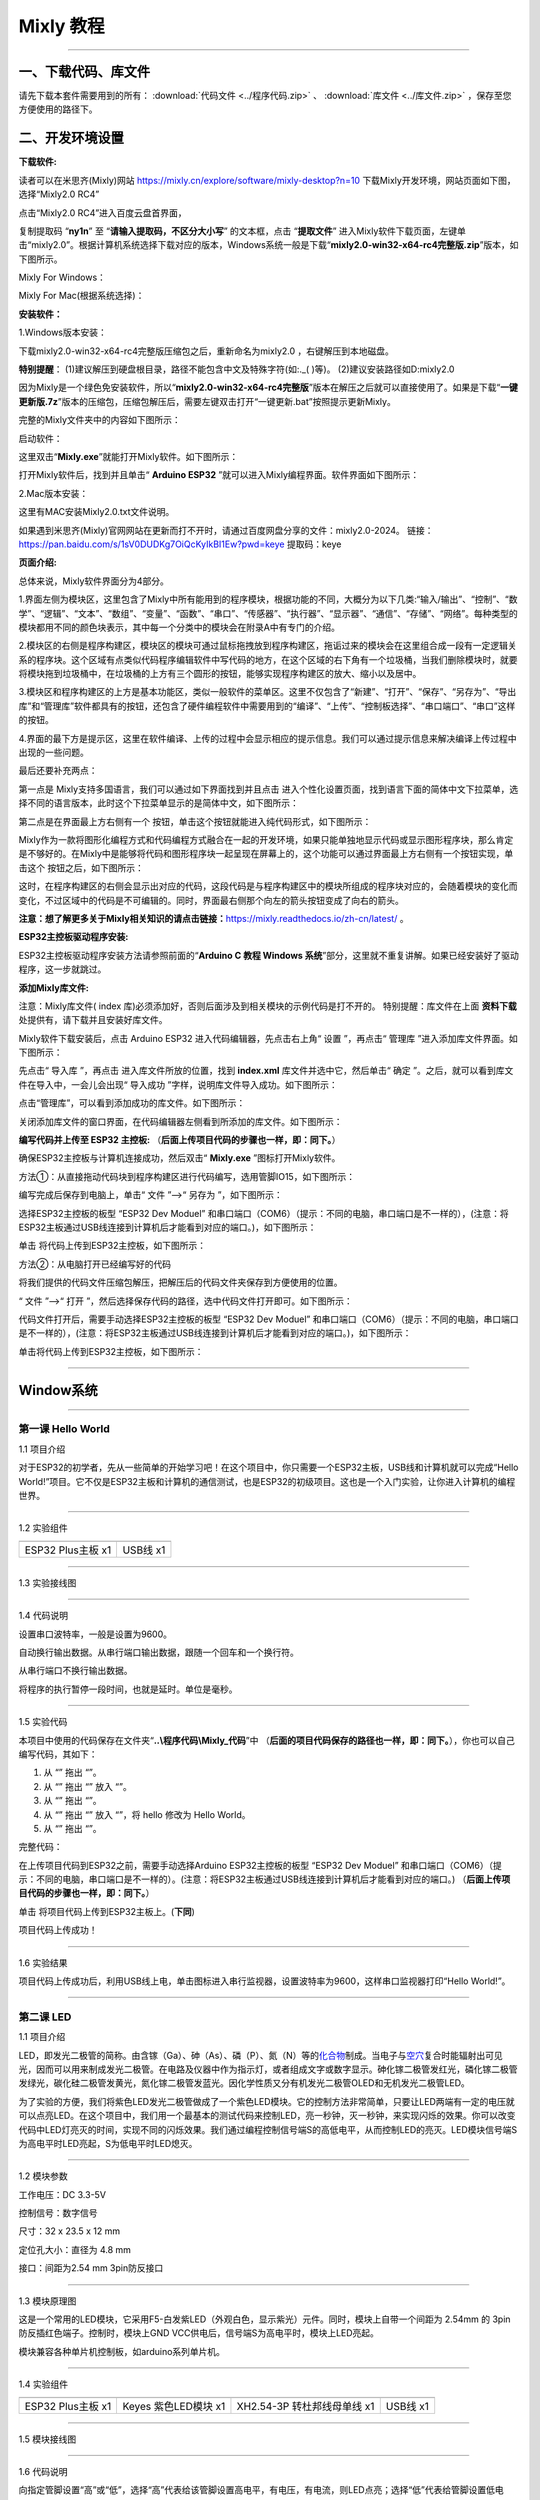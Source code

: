 Mixly 教程
==========

--------------

一、下载代码、库文件
--------------------

请先下载本套件需要用到的所有： :download:`代码文件 <../程序代码.zip>` 、 :download:`库文件 <../库文件.zip>` ，保存至您方便使用的路径下。

二、开发环境设置
----------------

**下载软件:**

读者可以在米思齐(Mixly)网站
https://mixly.cn/explore/software/mixly-desktop?n=10
下载Mixly开发环境，网站页面如下图，选择“Mixly2.0 RC4”

|0201|

点击“Mixly2.0 RC4”进入百度云盘首界面，

|0202|

复制提取码 “\ **ny1n**\ ” 至 “\ **请输入提取码，不区分大小写**\ ”
的文本框，点击 “\ **提取文件**\ ”
进入Mixly软件下载页面，左键单击“mixly2.0”。根据计算机系统选择下载对应的版本，Windows系统一般是下载“\ **mixly2.0-win32-x64-rc4完整版.zip**\ ”版本，如下图所示。

|0203|

|0204|

Mixly For Windows：

|Img|

Mixly For Mac(根据系统选择)：

|image1|

**安装软件：**

1.Windows版本安装：

下载mixly2.0-win32-x64-rc4完整版压缩包之后，重新命名为mixly2.0
，右键解压到本地磁盘。

\ **特别提醒**\ ：
(1)建议解压到硬盘根目录，路径不能包含中文及特殊字符(如:.\_( )等)。
(2)建议安装路径如D:mixly2.0

因为Mixly是一个绿色免安装软件，所以“\ **mixly2.0-win32-x64-rc4完整版**\ ”版本在解压之后就可以直接使用了。如果是下载“\ **一键更新版.7z**\ ”版本的压缩包，压缩包解压后，需要左键双击打开“一键更新.bat”按照提示更新Mixly。

完整的Mixly文件夹中的内容如下图所示：

|image2|

启动软件：

这里双击“\ **Mixly.exe**\ ”就能打开Mixly软件。如下图所示：

|image3|

打开Mixly软件后，找到并且单击“ **Arduino ESP32**
”就可以进入Mixly编程界面。软件界面如下图所示：

|image4|

2.Mac版本安装：

这里有MAC安装Mixly2.0.txt文件说明。

|image5|

如果遇到米思齐(Mixly)官网网站在更新而打不开时，请通过百度网盘分享的文件：mixly2.0-2024。
链接：\ https://pan.baidu.com/s/1sV0DUDKg7OiQcKyIkBI1Ew?pwd=keye
提取码：keye

**页面介绍:**

|image6|

|image7|

总体来说，Mixly软件界面分为4部分。

1.界面左侧为模块区，这里包含了Mixly中所有能用到的程序模块，根据功能的不同，大概分为以下几类:“输入/输出”、“控制”、“数学”、“逻辑”、“文本”、“数组”、“变量”、“函数”、“串口”、“传感器”、“执行器”、“显示器”、“通信”、“存储”、“网络”。每种类型的模块都用不同的颜色块表示，其中每一个分类中的模块会在附录A中有专门的介绍。

2.模块区的右侧是程序构建区，模块区的模块可通过鼠标拖拽放到程序构建区，拖诟过来的模块会在这里组合成一段有一定逻辑关系的程序块。这个区域有点类似代码程序编辑软件中写代码的地方，在这个区域的右下角有一个垃圾桶，当我们删除模块时，就要将模块拖到垃圾桶中，在垃圾桶的上方有三个圆形的按钮，能够实现程序构建区的放大、缩小以及居中。

3.模块区和程序构建区的上方是基本功能区，类似一般软件的菜单区。这里不仅包含了“新建”、“打开”、“保存”、“另存为”、“导出库”和“管理库”软件都具有的按钮，还包含了硬件编程软件中需要用到的“编译”、“上传”、“控制板选择”、“串口端口”、“串口”这样的按钮。

4.界面的最下方是提示区，这里在软件编译、上传的过程中会显示相应的提示信息。我们可以通过提示信息来解决编译上传过程中出现的一些问题。

最后还要补充两点：

第一点是 Mixly支持多国语言，我们可以通过如下界面找到并且点击 |image8|
进入个性化设置页面，找到语言下面的简体中文下拉菜单，选择不同的语言版本，此时这个下拉菜单显示的是简体中文，如下图所示：

|image9|

|image10|

第二点是在界面最上方右侧有一个 |image11|
按钮，单击这个按钮就能进入纯代码形式，如下图所示：

|image12|

Mixly作为一款将图形化编程方式和代码编程方式融合在一起的开发环境，如果只能单独地显示代码或显示图形程序块，那么肯定是不够好的。在Mixly中是能够将代码和图形程序块一起呈现在屏幕上的，这个功能可以通过界面最上方右侧有一个按钮实现，单击这个
|image13| 按钮之后，如下图所示：

|image14|

这时，在程序构建区的右侧会显示出对应的代码，这段代码是与程序构建区中的模块所组成的程序块对应的，会随着模块的变化而变化，不过区域中的代码是不可编辑的。同时，界面最右侧那个向左的箭头按钮变成了向右的箭头。

**注意：想了解更多关于Mixly相关知识的请点击链接：**\ https://mixly.readthedocs.io/zh-cn/latest/
。

**ESP32主控板驱动程序安装:**

ESP32主控板驱动程序安装方法请参照前面的“\ **Arduino C 教程 Windows
系统**\ ”部分，这里就不重复讲解。如果已经安装好了驱动程序，这一步就跳过。

**添加Mixly库文件:**

注意：Mixly库文件( index
库)必须添加好，否则后面涉及到相关模块的示例代码是打不开的。
特别提醒：库文件在上面 **资料下载** 处提供有，请下载并且安装好库文件。

Mixly软件下载安装后，点击 Arduino ESP32 进入代码编辑器，先点击右上角“
设置 ”，再点击“ 管理库 ”进入添加库文件界面。如下图所示：

|image15|

|image16|

先点击“ 导入库 ”，再点击 |image17| 进入库文件所放的位置，找到
**index.xml** 库文件并选中它，然后单击“ 确定
”。之后，就可以看到库文件在导入中，一会儿会出现“ 导入成功
”字样，说明库文件导入成功。如下图所示：

|image18|

|image19|

|image20|

点击“管理库”，可以看到添加成功的库文件。如下图所示：

|image21|

关闭添加库文件的窗口界面，在代码编辑器左侧看到所添加的库文件。如下图所示：

|image22|

**编写代码并上传至 ESP32 主控板:**
（\ **后面上传项目代码的步骤也一样，即：同下。**\ ）

确保ESP32主控板与计算机连接成功，然后双击“ **Mixly.exe**
”图标打开Mixly软件。

方法①：从直接拖动代码块到程序构建区进行代码编写，选用管脚IO15，如下图所示：

|image23|

编写完成后保存到电脑上，单击“ 文件 ”-->“ 另存为 ”，如下图所示：

|image24|

选择ESP32主控板的板型 “ESP32 Dev Moduel”
和串口端口（COM6）（提示：不同的电脑，串口端口是不一样的），(注意：将ESP32主板通过USB线连接到计算机后才能看到对应的端口。)，如下图所示：

|image25|

|image26|

单击 |image27|\ 将代码上传到ESP32主控板，如下图所示：

|image28|

方法②：从电脑打开已经编写好的代码

将我们提供的代码文件压缩包解压，把解压后的代码文件夹保存到方便使用的位置。

“ 文件 ”-->“ 打开
”，然后选择保存代码的路径，选中代码文件打开即可。如下图所示：

|image29|

|image30|

代码文件打开后，需要手动选择ESP32主控板的板型 “ESP32 Dev Moduel”
和串口端口（COM6）（提示：不同的电脑，串口端口是不一样的），(注意：将ESP32主板通过USB线连接到计算机后才能看到对应的端口。)，如下图所示：

|image31|

|image32|

单击\ |image33|\ 将代码上传到ESP32主控板，如下图所示：

|image34|

--------------

Window系统
----------

--------------

第一课 Hello World
~~~~~~~~~~~~~~~~~~

1.1 项目介绍

对于ESP32的初学者，先从一些简单的开始学习吧！在这个项目中，你只需要一个ESP32主板，USB线和计算机就可以完成“Hello
World!”项目。它不仅是ESP32主板和计算机的通信测试，也是ESP32的初级项目。这也是一个入门实验，让你进入计算机的编程世界。

--------------

1.2 实验组件

================= =========
|img|             |image35|
================= =========
ESP32 Plus主板 x1 USB线 x1
================= =========

--------------

1.3 实验接线图

|011301|

--------------

1.4 代码说明

|image36|

设置串口波特率，一般是设置为9600。

|image37|

自动换行输出数据。从串行端口输出数据，跟随一个回车和一个换行符。

|image38|

从串行端口不换行输出数据。

|image39|

将程序的执行暂停一段时间，也就是延时。单位是毫秒。

--------------

1.5 实验代码

本项目中使用的代码保存在文件夹“\ **..\\程序代码\\Mixly_代码**\ ”中
（\ **后面的项目代码保存的路径也一样，即：同下。**\ ），你也可以自己编写代码，其如下：

1. 从 “\ |image40|\ ” 拖出 “\ |image41|\ ”。

2. 从 “\ |image42|\ ” 拖出 “\ |image43|\ ” 放入 “\ |image44|\ ”。

3. 从 “\ |image45|\ ” 拖出 “\ |image46|\ ”。

4. 从 “\ |image47|\ ” 拖出 “\ |image48|\ ” 放入 “\ |image49|\ ”，将
   hello 修改为 Hello World。

5. 从 “\ |image50|\ ” 拖出 “\ |image51|\ ”。

完整代码：

|image52|

在上传项目代码到ESP32之前，需要手动选择Arduino ESP32主控板的板型 “ESP32
Dev Moduel”
和串口端口（COM6）（提示：不同的电脑，串口端口是不一样的）。(注意：将ESP32主板通过USB线连接到计算机后才能看到对应的端口。)
（\ **后面上传项目代码的步骤也一样，即：同下。**\ ）

|image53|

|image54|

单击 |image55| 将项目代码上传到ESP32主板上。(\ **下同**\ )

|image56|

项目代码上传成功！

|image57|

--------------

1.6 实验结果

项目代码上传成功后，利用USB线上电，单击图标\ |image58|\ 进入串行监视器，设置波特率为9600，这样串口监视器打印“Hello
World!”。

|image59|

|image60|

|image61|

--------------

第二课 LED
~~~~~~~~~~

1.1 项目介绍

LED，即发光二极管的简称。由含镓（Ga）、砷（As）、磷（P）、氮（N）等的\ `化合物 <https://baike.baidu.com/item/化合物/1142931>`__\ 制成。当电子与\ `空穴 <https://baike.baidu.com/item/空穴/3517781>`__\ 复合时能辐射出可见光，因而可以用来制成发光二极管。在电路及仪器中作为指示灯，或者组成文字或数字显示。砷化镓二极管发红光，磷化镓二极管发绿光，碳化硅二极管发黄光，氮化镓二极管发蓝光。因化学性质又分有机发光二极管OLED和无机发光二极管LED。

为了实验的方便，我们将紫色LED发光二极管做成了一个紫色LED模块。它的控制方法非常简单，只要让LED两端有一定的电压就可以点亮LED。在这个项目中，我们用一个最基本的测试代码来控制LED，亮一秒钟，灭一秒钟，来实现闪烁的效果。你可以改变代码中LED灯亮灭的时间，实现不同的闪烁效果。我们通过编程控制信号端S的高低电平，从而控制LED的亮灭。LED模块信号端S为高电平时LED亮起，S为低电平时LED熄灭。

--------------

1.2 模块参数

工作电压：DC 3.3-5V

控制信号：数字信号

尺寸：32 x 23.5 x 12 mm

定位孔大小：直径为 4.8 mm

接口：间距为2.54 mm 3pin防反接口

--------------

1.3 模块原理图

|image62|

这是一个常用的LED模块，它采用F5-白发紫LED（外观白色，显示紫光）元件。同时，模块上自带一个间距为
2.54mm 的 3pin 防反插红色端子。控制时，模块上GND
VCC供电后，信号端S为高电平时，模块上LED亮起。

模块兼容各种单片机控制板，如arduino系列单片机。

--------------

1.4 实验组件

+-----------------+-----------------+-----------------+-----------+
| |img|           | |image69|       | |image70|       | |image71| |
+=================+=================+=================+===========+
| ESP32 Plus主板  | Keyes           | XH2.54-3P       | USB线 x1  |
| x1              | 紫色LED模块 x1  | 转杜邦线母单线  |           |
|                 |                 | x1              |           |
+-----------------+-----------------+-----------------+-----------+

--------------

1.5 模块接线图

|021501|

--------------

1.6 代码说明

|image72|

向指定管脚设置“高”或“低”，选择“高”代表给该管脚设置高电平，有电压，有电流，则LED点亮；选择“低”代表给管脚设置低电平，没电压，没有电流，则LED不亮。

--------------

1.7 实验代码

本项目中使用的代码保存在文件夹“\ **..\\程序代码\\Mixly_代码**\ ”中
（\ **后面的项目代码保存的路径也一样，即：同下。**\ ），你也可以自己编写代码，其如下：

1. 从 “\ |image73|\ ” 拖出 “\ |image74|\ ”。

2. 从 “\ |image75|\ ” 拖出 “ |image76| ” 放入 “\ |image77|\ ”，管脚为 5
   ，设为 “低” 。

3. 从 “\ |image78|\ ” 拖出 “ |image79| ” ，管脚为 5 ，设为 “高” 。

4. 从 “\ |image80|\ ” 拖出 “\ |image81|\ ”，设置延时为500毫秒。

5. 复制代码块 “\ |image82| ” 1 次，将 “高” 改为 “低”。

完整代码：

|image83|

在上传项目代码到ESP32之前，需要手动选择Arduino ESP32主控板的板型 “ESP32
Dev Moduel”
和串口端口（COM6）（提示：不同的电脑，串口端口是不一样的）。(注意：将ESP32主板通过USB线连接到计算机后才能看到对应的端口。)
（\ **后面上传项目代码的步骤也一样，即：同下。**\ ）

|image84|

|image85|

单击 |image86| 将项目代码上传到ESP32主板上。(\ **下同**\ )

|image87|

项目代码上传成功！

|image88|

--------------

1.8 实验结果

按照接线图正确接好模块后再上传代码，上传成功后，给主控板供电，你会看到模块上的紫色LED一亮一灭，循环闪烁。

|image89|

|image90|

--------------

第三课 交通灯模块
~~~~~~~~~~~~~~~~~

1.1 项目介绍

交通灯，也就是马路上十字路口的红绿灯，在我们的日常生活中很常见。交通灯是由红、黄、绿三种颜色组成的，根据一定的时间规律循环交替亮起或熄灭。每个人都应该遵守交通规则，这可以避免许多交通事故。

想学习交通灯的原理吗？我们可以用红、黄、绿3个LED外接电路来模拟马路上的交通灯。因此我们特别设计了这款交通灯模块，模块上的红、黄、绿3个LED灯模拟交通灯。

--------------

1.2 模块参数

工作电压 : DC 5V

电流 ：100 mA

最大功率 ：0.5 W

工作温度 ：-10°C ~ +50°C

输入信号 : 数字信号

尺寸 ：47.6 x 23.8 x 11.8 mm

定位孔大小：直径为 4.8 mm

接口 ：间距为2.54 mm 5pin防反接口

--------------

1.3 模块原理图

|031301|

上一课我们学习了如何控制一个LED，由原理图可以得知，控制这个模块就好比分别控制3个独立的LED灯(我们这个灯可直接由单片机IO口驱动)，给对应颜色灯高电平就亮起对应的颜色。比如，我们给信号“R”输出高电平，也就是3.3V，则红色LED点亮。

--------------

1.4 实验组件

+-------------------+---------------------+-----------------------------+-----------+
| |img|             | |image94|           | |image95|                   | |image96| |
+===================+=====================+=============================+===========+
| ESP32 Plus主板 x1 | Keyes 交通灯模块 x1 | XH2.54-5P 转杜邦线母单线 x1 | USB线 x1  |
+-------------------+---------------------+-----------------------------+-----------+

--------------

1.5 模块接线图

|image97|

--------------

1.6 实验代码

本项目中使用的代码保存在文件夹“\ **..\\程序代码\\Mixly_代码**\ ”中
（\ **后面的项目代码保存的路径也一样，即：同下。**\ ），你也可以自己编写代码，其如下：

1. 从 “\ |image98|\ ” 拖出 “\ |image99|\ ”。

2. 从 “\ |image100|\ ” 分别拖出 “ |image101| ” 、 “ |image102| ” 、 “
   |image103| ” 放入 “\ |image104|\ ”，红色LED管脚为 5 、黄色LED管脚为
   13 、绿色LED管脚为 12 ，全部设为 “低”。

|image105|

3. 复制代码块 “ |image106| ” 1 次，将红色LED设为 “高”；又从
   “\ |image107|\ ” 拖出
   “\ |image108|\ ”，设置延时为5000毫秒；再复制复制代码块 “ |image109| ”
   1次，延时为500毫秒。

|image110|

4. 从 “\ |image111|\ ” 拖出 “ |image112| ” ，从 1 到 10 步长为 1 改成从
   1 到 3 步长为 1。

5. 复制代码块 “ |image113| ” 1 次 放入 “ |image114| ”，将黄色LED设为
   “低” 改成设为 “高”，再复制代码块 “ |image115| ” 1 次放入 “ |image116|
   ” ，

|image117|

6. 复制代码块 “ |image118| ” 1次，将红色LED设为 “高” 改成 “低”
   ，再把绿色LED设为 “低” 改成设为 “高”。

|image119|

7. 复制代码块 “ |image120| ” 1次。

完整代码：

|image121|

--------------

1.7 实验结果

按照接线图正确接好模块后再上传代码，上传成功后，给主控板供电，你会看到模块上绿色LED亮5秒然后熄灭，黄色LED闪烁3秒然后熄灭，红色LED亮5秒然后熄灭。模块按此顺序循环亮灭。

--------------

第四课 激光头传感器模块发出激光
~~~~~~~~~~~~~~~~~~~~~~~~~~~~~~~

1.1 项目介绍

在这个套件中，有一个Keyes
激光头传感器，激光与常见的光不同。一方面，激光的单色性好。另一方面，激光发射器内部特定的结构，使得激光能够被聚集成单束光，朝着同一方向射出，亮度高，方向性好。

正是由于这些特性，激光被广泛用于对特定材料进行切割、焊接、表面处理等等。激光的能量非常高，玩具激光笔照射人眼可能导致眩光，长时间可能导致视网膜损害，我国也禁止用激光照射航行的飞机。因此，\ **请注意不要用激光发射器对准人眼。**

--------------

1.2 模块参数

工作电压 ：DC 5V

工作温度 ：-10°C ~ +50°C

输入信号 ：数字信号

尺寸 ：32 x 23.8 x 10 mm

定位孔大小 ：直径为 4.8 mm

接口 ：间距为2.54 mm 3pin防反接口

--------------

1.3 模块原理图

|image122|

激光头传感器主要由激光头组成，激光头由发光管芯、聚光透镜、铜可调套筒三部分组成。

从激光模块的电路原理图我们可以知道，它是用三极管驱动的。激光头的 1
脚始终上拉到VCC，在信号端 S
处输入一个高电平数字信号，NPN三极管Q1导通，激光头的 2
脚被下拉到GND，此时传感器开始工作。在信号端 S
处输入低电平时NPN三极管Q1不导通，传感器停止工作。

--------------

1.4 实验组件

+-------------------+-------------------+-----------------------------+------------+
| |img|             | |image126|        | |image127|                  | |image128| |
+===================+===================+=============================+============+
| ESP32 Plus主板 x1 | Keyes 激光模块 x1 | XH2.54-3P 转杜邦线母单线 x1 | USB线 x1   |
+-------------------+-------------------+-----------------------------+------------+

--------------

1.5 模块接线图

|image129|

--------------

1.6 代码说明

|image130|

向指定管脚设置“高”或“低”，选择“高”代表给该管脚设置高电平，有电压，有电流，则激光头点亮；选择“低”代表给管脚设置低电平，没电压，没有电流，则激光头不亮。

--------------

1.7 实验代码

本项目中使用的代码保存在文件夹“\ **..\\程序代码\\Mixly_代码**\ ”中
（\ **后面的项目代码保存的路径也一样，即：同下。**\ ），你也可以自己编写代码，其如下：

1. 从 “\ |image131|\ ” 拖出 “\ |image132|\ ”。

2. 从 “\ |image133|\ ” 拖出 “ |image134| ” 放入 “\ |image135|\ ”，管脚为
   5 ，设为 “低” 。

3. 从 “\ |image136|\ ” 拖出 “ |image137| ” ，管脚为 5 ，设为 “高” 。

4. 从 “\ |image138|\ ” 拖出 “\ |image139|\ ”，设置延时为2000毫秒。

5. 复制代码块 “ |image140| ” 1 次，将 “高” 改为 “低”。

完整代码：

|image141|

--------------

1.8 实验结果

按照接线图正确接好模块后再上传代码，上传成功后，你能看到模块上激光管发射红色激光信号2秒，然后关闭发射2秒，循环交替。

|041701|

--------------

第五课 呼吸灯
~~~~~~~~~~~~~

1.1 项目介绍

在第二课我们学习了如何让LED闪烁。但是LED的玩法远不仅如此。在日常生活中你有没有遇到过灯光慢慢变亮或者慢慢变暗呢？这叫呼吸灯。所谓呼吸灯，就是控制LED逐渐变亮，然后逐渐变暗，循环交替。上一课我们学会了直接用高电平点亮LED，低电平熄灭LED。如果要让LED不那么亮但又不完全熄灭，介于中间状态，只需控制流过LED的电流就可以实现。电流减小LED变暗，电流增大LED变亮。所以只需要调节LED两端的电压减小或增大（电流也会随之减小或增大）就能控制LED的亮暗程度了。

数字端口电压输出只有LOW与HIGH两个开关，对应的就是0V与3.3V（或5V）的电压输出。可以把LOW定义为0，HIGH定义为1，1秒内让单片机输出500个0或者1的信号。如果这500个信号全部为1，那就是完整的3.3V；如果全部为0，那就是0V。如果010101010101这样输出，刚好一半，端口输出的平均电压就为1.65V了。这和放映电影是一个道理。我们所看的电影并不是完全连续的，它其实是每秒输出25张图片，人的肉眼分辨不出来，看上去就是连续的了，PWM也是同样的道理。如果想要不同的电压，就控制0与1的输出比例就可以了。当然这和真实的连续输出还是有差别的，单位时间内输出的0,1信号越多，控制的就越精确。

那么什么是PWM呢？PWM简称脉宽调制，是利用微处理器的数字输出来对模拟电路进行控制的一种非常有效的技术。

|image142|

PWM的频率是指在1秒钟内，信号从高电平到低电平再回到高电平的次数，也就是说一秒钟PWM有多少个周期，单位Hz。

PWM的周期，T=1/f，T是周期，f是频率。如果频率为50Hz
，也就是说一个周期是20ms，那么一秒钟就有 50次PWM周期。

占空比，是一个脉冲周期内，高电平的时间与整个周期时间的比例，单位是%
(0%-100%) 一个周期的长度。如下图所示。

|image143|

这一课学习使用PWM来控制0与1的输出比例实现控制电压。

--------------

1.2 模块参数

工作电压 : DC 3.3 ~ 5V

工作温度 ：-10°C ~ +50°C

控制信号 : 数字信号

尺寸 ：32 x 23.8 x 12 mm

定位孔大小：直径为 4.8 mm

接口 ：间距为2.54 mm 3pin防反接口

--------------

1.3 模块原理图

|image144|

前面实验二我们就学习了如何控制一个LED，由原理图可以得知，控制时，模块上GND
VCC供电后，信号端S为高电平时，模块上LED亮起。

--------------

1.4 实验组件

+-----------------+-----------------+-----------------+------------+
| |img|           | |image151|      | |image152|      | |image153| |
+=================+=================+=================+============+
| ESP32 Plus主板  | Keyes           | XH2.54-3P       | USB线 x1   |
| x1              | 紫色LED模块 x1  | 转杜邦线母单线  |            |
|                 |                 | x1              |            |
+-----------------+-----------------+-----------------+------------+

--------------

1.5 模块接线图

|image154|

--------------

1.6 代码说明

|image155|

向指定管脚设置通道，赋值可以为0 ~ 255，是LED熄灭。

|image156|

将数字管脚 5 的通道设置为CH0(LT0)，赋值为0 ，是LED熄灭。

|image157|

将管脚 5 的通道设置为CH0(LT0)，赋值为i。

|image158|

设置一个变量 i ，i从 0 逐渐增加到 255，每一次都加 5，总共加了 51 次，
每次以10毫秒的频率增加 5，LED逐渐变亮。

|image159|

设置一个变量i，i从 255 逐渐减少到 0，每一次都减5，总共减了51次， 每次以
10 毫秒的频率减 5，LED逐渐变暗。

--------------

1.7 实验代码

本项目中使用的代码保存在文件夹“\ **..\\程序代码\\Mixly_代码**\ ”中
（\ **后面的项目代码保存的路径也一样，即：同下。**\ ），你也可以自己编写代码，其如下：

1. 从 “\ |image160|\ ” 拖出 “\ |image161|\ ”。

2. 从 “\ |image162|\ ” 拖出 “ |image163| ” 放入 “\ |image164|\ ”，管脚为
   5 ，通道设置为CH0(LT0)，赋值为 0。

3. 从 “\ |image165|\ ” 拖出 “ |image166| ” ，从 1 到 10 步长为 1 改成从
   0 到 255 步长为 5。

4. 从 “\ |image167|\ ” 拖出 “ |image168| ” 放入 “ |image169| ”，管脚为 5
   ，通道设置为CH0(LT0)；又从 “ |image170|\ ” 拖出 “\ |image171| ”
   放入赋值为 0 处。

5. 从 “\ |image172|\ ” 拖出 “\ |image173|\ ” 放入 “ |image174|
   ”，设置延时为10毫秒。

6. 复代码块 “ |image175| ” 1 次，从 0 到 255 步长为 5 改成从 255 到 0
   步长为 -5。

完整代码：

|image176|

--------------

1.8 实验结果

按照接线图正确接好模块后再上传代码，上传成功后，给主控板供电，你能看到模块上的紫色LED从暗逐渐变亮，再从亮逐渐变暗，就像呼吸一样。

--------------

第六课 RGB模块调节LED颜色
~~~~~~~~~~~~~~~~~~~~~~~~~

1.1 项目介绍

在这个套件中，有一个Keyes
共阴RGB模块，它采用F10-全彩RGB雾状共阴LED元件。控制时，我们需要将模块的R、G、B脚连接至单片机的PWM口。由于我们这个RGB模块是共阴的，公共管脚就接GND（共阳RGB公共管脚接VCC)。

RGB三色也就是三基色，红色、绿色、蓝色。人眼对RGB三色最为敏感，大多数的颜色可以通过RGB三色按照不同的比例合成产生。同样绝大多数单色光也可以分解成RGB三种色光。这是色度学的最基本原理，即三基色原理。RGB三基色按照不同的比例相加合成混色称为相加混色，除了相加混色法之外还有相减混色法。可根据需要相加相减调配颜色。

接下来，我们基于刚刚学习的三基色原理，通过PWM端口控制R、G、B各色的占空比，使R、G、B三色按照不同的比例合成产生多重颜色显示在LED上。

--------------

1.2 模块参数

工作电压 ：DC 3.3 ~ 5V

工作温度 ：-10°C ~ +50°C

输入信号 ：PWM信号

尺寸 ：32 x 23.8 x 16.9 mm

定位孔大小 ：直径为 4.8 mm

接口 ：间距为2.54 mm 4pin防反接口

--------------

1.3 模块原理图

|image177|

通过调节R、G、B、三个灯的PWM值，控制LED元件显示红光、绿光和蓝光的比例，从而控制RGB模块上LED显示不同颜色灯光。当设置的PWM值越大，对应显示的颜色比例越重。理论上来说，通过调节这3中颜色光的混合比例，可以模拟出所有颜色的灯光。

--------------

1.4 实验组件

+-----------------+-----------------+-----------------+------------+
| |img|           | |image184|      | |image185|      | |image186| |
+=================+=================+=================+============+
| ESP32 Plus主板  | Keyes           | XH2.54-4P       | USB线 x1   |
| x1              | 共阴RGB模块 x1  | 转杜邦线母单线  |            |
|                 |                 | x1              |            |
+-----------------+-----------------+-----------------+------------+

--------------

1.5 模块接线图

|image187|

--------------

1.6 代码说明

|image188|

设置共阴RGB亮不同颜色光，R、G、B可以在 0 ~ 255 之间设置任何数字。

--------------

1.7 实验代码

你可以打开我们提供的代码，也可以自己编写代码，其如下：

1. 从 “\ |image189|\ ” 拖出 “\ |image190|\ ”。

2. 从 “\ |image191|\ ” 拖出 “ |image192| ” 放入 “\ |image193|\ ”，R 管脚
   为 32 、G 管脚 为 4 、B 管脚 为 2 ，R 、G、B 的值都赋值为 0 。

|image194|

3. 从 “\ |image195|\ ” 拖出 “ |image196| ” ，从 1 到 10 步长为 1 改成从
   0 到 255 步长为 1。

4. 复制代码块 “ |image197| ” 1 次放入 “ |image198| ” ，又从 “
   |image199|\ ” 拖出 “\ |image200| ” 放入 R（0 ~ 255）后面 0 处；再从 “
   |image201| ” 拖出 “ |image202| 放入 G（0 ~ 255）后面 0 处，将 “ + ”
   改成 “ - ” ，把“ - ”前面的 1 改成 128，“ - ”后面的 1 替换成变量 i
   ；再复制代码块 “ |image203| ” 放入 G（0~255）后面 0 处，将 128 改成
   255 ；再延时 10 毫秒。

|image204|

5. 复制代码块 “ |image205| ” 1 次，将 从 0 到 255 步长为 1 改成 从 255
   到 0 步长为 -1 。

|image206|

完整代码：

|image207|

--------------

1.8 实验结果

按照接线图正确接好模块后再上传代码，上传成功后，给主控板供电，你能看到模块上RGB
LED开始随机显示颜色。

|image208|

|image209|

--------------

第七课 按键传感器检测实验
~~~~~~~~~~~~~~~~~~~~~~~~~

1.1 项目介绍

在这个套件中，有一个Keyes单路按键模块，它主要由1个轻触开关组成，自带1个黄色按键帽。第二课我们学习了怎么让单片机的引脚输出一个高电平或者低电平，这节课程我们就来学习怎么读取引脚的电平。

按键模块的按键按下，单片机读取到低电平，松开按键读取到高电平。通过读取传感器上S端的高低电平，判断按键是否按下，并且在串口监视器上显示测试结果。

--------------

1.2 模块参数

工作电压 : DC 3.3 ~ 5V

工作温度 ：-10°C ~ +50°C

控制信号 : 数字信号

尺寸 ：32 x 23.8 x 15.6 mm

定位孔大小：直径为 4.8 mm

接口 ：间距为2.54 mm 3pin防反接口

--------------

1.3 模块原理图

|image210|

按键有四个引脚，其中1与3相连，2与4相连。按键未被按下时，13与24是断开的。信号端S读取的电平是被4.7K的上拉电阻R1所拉高的高电平。而当按键被按下时，13和24连通，原本上拉的13脚被24脚接的GND下拉至低电平，此时信号端S读取到低电平。即按下按键，传感器信号端S为低电平；松开按键时，信号端S为高电平。

--------------

1.4 实验组件

+-----------------+-----------------+-----------------+------------+
| |img|           | |image217|      | |image218|      | |image219| |
+=================+=================+=================+============+
| ESP32 Plus主板  | Keyes           | XH2.54-3P       | USB线 x1   |
| x1              | 单路按键模块 x1 | 转杜邦线母单线  |            |
|                 |                 | x1              |            |
+-----------------+-----------------+-----------------+------------+

--------------

1.5 模块接线图

|image220|

--------------

1.6 代码说明

|image221|

从指定的数字管脚读取按键开关的数字信号(高/低电平)。

|image222|

如果（ ）里的表达式为真，则运行 执行 块内的代码。如果（ ）里表达式为假
，则运行 否则 块内的代码。

--------------

1.7 实验代码

你可以打开我们提供的代码，也可以自己编写代码，其如下：

1. 从 “\ |image223|\ ” 拖出 “\ |image224|\ ”。

2. 从 “\ |image225|\ ” 拖出 “\ |image226|\ ” 放入 “\ |image227|\ ”。

3. 先从 “ |image228|\ ” 拖出 “\ |image229|\ ” 放入 “\ |image230|\ ”
   中；再从 “\ |image231|\ ” 拖出 “\ |image232|\ ” 放入
   “\ |image233|\ ”中，将 “item” 改成 “switch_state” 。

|image234|

4. 先从 “\ |image235|\ ” 拖出 “\ |image236|\ ” ，再从 “\ |image237|\ ”
   拖出 “ |image238| ” ，管脚为 5 。

|image239|

5. 先从 “\ |image240|\ ” 拖出 “ |image241| ”，将 “自动换行” 改成
   “不换行” ；再从 “ |image242|\ ” 拖出 “\ |image243| ” 。

|image244|

6. 先从 “\ |image245|\ ” 拖出 “\ |image246|\ ” 点击 |image247| 进去将
   “\ |image248|\ ” 移进 “\ |image249|\ ” 中，再点击 |image250| ；接着从
   “\ |image251|\ ” 拖出 “\ |image252|\ ” 放入 “\ |image253|\ ” 中；再从
   “ |image254|\ ” 拖出 “\ |image255| ” 放入 “ = ” 左侧 ；最后从
   “\ |image256|\ ” 拖出 “\ |image257|\ ” 放入 “ = ” 右侧。

|image258|

7. 先从 “\ |image259|\ ” 拖出 “\ |image260|\ ” 放入 “\ |image261|\ ”的
   执行 处 ，将 “自动换行” 改成 “不换行” ；接着从 “ |image262| ” 拖出 “
   |image263| ”，将 hello 变成 2 个空格；复制代码块 “\ |image264|\ ”
   1次，将 “不换行” 改成 “自动换行” ，空格改成 “Press the botton”
   ；添加延时 100 毫秒。

|image265|

8. 复制代码块 “\ |image266|\ ” 1 次 放入 否则 处 ，将 “Press the botton”
   改成 “Loosen the botton” 。

|image267|

完整代码：

|image268|

--------------

1.8 实验结果

按照接线图正确接好模块后再上传代码，上传成功后，给主控板供电，打开串口监视器，设置波特率为
**9600** 。

当按下传感器模块上的按键时，按键值value为0，串口监视器打印出“\ **0 Press
the button**\ ”；松开按键时，按键值value为1，串口监视器打印出“\ **1
Loosen the button**\ ”字符。

|image269|

--------------

第八课 电容触摸传感器检测实验
~~~~~~~~~~~~~~~~~~~~~~~~~~~~~

1.1 项目介绍

在这个套件中，有一个Keyes 电容触摸模块，它主要由1个触摸检测芯片
TTP223-BA6
构成。模块上提供一个触摸按键，功能是用可变面积的按键取代传统按键。当我们上电之后，传感器需要约0.5秒的稳定时间，此时间段内不要触摸按键，此时所有功能都被禁止，始终进行自校准，校准周期约为4秒。

--------------

1.2 模块参数

工作电压 ：DC 3.3 ~ 5V

最大功率 ：0.3 W

工作温度 ：-10°C ~ +50°C

输出信号 ：数字信号

尺寸 ：32 x 23.8 x 9 mm

定位孔大小 ：直径为 4.8 mm

接口 ：间距为2.54 mm 3pin防反接口

--------------

1.3 模块原理图

|image270|

TTP223N-BA6 的输出通过 AHLB（4）引脚选择高电平或低电平有效。通过
TOG（6）引脚选择直接模式或触发模式。

=== ==== =====================
TOG AHLB 引脚Q的功能
=== ==== =====================
0   0    直接模式，高电平有效
0   1    直接模式，低电平有效
1   0    触发模式，上电状态为0
1   1    触发模式，上电状态为1
=== ==== =====================

从原理图我们可以知道 TOG 脚和 AHLB
脚是悬空的，此时输出为直接模式，高电平有效。

当我们用手指触摸模块上的感应区时，信号端 S
输出高电平（上一课学习的按键模块与之相反，当按键感应到按下输出低电平），板载红色LED点亮，我们通过读取模块上
S 端的高低电平，判断电容触摸模块上的感应区是否感应到触摸。

--------------

1.4 实验组件

+-----------------+-----------------+-----------------+------------+
| |img|           | |image277|      | |image278|      | |image279| |
+=================+=================+=================+============+
| ESP32 Plus主板  | Keyes           | XH2.54-3P       | USB线 x1   |
| x1              | 电容触摸模块 x1 | 转杜邦线母单线  |            |
|                 |                 | x1              |            |
+-----------------+-----------------+-----------------+------------+

--------------

1.5 模块接线图

|image280|

--------------

1.6 代码说明

|image281|

从指定的数字管脚读取电容触摸传感器的数字信号(高/低电平)。

|image282|

如果（ ）里的表达式为真，则运行 执行 块内的代码。如果（ ）里表达式为假
，则运行 否则 块内的代码。

--------------

1.7 实验代码

你可以打开我们提供的代码，也可以自己编写代码，其编写代码的过程可以参考
“\ **第七课 按键传感器检测实验**\ ”，这里就不重复讲解：

|image283|

1.8 实验结果

代按照接线图正确接好模块后再上传代码，上传成功后，给主控板供电，打开串口监视器，设置波特率为
**9600**\ 。

当触摸模块上的感应区感应到触摸时，板载红色LED点亮，value 值为
1，串口监视器打印出“\ **1 Press the
button**\ ”；当没有感应到触摸时，板载红色LED熄灭，value 值为
0，串口监视器打印出“\ **0 Loosen the button**\ ”。

|image284|

|image285|

|image286|

--------------

第九课 避障传感器检测障碍物
~~~~~~~~~~~~~~~~~~~~~~~~~~~

1.1 项目介绍

在这个套件中，有一个Keyes
避障传感器，它主要由一对红外线发射与接收管元件组成。实验中，我们通过读取传感器上S端高低电平，判断是否存在障碍物。

--------------

1.2 模块参数

工作电压 : DC 5V

电流 : 50 mA

最大功率 : 0.3 W

工作温度 ：-10°C ~ +50°C

输出信号 : 数字信号

感应距离 : 2 ~ 40 cm

尺寸 ：32 x 23.8 x 11 mm

定位孔大小：直径为 4.8 mm

接口 ：间距为2.54 mm 3pin防反接口

--------------

1.3 模块原理图

|image287|

NE555时基电路提供给发射管TX发射出一定频率的红外信号，红外信号会随着传送距离的加大逐渐衰减，如果遇到障碍物，就会形成红外反射。当检测方向RX遇到反射回来的信号比较弱时，接收检测引脚输出高电平，说明障碍物比较远；当反射回来的信号比较强，接收检测引脚输出低电平，说明障碍物比较近，此时指示灯亮起。传感器上有两个电位器，一个用于调节发送功率，一个用于调节接收频率，通过调节两个电位器，我们可以调节它的有效距离。

--------------

1.4 实验组件

+-----------------+-----------------+-----------------+------------+
| |img|           | |image294|      | |image295|      | |image296| |
+=================+=================+=================+============+
| ESP32 Plus主板  | Keyes           | XH2.54-3P       | USB线 x1   |
| x1              | 避障传感器 x1   | 转杜邦线母单线  |            |
|                 |                 | x1              |            |
+-----------------+-----------------+-----------------+------------+

--------------

1.5 模块接线图

|image297|

--------------

1.6 代码说明

|image298|

从指定的数字管脚读取避障传感器的数字信号(高/低电平)。

|image299|

如果（ ）里的表达式为真，则运行 执行 块内的代码。如果（ ）里表达式为假
，则运行 否则 块内的代码。

--------------

1.7 实验代码

你可以打开我们提供的代码，也可以自己编写代码，其编写代码的过程可以参考
“\ **第七课 按键传感器检测实验**\ ”，这里就不重复讲解：

|image300|

--------------

1.8 实验结果

按照接线图正确接好模块后再上传代码，上传成功后，给主控板供电，接着开始调节传感器模块上的两个电位器感应距离。避障传感器上有两个电位器，分别是接收频率调节电位器和发射功率调节电位器，如下图所示。

|image301|

先调节发射功率调节电位器，先将电位器顺时针拧到尽头，然后逆时针慢慢往回调，当调节到SLED灯亮起时，微调使传感器上SLED灯介于亮与不亮之间的\ **不亮**\ 状态。

接着设置接收频率调节电位器，同样将电位器顺时针拧到尽头，然后逆时针慢慢往回调，当SLED灯亮起时，微调使传感器上SLED灯介于亮与不亮之间的\ **不亮**\ 状态，此时能检测障碍物的距离最长。

打开串口监视器，设置波特率为 **9600**\ 。当传感器检测到障碍物时，value
值为 **0**\ ，SLED 灯亮，串口监视器打印出 “\ **0 There are
obstacles**\ ” ；没有检测到障碍物时，value 值为 **1**\ ，SLED
灯灭，串口监视器打印出 “\ **1 All going well**\ ” 。

|image302|

|image303|

|image304|

--------------

第十课 循迹传感器检测黑白线
~~~~~~~~~~~~~~~~~~~~~~~~~~~

1.1 项目介绍

在这个套件中，有一个Keyes 单路循线传感器，它主要由1个TCRT5000
反射型黑白线识别传感器元件组成。

--------------

1.2 模块参数

工作电压 ：DC 3.3 ~ 5V

工作温度 ：-10°C ~ +50°C

输入信号 ：PWM信号

尺寸 ：32 x 23.8 x 9.4 mm

定位孔大小 ：直径为 4.8 mm

接口 ：间距为2.54 mm 3pin防反接口

--------------

1.3 模块原理图

|041301|

上一课我们学习了避障传感器的原理，而巡线传感器的原理也是相类似的。TCRT5000
反射型传感器包含了一个红外发射器和光电探测器，彼此相邻。巡线传感器的红外发射器持续发出红外线，红外线经过反射后被接收。接收后会产生电流，这个电流随着红外线光增强而变大。接收后利用电压比较器
LM393 ，将接收到红外线后 LM393 的 3 脚的电压值与可调电位器给 LM393 的 2
脚设置的阈值电压进行比较。

当发射出的红外线没有被反射回来或被反射回来但强度不够大时，红外接收管一直处于关闭状态，此时
R3 处的电压接近VCC，即 LM393 的 3 脚电压接近 VCC。而LM393 的 2
脚电压小于 VCC，通过 LM393 比较器后比较 1
脚输出高电平，LED不导通。随着反射回来的红外线光增强，电流也随之变大。此时
3 脚的电压值等于 VCC - I*R3，随着电流的增大，3
脚的电压就会越来越小。当电压小到比 2 脚的电压还小的时候，接收检测引脚 1
脚输出低电平，LED导通，被点亮。

当红外信号发送到黑色轨道时，由于黑色吸光能力比较强，红外信号发送出去后就会被吸收掉，反射部分很微弱。而白色反射率高，所以白色轨道就会把大部分红外信号反射回来。即检测到黑色或没检测到物体时，信号端为高电平；检测到白色物体时，信号端为低电平。它的检测高度为
0—3cm。我们可以通过旋转传感器上电位器，调节灵敏度，即调节检测高度。当旋转电位器，使传感器上红色
LED介于不亮与亮之间的临界点时，灵敏度最好。

--------------

1.4 实验组件

+-----------------+-----------------+-----------------+------------+
| |img|           | |image311|      | |image312|      | |image313| |
+=================+=================+=================+============+
| ESP32 Plus主板  | Keyes           | XH2.54-3P       | USB线 x1   |
| x1              | 单              | 转杜邦线母单线  |            |
|                 | 路循线传感器x1  | x1              |            |
+-----------------+-----------------+-----------------+------------+

--------------

1.5 模块接线图

|image314|

--------------

1.6 代码说明

|image315|

从指定的数字管脚读取循迹传感器的数字信号(高/低电平)。

|image316|

如果（ ）里的表达式为真，则运行 执行 块内的代码。如果（ ）里表达式为假
，则运行 否则 块内的代码。

--------------

1.7 实验代码

你可以打开我们提供的代码，也可以自己编写代码，其编写代码的过程可以参考
“\ **第七课 按键传感器检测实验**\ ”，这里就不重复讲解：

|image317|

--------------

1.8 实验结果

按照接线图正确接好模块后再上传代码，上传成功后，给主控板供电，打开串口监视器，设置波特率为
**9600**\ 。

串口监视器打印出对应的数据和字符。当传感器检测到黑色物体货检测距离太远时，value值为
1 ，LED不亮，串口监视器打印出“\ **1
Black**\ ”；检测到白色物体（能够反光）时，value值为 0
，LED亮，串口监视器打印出“\ **0 White**\ ”。

|image318|

--------------

第十一课 光折断计数
~~~~~~~~~~~~~~~~~~~

1.1 项目介绍

在这个套件中，有一个Keyes 光折断模块，它主要由 1 个 ITR-9608
光电开关组成，它属于对射光电开关传感器。

这一课，我们通过设置代码，模拟出流水线上利用类似传感器实现对产品进行计数的功能。

--------------

1.2 模块参数

工作电压 ：DC 3.3 ~ 5V

工作温度 ：-10°C ~ +50°C

输入信号 ：PWM信号

尺寸 ：32 x 23.8 x 13 mm

定位孔大小 ：直径为 4.8 mm

接口 ：间距为2.54 mm 3pin防反接口

--------------

1.3 模块原理图

光电开关是是利用被检测物体对光束的遮挡或反射，由同步回路选通电路，从而检测遮挡物体的有无。所有能反射光线的物体都可以被检测。光电开关将输入的电流在发射器上转换为光信号并射出，然后接收器根据接收到的光线强弱或有无，对目标物体进行检测。

|image319|

当用不透明物体放置在传感器凹槽时，C 脚与 VCC 连通，传感器信号端 S
为高电平，自带红色 LED熄灭；传感器凹槽没有任何东西时，传感器信号端被 R2
拉低为低电平，自带红色LED亮起。

--------------

1.4 实验组件

+-----------------+-----------------+-----------------+------------+
| |img|           | |image326|      | |image327|      | |image328| |
+=================+=================+=================+============+
| ESP32 Plus主板  | Keyes           | XH2.54-3P       | USB线 x1   |
| x1              | 光折断模块 x1   | 转杜邦线母单线  |            |
|                 |                 | x1              |            |
+-----------------+-----------------+-----------------+------------+

--------------

1.5 模块接线图

|image329|

--------------

1.6 代码说明

|image330|

从指定的数字管脚读取光折断传感器的数字信号(高/低电平)。

|image331|

如果（ ）里的表达式为真，则运行 执行 块内的代码。

通过以下表格，我们可以了解此课程代码的逻辑设置，这个编程技巧我们在后面还会用到。

===================================== =======
初始状态                              
===================================== =======
State（传感信号端数值）               设置为0
lastState（传感器信号端上一循环数值） 设置为0
PushCounter（累计通过物体数目）       设置为0
===================================== =======

+----------------------+----------------------+----------------------+
| 状态                 |                      |                      |
+======================+======================+======================+
| 当物体               | lastS                | PushCoun             |
| 开始穿过传感器凹槽时 | tate为0，State检测到 | ter设置为PushCounter |
|                      | 变为1，两个数据不相  | 加1打印PushCounter值 |
|                      | 等，lastState变为1。 |                      |
+----------------------+----------------------+----------------------+
| 当                   | lastS                | PushCounter不变      |
| 物体离开传感器凹槽时 | tate为1，State检测到 | 不打印PushCounter值  |
|                      | 变为0，两个数据不相  |                      |
|                      | 等，lastState变为0。 |                      |
+----------------------+----------------------+----------------------+
| 当物体               | lastS                | PushCoun             |
| 再次穿过传感器凹槽时 | tate为0，State检测到 | ter设置为PushCounter |
|                      | 变为1，两个数据不相  | 加1打印PushCounter值 |
|                      | 等，lastState变为1。 |                      |
+----------------------+----------------------+----------------------+
| 当物体               | lastS                | PushCounter不变      |
| 再次离开传感器凹槽时 | tate为1，State检测到 | 不打印PushCounter值  |
|                      | 变为0，两个数据不相  |                      |
|                      | 等，lastState变为0。 |                      |
+----------------------+----------------------+----------------------+

--------------

1.7 实验代码

你可以打开我们提供的代码，也可以自己编写代码，其如下：

1. 从 “\ |image332|\ ” 拖出 “\ |image333|\ ”。

2. 从 “\ |image334|\ ” 拖出 “\ |image335|\ ” 放入 “\ |image336|\ ”。

3. 先从 “ |image337|\ ” 拖出 “\ |image338|\ ” 3 次 放入 “\ |image339|\ ”
   中；再从 “\ |image340|\ ” 拖出 “\ |image341|\ ” 3 次 放入
   “\ |image342|\ ”中，将 “item” 分别改成 “ PushCounter ” 、“ State ”、“
   lastState ”。

|image343|

4. 先从 “\ |image344|\ ” 拖出 “\ |image345|\ ” ，再从 “\ |image346|\ ”
   拖出 “ |image347| ” ，管脚为 5 。

|image348|

5. 先从 “\ |image349|\ ” 拖出 “\ |image350|\ ” ；接着从 “\ |image351|\ ”
   拖出 “\ |image352|\ ” 放入 “\ |image353|\ ” 中；再从 “ |image354|\ ”
   拖出 “\ |image355|\ ” 放入 “ = ” 左侧， 拖出 “\ |image356|\ ” 放入 “
   = ” 右侧，将 “=” 改成 “≠” 。

|image357|

6. 复制代码块 “\ |image358|\ ” 1 次放入 “\ |image359|\ ” 中，将
   “\ |image360|\ ” 换成 “\ |image361|\ ” ，“≠” 改成 “=” ，数字 0 改成 1
   。

|image362|

7. 先从 “\ |image363|\ ” 拖出 “\ |image364|\ ” 放入 “\ |image365|\ ”
   中；接着从 “\ |image366|\ ” 拖出 “\ |image367|\ ” 放入
   “\ |image368|\ ” 中；再从 “\ |image369|\ ” 拖出 “\ |image370|\ ” 放入
   “\ |image371|\ ” 左侧 1 处。

|image372|

8. 先从 “\ |image373|\ ” 拖出 “\ |image374|\ ” 放入 “\ |image375|\ ”
   中；接着复制 “\ |image376|\ ” 1 次放入 “\ |image377|\ ” 中。

|image378|

9. 从 “\ |image379|\ ” 拖出 “\ |image380|\ ” 和 “\ |image381|\ ”
   并且组合在一起，放入 “\ |image382|\ ” 中。

|image383|

完整代码：

|image384|

--------------

1.8 实验结果

按照接线图正确接好模块后再上传代码，上传成功后，给主控板供电，打开串口监视器，设置波特率为
**9600**\ 。

串口监视器打印出 PushCounter
的数据，物体每穿过传感器凹槽一次，PushCounter 数据加 1。

|image385|

|image386|

|image387|

--------------

第十二课 倾斜模块的原理
~~~~~~~~~~~~~~~~~~~~~~~

1.1 项目介绍

在这个套件中，有一个Keyes
倾斜传感器，主要由一个倾斜开关组成，其内部带有一颗滚珠，用来监测倾斜情况。倾斜开关可以依据模块是否倾斜而输出不同的电平信号。当开关高于水平位置倾斜时开关导通，低于水平位置时开关断开。倾斜模块可用于倾斜检测、报警器制作或者其他检测。

--------------

1.2 模块参数

工作电压 : DC 3.3 ~ 5V

电流 : 50 mA

最大功率 : 0.3 W

工作温度 ：-10°C ~ +50°C

输出信号 : 数字信号

尺寸 ：32 x 23.8 x 8 mm

定位孔大小：直径为 4.8 mm

接口 ：间距为2.54 mm 3pin防反接口

--------------

1.3 模块原理图

|image388|

Keyes
倾斜传感器的原理非常简单，主要是利用滚珠在开关内随不同倾斜角度的变化使滚珠开关P1的引脚1和2导通或者不导通，当滚珠开关P1的引脚1和2导通时，由于1脚接GND，所以信号端S被拉低为低电平，此时红色LED和R2组成的电路形成回路，电流经过红色LED，点亮红色LED；当滚珠开关P1的引脚1和2不导通时，滚珠开关P1的引脚2被4.7K的上拉电阻R1拉高使得信号端S为高电平，电流不经过红色LED，红色LED熄灭。

--------------

1.4 实验组件

+-----------------+-----------------+-----------------+------------+
| |img|           | |image395|      | |image396|      | |image397| |
+=================+=================+=================+============+
| ESP32 Plus主板  | Keyes           | XH2.54-3P       | USB线 x1   |
| x1              | 倾斜传感器 x1   | 转杜邦线母单线  |            |
|                 |                 | x1              |            |
+-----------------+-----------------+-----------------+------------+

--------------

1.5 模块接线图

|image398|

--------------

1.6 代码说明

|image399|

从指定的数字管脚读取倾斜传感器的数字信号(高/低电平)。

|image400|

如果（ ）里的表达式为真，则运行 执行 块内的代码。如果（ ）里表达式为假
，则运行 否则 块内的代码。

--------------

1.7 实验代码

你可以打开我们提供的代码，也可以自己编写代码，其编写代码的过程可以参考
“\ **第七课 按键传感器检测实验**\ ”，这里就不重复讲解：

|image401|

--------------

1.8 实验结果

按照接线图正确接好模块后再上传代码，上传成功后，给主控板供电，打开串口监视器，设置波特率为
**9600**\ 。

将倾斜模块往某一边倾斜，若模块上的红色LED\ **不亮**\ ，串口监视器打印数字电平信号“\ **1**\ ”；若模块上的红色LED点\ **亮**\ ，串口监视器打印数字电平信号“\ **0**\ ”。

|image402|

|image403|

|image404|

--------------

第十三课 碰撞传感器的原理
~~~~~~~~~~~~~~~~~~~~~~~~~

1.1 项目介绍

在这个套件中，有一个Keyes
碰撞传感器。上一课我们学习的倾斜模块用的是滚珠开关，这一课我们学习的碰撞传感器用的是轻触开关。碰撞传感器常用于3D打印机内做限位开关。

--------------

1.2 模块参数

工作电压 ：DC 3.3-5V

控制信号 ：数字信号

尺寸 ：39.5 x 23.5 x 9.2 mm

定位孔大小 ：直径为 4.8 mm

接口 ：间距为2.54 mm 3pin防反接口

--------------

1.3 模块原理图

|image405|

碰撞传感器主要由 1 个轻触开关组成。当物体碰到轻触开关弹片，下压时，2
脚和 3 脚导通，传感器信号端 S 被下拉为低电平，模块上自带的红色 LED
点亮；当没有物体碰撞轻触开关时，2 脚和 3 脚不导通，3 脚被 4.7 K的电阻 R1
上拉为高电平，即传感器信号端S为高电平，此时自带红色 LED
熄灭。碰撞传感器的原理与倾斜模块的电路原理几乎一样，不同之处在于导通方式。

--------------

1.4 实验组件

+-----------------+-----------------+-----------------+------------+
| |img|           | |image412|      | |image413|      | |image414| |
+=================+=================+=================+============+
| ESP32 Plus主板  | Keyes           | XH2.54-3P       | USB线 x1   |
| x1              | 碰撞传感器 x1   | 转杜邦线母单线  |            |
|                 |                 | x1              |            |
+-----------------+-----------------+-----------------+------------+

--------------

1.5 模块接线图

|image415|

--------------

1.6 代码说明

|image416|

从指定的数字管脚读取碰撞传感器的数字信号(高/低电平)。

|image417|

如果（ ）里的表达式为真，则运行 执行 块内的代码。如果（ ）里表达式为假
，则运行 否则 块内的代码。

--------------

1.7 实验代码

你可以打开我们提供的代码，也可以自己编写代码，其编写代码的过程可以参考
“\ **第七课 按键传感器检测实验**\ ”，这里就不重复讲解：

|image418|

--------------

1.8 实验结果

按照接线图正确接好模块后再上传代码，上传成功后，给主控板供电，打开串口监视器，设置波特率为
**9600**\ 。

将传感器的上弹片下压时，value值为0，模块上LED点亮，串口监视器打印出“\ **0
The end of this!**\ ”
；当松开弹片时，value值为1，模块上LED熄灭，串口监视器打印出“\ **1 All
going well!**\ ”。

|image419|

--------------

第十四课 霍尔传感器检测南极磁场
~~~~~~~~~~~~~~~~~~~~~~~~~~~~~~~

1.1 项目介绍

在这个套件中，有一个Keyes 霍尔传感器，它主要由 A3144
线性霍尔元件组成。该元件是由电压调整器、霍尔电压发生器、差分放大器、史密特触发器，温度补偿电路和集电极开路的输出级组成的磁敏传感电路，其输入为磁感应强度，输出是一个数字电压讯号。

|image420|

霍尔效应传感器有两种主要类型，一种提供模拟输出，另一种提供数字输出。
A3144 是数字输出霍尔传感器。

--------------

1.2 模块参数

工作电压：DC 3.3-5V

控制信号：数字信号

尺寸：32 x 23.5 x 9.2 mm

定位孔大小：直径为 4.8 mm

接口：间距为2.54 mm 3pin防反接口

--------------

1.3 模块原理图

|image421|

传感器感应到无磁场或北极磁场时，信号端为高电平；感应到南极磁场时，信号端为低电平。当感应磁场强度越强时，感应距离越长。

--------------

1.4 实验组件

+-----------------+-----------------+-----------------+------------+
| |img|           | |image428|      | |image429|      | |image430| |
+=================+=================+=================+============+
| ESP32 Plus主板  | Keyes           | XH2.54-3P       | USB线 x1   |
| x1              | 霍尔传感器 x1   | 转杜邦线母单线  |            |
|                 |                 | x1              |            |
+-----------------+-----------------+-----------------+------------+

--------------

1.5 模块接线图

|image431|

--------------

1.6 代码说明

|image432|

从指定的数字管脚读取霍尔传感器的数字信号(高/低电平)。

|image433|

如果（ ）里的表达式为真，则运行 执行 块内的代码。如果（ ）里表达式为假
，则运行 否则 块内的代码。

--------------

1.7 实验代码

你可以打开我们提供的代码，也可以自己编写代码，其编写代码的过程可以参考
“\ **第七课 按键传感器检测实验**\ ”，这里就不重复讲解：

|image434|

--------------

1.8 实验结果

按照接线图正确接好模块后再上传代码，上传成功后，给主控板供电，打开串口监视器，设置波特率为
**9600**\ 。

当传感器感应到北极磁场或无磁场感应时，串口监视器打印出“\ **1 Just be all
normal!**\ ”，且传感器上的LED处于熄灭状态；当传感器感应到南极磁场时，串口监视器打印出“\ **0
The magnetic field at the South Pole!**\ ”，且模块上的LED被点亮。

|image435|

--------------

第十五课 干簧管检测附近磁场
~~~~~~~~~~~~~~~~~~~~~~~~~~~

1.1 项目介绍

在这个套件中，有一个Keyes 干簧管模块，它主要由一个MKA10110
绿色磁簧元件组成。簧管是干式舌簧管的简称，是一种有触点的无源电子开关元件，具有结构简单，体积小便于控制等优点。它的外壳是一根密封的玻璃管，管中装有两个铁质的弹性簧片电板，还灌有一种惰性气体。

实验中，我们通过读取模块上S端高低电平，判断模块附近是否存在磁场；并且在串口监视器上显示测试结果。

--------------

1.2 模块参数

工作电压 : DC 3.3 ~ 5V

电流 : 50 mA

最大功率 : 0.3 W

工作温度 ：-10°C ~ +50°C

输出信号 : 数字信号

尺寸 ：32 x 23.8 x 7.4 mm

定位孔大小：直径为 4.8 mm

接口 ：间距为2.54 mm 3pin防反接口

--------------

1.3 模块原理图

|image436|

一般状态下，玻璃管中的两个由特殊材料制成的簧片是分开的，此时信号端S被电阻R2上拉为高电平，LED熄灭。当有磁性物质靠近玻璃管时，在磁场磁力线的作用下，管内的两个簧片被磁化而互相吸引接触，簧片就会吸合在一起，使结点所接的电路连通，即信号端S连通GND，此时LED点亮。外磁力消失后，两个簧片由于本身的弹性而分开，线路也就断开了。该传感器就是利用元件这一特性，搭建电路将磁场信号转换为高低电平变换信号。

--------------

1.4 实验组件

+-----------------+-----------------+-----------------+------------+
| |img|           | |image443|      | |image444|      | |image445| |
+=================+=================+=================+============+
| ESP32 Plus主板  | Keyes           | XH2.54-3P       | USB线 x1   |
| x1              | 干簧管模块 x1   | 转杜邦线母单线  |            |
|                 |                 | x1              |            |
+-----------------+-----------------+-----------------+------------+

--------------

1.5 模块接线图

|image446|

--------------

1.6 代码说明

|image447|

从指定的数字管脚读取干簧管传感器的数字信号(高/低电平)。

|image448|

如果（ ）里的表达式为真，则运行 执行 块内的代码。如果（ ）里表达式为假
，则运行 否则 块内的代码。

--------------

1.7 实验代码

你可以打开我们提供的代码，也可以自己编写代码，其编写代码的过程可以参考
“\ **第七课 按键传感器检测实验**\ ”，这里就不重复讲解：

|image449|

--------------

1.8 实验结果

按照接线图正确接好模块后再上传代码，上传成功后，给主控板供电，打开串口监视器，设置波特率为
**9600**\ 。

拿一块带有磁性的物体靠近干簧管模块，当模块检测到磁场时，value值为0且模块上的红色LED点亮，串口监视器打印出“\ **0
A magnetic
field**\ ”；没有检测到磁场时，value值为1，模块上红色LED熄灭，串口监视器打印出“\ **1
There is no magnetic field**\ ”。

|image450|

--------------

第十六课 附近有人吗
~~~~~~~~~~~~~~~~~~~

1.1 项目介绍

在这个套件中，有一个Keyes
人体红外热释传感器，它主要由一个RE200B-P传感器元件组成。它是一款基于热释电效应的人体热释运动传感器，能检测到人体或动物身上发出的红外线，配合菲涅尔透镜能使传感器探测范围更远更广。

实验中，通过读取模块上S端高低电平，判断附近是否有人在运动；并且在串口监视器上显示测试结果。

--------------

1.2 模块参数

工作电压 : DC 5 ~ 15V

工作电流 : 50 mA

最大功率 : 0.3 W

静态电流 : <50 uA

工作温度 ：-10°C ~ +50°C

控制信号 : 数字信号

触发方式 : L 不可重复触发/H 重复触发

最大检测距离 : 7米

感应角度 : <100 度锥角

尺寸 ：32 x 23.8 x 7.4 mm

定位孔大小：直径为 4.8 mm

接口 ：间距为2.54 mm 3pin防反接口

--------------

1.3 模块原理图

|image451|

这个模块的原理图可能较前面的模块稍复杂，我们一部分一部分来看。先看电压转换部分，作用是将5V输入电压转换为3.3V输入电压。因为我们模块上用到的热释电红外传感器的工作电压是3.3V，不能直接用5V电压供电使用。有了这个电压转换部分，3.3V输入电压和5V输入电压都适用于此热释电红外传感器。

当红外热释传感器没有检测到红外信号时，红外热释传感器的1脚输出低电平，此时模块上的LED两端有电压差，有电流流过，LED被点亮，MOS管Q1导通（Q1是NPN
MOS管，型号为2N7002。由于红外热释传感器的1脚输出低电平，所以Q1的源极Vs=0，而Q1的栅极Vg=3.3V，于是Q1的栅极G和Q1的源极S之间的电压
Vgs = 3.3V 大于Q1的阈值电压 2.5V，Q1导通。），信号端S检测到低电平。

当红外热释传感器检测到红外信号时，红外热释传感器的1脚输出高电平，此时模块上的LED熄灭，MOS管Q1不导通，则信号端S检测到被10K上拉电阻R5拉高的高电平。

--------------

1.4 实验组件

+-----------------+-----------------+-----------------+------------+
| |img|           | |image458|      | |image459|      | |image460| |
+=================+=================+=================+============+
| ESP32 Plus主板  | Keyes           | XH2.54-3P       | USB线 x1   |
| x1              | 人体            | 转杜邦线母单线  |            |
|                 | 红外热释传感器  | x1              |            |
|                 | x1              |                 |            |
+-----------------+-----------------+-----------------+------------+

--------------

1.5 模块接线图

|image461|

--------------

1.6 代码说明

|image462|

从指定的数字管脚读取人体红外传感器的数字信号(高/低电平)。

|image463|

如果（ ）里的表达式为真，则运行 执行 块内的代码。如果（ ）里表达式为假
，则运行 否则 块内的代码。

--------------

1.7 实验代码

你可以打开我们提供的代码，也可以自己编写代码，其编写代码的过程可以参考
“\ **第七课 按键传感器检测实验**\ ”，这里就不重复讲解：

|image464|

--------------

1.8 实验结果

按照接线图正确接好模块后再上传代码，上传成功后，给主控板供电，打开串口监视器，设置波特率为*\*9600\*\*。

当传感器检测到附近有人在运动时，value值为1，模块上LED熄灭，串口监视器显示“\ **1
Somebody is in this
area!**\ ”；没有检测到附近有人在运动时，value值为0，模块上LED点亮，串口监视器显示“\ **0
No one!**\ ”。

|image465|

--------------

第十七课 有源蜂鸣器模块播放声音
~~~~~~~~~~~~~~~~~~~~~~~~~~~~~~~

1.1 项目介绍

在这个套件中，有一个有源蜂鸣器模块，还有一个功放模块（原理相当于无源蜂鸣器）。在这个实验中，我们来学习尝试控制有源蜂鸣器发出声音。有源蜂鸣器元件内部自带震荡电路，使用时，我们只需要给蜂鸣器元件足够的电压，蜂鸣器就会自动响起。

--------------

1.2 模块参数

工作电压 : DC 3.3 ~ 5V

工作温度 ：-10°C ~ +50°C

输入信号 : 数字信号

尺寸 ：32 x 23.8 x 12.3 mm

定位孔大小：直径为 4.8 mm

接口 ：间距为2.54 mm 3pin防反接口

--------------

1.3 模块原理图

|image466|

从原理图我们可以得知，蜂鸣器的1脚通过串联一个电阻R2连接到电压正极；蜂鸣器的2脚连接到NPN三极管Q1的C极，集电极；Q1的B极，也就是基极通过串联一个电阻R1连接到S信号端；发射集接到GND。

当三极管Q1导通时，蜂鸣器的2脚连通GND，有源蜂鸣器便会工作。那么如何让三极管Q1导通呢？\**NPN三极管的导通条件是基极（B）电压比发射极（E）电压高
0.3V
以上，\**只需要基极（B）被上拉至高电平即可。虽然三极管Q1的基极（B）有一个下拉电阻R3导致其不导通，但是R3电阻的阻值大，使其为弱下拉电阻。三极管Q1的基极（B）还连接了一个阻值小的强上拉电阻R1，只要我们用单片机IO口给S信号端输入高电平，强上拉电阻R1会将三极管Q1的基极（B）强上拉为高电平，三极管Q1就会导通，有源蜂鸣器就会工作。

--------------

1.4 实验组件

+-----------------+-----------------+-----------------+------------+
| |img|           | |image473|      | |image474|      | |image475| |
+=================+=================+=================+============+
| ESP32 Plus主板  | Keyes           | XH2.54-3P       | USB线 x1   |
| x1              | 有源蜂鸣器模块  | 转杜邦线母单线  |            |
|                 | x1              | x1              |            |
+-----------------+-----------------+-----------------+------------+

--------------

1.5 模块接线图

|image476|

--------------

1.6 代码说明

|image477|

向指定管脚设置“高”或“低”，选择“高”代表给该管脚设置高电平，有电压，有电流，则有源蜂鸣器鸣叫；选择“低”代表给管脚设置低电平，没电压，没有电流，则有源蜂鸣器不响。

--------------

1.7 实验代码

你可以打开我们提供的代码，也可以自己编写代码，其编写代码的过程可以参考
“\ **第二课 LED**\ ”，这里就不重复讲解：

|image478|

--------------

1.8 实验结果

按照接线图正确接好模块后再上传代码，上传成功后，给主控板供电，模块上有源蜂鸣器响起0.5秒，停0.5秒，循环交替。

--------------

第十八课 8002b功放 喇叭模块
~~~~~~~~~~~~~~~~~~~~~~~~~~~

1.1 项目介绍

在这个套件中，有一个Keyes 8002b功放
喇叭模块，这个模块主要由一个可调电位器、一个喇叭和一个音频放大芯片组成。上一课我们学习了有源蜂鸣器模块的使用方法，这一课我们来学习套件中的8002b功放
喇叭模块的使用方法。这个模块主要功能是：可以对输出的小音频信号进行放大，大概放大倍数为8.5倍，并且可以通过自带的小功率喇叭播放出来，也可以用来播放音乐，作为一些音乐播放设备的外接扩音设备。

--------------

1.2 模块参数

工作电压 : DC 5V

工作电流 : ≥100 mA

最大功率 : 2.5 W

喇叭功率 : 0.15 W

喇叭声音 : 80 db

放大芯片 : SC8002B

工作温度 ：-10°C ~ +50°C

尺寸 ：47.6 x 23.8 x 10 mm

定位孔大小：直径为 4.8 mm

接口 ：间距为2.54 mm 3pin防反接口

--------------

1.3 模块原理图

|image479|

其实这个喇叭就类似于于一个无源蜂鸣器，上一课我们介绍过，有源蜂鸣器自带振荡源，只要我们给它足够的电压就能响起来，而无源蜂鸣器元件内部不带震荡电路，需要在元件正极（也就是1脚）输入不同频率的方波，负极（也就是2脚）接地，从而控制蜂鸣器响起不同频率的声音。

--------------

1.4 实验组件

+-----------------+-----------------+-----------------+------------+
| |img|           | |image486|      | |image487|      | |image488| |
+=================+=================+=================+============+
| ESP32 Plus主板  | Keyes 8002b功放 | XH2.54-3P       | USB线 x1   |
| x1              | 喇叭模块 x1     | 转杜邦线母单线  |            |
|                 |                 | x1              |            |
+-----------------+-----------------+-----------------+------------+

--------------

1.5 模块接线图

|image489|

--------------

1.6 代码说明

|image490|

向指定管脚关闭功放喇叭模块，使喇叭不发声。

|image491|

向指定管脚设置功放喇叭模块发声的音调和节拍。

|image492|

向指定管脚设置功放喇叭模块播放特定音乐。

|image493|

--------------

1.7 实验代码

你可以打开我们提供的代码，也可以自己编写代码，其如下：

1. 从 “\ |image494|\ ” 拖出 “\ |image495|\ ”。

2. 从 “\ |image496|\ ” 拖出 “ |image497| ” 放入 “\ |image498|\ ”，管脚为
   4 。

3. 先从 “\ |image499|\ ” 拖出 “ |image500| ” ，管脚为 4 ，选择
   “Christmas” ；再拖出 “ |image501| ” ，管脚为 4 。

4. 从 “\ |image502|\ ” 拖出 “\ |image503|\ ”，设置延时为2000毫秒。

5. 复制代码块 “ |image504| ” 1 次，选择 “Birthday” 。

完整代码：

|image505|

--------------

1.8 实验结果

代码上传成功后，拔下USB线断电，按照接线图正确接好模块后再用USB线连接到计算机上电，功放喇叭模块循环播放音乐。如果觉得喇叭声音太大或太小，可以使用十字螺丝刀调节模块上的电位器以调整音量大小。

--------------

第十九课 130电机模块
~~~~~~~~~~~~~~~~~~~~

1.1 项目介绍

在这个套件中，有一个Keyes
130电机驱动模块。HR1124S是应用于直流电机方案的单通道H桥驱动器芯片。HR1124S的H桥驱动部分采用低导通电阻的PMOS和NMOS功率管。低导通电阻保证芯片低的功率损耗，使得芯片安全工作更长时间。此外HR1124S拥有低待机电流，低静态工作电流，这些性能使HR1124S易用于玩具方案。

实验中，我们可通过输出到两个信号端IN+和IN-的电压方向来控制电机的转动方向，让电机转动起来。

--------------

1.2 模块参数

工作电压 : DC 3.3 ~ 5V

电流 : 50 mA

最大功率 : 0.3 W

工作温度 ：-10°C ~ +50°C

输出信号 : 数字信号

尺寸 ：32 x 23.8 x 24.5 mm

定位孔大小：直径为 4.8 mm

接口 ：间距为2.54 mm 4pin防反接口

--------------

1.3 模块原理图

|image506|

HR1124S芯片的作用是助于驱动电机。而电机所需电流较大，无法用三极管驱动更无法直接用IO口驱动。让电机转动起来的方法很简单，给电机两端添加电压即可。不同电压方向电机转向也不相同，额度电压内，电压越大，电机转动得越快；反之电压越低，电机转动得越慢，甚至无法转动。所以我们可以用PWM口来控制电机的转速，这一课我们先学习用高低电平来控制电机。

--------------

1.4 实验组件

================= ==================== ===========================
|img|             |image507|           |image508|
================= ==================== ===========================
ESP32 Plus主板 x1 Keyes 130电机模块 x1 XH2.54-4P 转杜邦线母单线 x1
|image509|        |image510|           |image511|
USB线 x1          6节5号电池盒 x1      5号电池**(自备)*\* x6
================= ==================== ===========================

**注意：电机与风扇叶是分开装的，需要组合到一起。**

1.5 模块接线图

**注意：请勿用手握住风扇叶，请将风扇叶对着空旷的地方，以免受伤。**

|image512|

--------------

1.6 代码说明

|image513|

|image514|

这 2 个指令方块都可以用来设置直流电机(小风扇)不转。

|image515|

设置直流电机(小风扇)逆时针转动。

|image516|

设置直流电机(小风扇)顺时针转动。

**注意：**
将管脚设置为GPIO5、GPIO13，当GPIO5输出为低电平即INA输入低电平，GPIO13输出为高电平即INB输入高电平时（输入与输出是相对的，这个实验中对于我们单片机的引脚来说，单片机输出高低电平，自然模块就为输入了，即从单片机输出到模块；例如按键模块则相反，是模块输出到单片机），电机顺时针旋转；当GPIO5输出为高电平，GPIO13输出为低电平时，电机逆时针旋转；当两个管脚都设置为低电平时，电机停止转动。

--------------

1.7 实验代码

你可以打开我们提供的代码，也可以自己编写代码，其如下：

1. 从 “\ |image517|\ ” 拖出 “\ |image518|\ ”。

2. 从 “\ |image519|\ ” 拖出 “\ |image520|\ ” 放入 “\ |image521|\ ” ，INA
   管脚为 5 ，INB管脚为 13 ，将 “高” 都改成 “低” 。

|image522|

3. 先从 “\ |image523|\ ” 拖出 “\ |image524|\ ” ，INA 管脚为 5
   ，INB管脚为 13 ，将 INB 后面的“高” 改成 “低”，再从 “\ |image525|\ ”
   拖出 “\ |image526|\ ”，设置延时为2000毫秒。

|image527|

4. 复制代码块 “ |image528| ” 1 次，将 INA 后面的“高” 改成
   “低”，延时2000毫秒改成1000毫秒。

|image529|

5 复制代码块 “ |image530| ” 1 次，将 INA “高” INB “低” 改成 INA “低” INB
“高” ，其他的不变。

|image531|

完整代码：

|image532|

--------------

1.8 实验结果

**注意：请勿用手握住风扇叶，请将风扇叶对着空旷的地方，以免受伤。**

按照接线图正确接好模块后再上传代码，上传成功后，外接电源给主控板供电，上电后风扇逆时针转动2秒；停止1秒；顺时针转动2秒；停止1秒；循环交替。

--------------

第二十课 读取旋转电位器传感器的值
~~~~~~~~~~~~~~~~~~~~~~~~~~~~~~~~~

1.1 项目介绍

在这个套件中，有一个Keyes
旋转电位器传感器，它一个模拟传感器。前面我们学习过的传感器，都是数字传感器。例如我们前面学习的按键模块，当按键没有按下去时，我们读取到高电平（3.3V），当按键按下去时，我们读取到低电平（0V），而在0~3.3V中间的电压值，我们数字IO口无法读取到，当然按键模块也只能输出高低电平。而模拟传感器就可以通过我们ESP32主板上的16个ADC模拟口读取中间的电压值。

--------------

1.2 模块参数

工作电压 : DC 3.3 ~ 5V

工作电流 : 20 mA

工作功率 : 0.1 W

工作温度 ：-10°C ~ +50°C

输出信号 : 模拟信号

尺寸 ：32 x 23.8 x 28.4 mm

定位孔大小：直径为 4.8 mm

接口 ：间距为2.54 mm 3pin防反接口

--------------

1.3 模块原理图

|image533|

旋转电位器原理是靠电刷在电阻体上滑动，在电路中获取与输入电压形成一定关系地输出电压。Keyes
旋转电位器传感器选用了一个10K可调电阻。通过旋转电位器，我们可以改变电阻大小，信号端S检测到电压变化（0
~
3.3V），而这个电压变化是一个连续变化的模拟量，也就是在0~3.3V内可以取任意值，我们必须先对这个模拟量进行ADC采集，来测量连续的这些模拟量。A/D
是模拟量到数字量的转换，依靠的是模数转换器(Analog to Digital
Converter)，简称ADC。我们的ESP32主板已经集成了ADC采集，可以直接使用。

我们的ESP32主板ADC位数是12位。一个 n 位的 ADC 表示这个 ADC 共有 2 的 n
次方个刻度，12位的 ADC，输出的是从0～4095一共4096个数字量，也就是 2 的
12 次方个数据刻度，每个刻度就是3.3V/4095≈0.00081V，这也叫分辨率。

ADC：ADC是一种电子集成电路，用于将模拟信号(如电压)转换为由1和0表示的数字信号。我们在ESP32上的ADC的范围是12位（ADC的位数表示将模拟量转换成数字量后所用的二进制位数），其可存储数字量范围为：0
~ 2^12即0 ~
4096。假设它的参考电压是3.3V，也就是说把参考电压分成4095份，最小分辨率为3.3V/4095，模拟值的范围对应于ADC值。因此，ADC拥有的比特越多，模拟的分区就越密集，最终转换的精度也就越高。

|image534|

纵坐标数字0 : 0V ~ 3.3/4095V 范围内的模拟量（横坐标）;

纵坐标数字1 : 3.3/ 4095V ~ 2*3.3 /4095V 范围内的模拟量（横坐标）;

......

模拟将被相应地划分。换算公式如下：

|image535|

DAC：这一过程的可逆需要DAC，数字到模拟转换器。数字I/O端口可以输出高电平和低电平(0或1)，但不能输出中间电压值，这就是DAC有用的地方。ESP32有两个8位精度的DAC输出引脚GPIO25和GPIO26，可以将VCC(这里是3.3V)分成2*8=256个部分。例如，当数字量为1时，输出电压值为3.3/256
\* 1V，当数字量为128时，输出电压值为3.3/256 \*128=1.65V,
DAC的精度越高，输出电压值的精度就越高。

换算公式如下：

|image536|

ADC on ESP32：

ESP32有16个引脚，可以用来测量模拟信号。GPIO引脚序列号和模拟引脚定义如下表所示：

======================= =====================
**ADC number in ESP32** **ESP32 GPIO number**
======================= =====================
ADC0                    GPIO 36
ADC3                    GPIO 39
ADC4                    GPIO 32
ADC5                    GPIO33
ADC6                    GPIO34
ADC7                    GPIO 35
ADC10                   GPIO 4
ADC11                   GPIO0
ADC12                   GPIO2
ADC13                   GPIO15
ADC14                   GPIO13
ADC15                   GPIO 12
ADC16                   GPIO 14
ADC17                   GPIO27
ADC18                   GPIO25
ADC19                   GPIO26
======================= =====================

DAC on ESP32：

ESP32有两个8位数字模拟转换器，分别连接到GPIO25和GPIO26引脚，它是不可变的。如下表所示：

======================= ===============
**Simulate pin number** **GPIO number**
======================= ===============
DAC1                    GPIO25
DAC2                    GPIO26
======================= ===============

--------------

1.4 实验组件

+-----------------+-----------------+-----------------+------------+
| |img|           | |image543|      | |image544|      | |image545| |
+=================+=================+=================+============+
| ESP32 Plus主板  | Keyes           | XH2.54-3P       | USB线 x1   |
| x1              | 旋              | 转杜邦线母单线  |            |
|                 | 转电位器传感器  | x1              |            |
|                 | x1              |                 |            |
+-----------------+-----------------+-----------------+------------+

--------------

1.5 模块接线图

|image546|

--------------

1.6 代码说明

|image547|

从指定的模拟管脚读取旋转电位器的模拟信号，模拟信号的范围为：0 ~ 4095
。ESP32主板包含一个多通道、12位模数转换器。 这意味着它会将
从0V和工作电压（5V 或
3.3V，本实验中是3.3V）之间的输入电压映射为0和4095之间的整数值。这会产生以下分辨率：3.3V/4096单位即每单位
0.0008V。

详细了解请参考链接：\ https://vimsky.com/examples/usage/arduino-language-functions-analog-io-analogread-ar.html
。

|image548|

在串口监视器中自动换行打印旋转电位器的模拟信号。

--------------

1.7 实验代码

你可以打开我们提供的代码，也可以自己编写代码，其如下：

1. 从 “\ |image549|\ ” 拖出 “\ |image550|\ ”。

2. 从 “\ |image551|\ ” 拖出 “\ |image552|\ ” 放入
   “\ |image553|\ ”，设置波特率为 9600 。

3. 先从 “\ |image554|\ ” 拖出 “\ |image555|\ ” ；接着从 “ |image556| ”
   拖出 “ |image557| ”，管脚为 34 。

4. 从 “\ |image558|\ ” 拖出 “\ |image559|\ ”，设置延时为100毫秒。

完整代码：

|image560|

--------------

1.8 实验结果

按照接线图正确接好模块后再上传代码，上传成功后，给主控板供电，打开串口监视器，设置波特率为
**9600**\ 。

转动电位器手柄时，串口监视器打印出此时电位器的模拟值。

|image561|

--------------

第二十一课 水滴水蒸气传感器
~~~~~~~~~~~~~~~~~~~~~~~~~~~

1.1 项目介绍

在这个套件中，有一个Keyes
水滴传感器，它是一个模拟（数字）输入模块，也叫雨水、雨量传感器。可用于各种天气状况的监测，检测是否下雨及雨量的大小，转成模拟信号（AO）输出，并广泛应用于Arduino
机器人套件，雨滴，下雨传感器，可用于各种天气状况的监测，也可用于汽车自动刮水系统、智能灯光系统和智能天窗系统等。

--------------

1.2 模块参数

工作电压 : DC 5V

电流 : 30 mA

最大功率 : 0.15 W

工作温度 ：-10°C ~ +50°C

控制信号 : 模拟信号

尺寸 ：32 x 23.8 x 9.3 mm

定位孔大小：直径为 4.8 mm

接口 ：间距为2.54 mm 3pin防反接口

--------------

1.3 模块原理图

|image562|

Keyes
水滴传感器通过电路板上裸露的印刷平行线检测水量的大小。水量越多，就会有更多的导线被联通，随着导电的接触面积增大，雨滴感应区
2 脚输出的电压就会逐步上升。信号端 S
检测到的模拟值就越大。除了可以检测水量的大小，它还可以检测空气中的水蒸气。

--------------

1.4 实验组件

+-----------------+-----------------+-----------------+------------+
| |img|           | |image569|      | |image570|      | |image571| |
+=================+=================+=================+============+
| ESP32 Plus主板  | Keyes           | XH2.54-3P       | USB线 x1   |
| x1              | 水滴传感器 x1   | 转杜邦线母单线  |            |
|                 |                 | x1              |            |
+-----------------+-----------------+-----------------+------------+

--------------

1.5 模块接线图

|image572|

--------------

1.6 代码说明

|image573|

从指定的模拟管脚读取水滴传感器的模拟信号，模拟信号的范围为：0 ~ 4095
。ESP32主板包含一个多通道、12位模数转换器。 这意味着它会将
从0V和工作电压（5V 或
3.3V，本实验中是3.3V）之间的输入电压映射为0和4095之间的整数值。这会产生以下分辨率：3.3V/4096单位即每单位
0.0008V。

详细了解请参考链接：\ https://vimsky.com/examples/usage/arduino-language-functions-analog-io-analogread-ar.html
。

|image574|

在串口监视器中自动换行打印水滴传感器的模拟信号。

--------------

1.7 实验代码

你可以打开我们提供的代码，也可以自己编写代码，其编写代码的过程可以参考
“\ **第二十课 读取旋转电位器传感器的值**\ ”，这里就不重复讲解：

|image575|

--------------

1.8 实验结果

按照接线图正确接好模块后再上传代码，上传成功后，给主控板供电，打开串口监视器，设置波特率为
**9600**\ 。

|image576|

在水滴传感器的感应区滴几滴水（\ **小心用水，注意不要滴到感应区以外的其他任何地方，包括ESP32主板**\ ），串口监视器打印出此时水滴传感器的模拟值。水量变化，ADC值、DAC值和电压值也会发生变化。水量越多，输出的模拟值越大。

|image577|

--------------

第二十二课 声音传感器检测声量
~~~~~~~~~~~~~~~~~~~~~~~~~~~~~

1.1 项目介绍

在这个套件中，有一个Keyes
声音传感器。实验中，我们利用这个传感器测试当前环境中的声音输出对应的模拟值。声音越大，模拟值越大；并在串口监视器上显示测试结果。

--------------

1.2 模块参数

工作电压 : DC 3.3 ~ 5V

工作电流 : 100 mA

最大功率 : 0.5 W

工作温度 ：-10°C ~ +50°C

输出信号 : 模拟信号

尺寸 ：32 x 23.8 x 10.3 mm

定位孔大小：直径为 4.8 mm

接口 ：间距为2.54 mm 3pin防反接口

--------------

1.3 模块原理图

|image578|

Keyes
声音传感器主要由一个高感度麦克风元件和LM358音频功率放大器芯片组成。高感度麦克风元件用于检测外界的声音。利用LM358音频功率放大器芯片设计对高感度麦克风检测到的声音进行放大的电路，最大倍数为200倍。使用时我们可以通过旋转传感器上电位器，调节声音的放大倍数。顺时针调节电位器到尽头，放大倍数最大。

--------------

1.4 实验组件

+-----------------+-----------------+-----------------+------------+
| |img|           | |image585|      | |image586|      | |image587| |
+=================+=================+=================+============+
| ESP32 Plus主板  | Keyes           | XH2.54-3P       | USB线 x1   |
| x1              | 声音传感器 x1   | 转杜邦线母单线  |            |
|                 |                 | x1              |            |
+-----------------+-----------------+-----------------+------------+

--------------

1.5 模块接线图

|image588|

--------------

1.6 代码说明

|image589|

从指定的模拟管脚读取声音传感器的模拟信号，模拟信号的范围为：0 ~ 4095
。ESP32主板包含一个多通道、12位模数转换器。 这意味着它会将
从0V和工作电压（5V 或
3.3V，本实验中是3.3V）之间的输入电压映射为0和4095之间的整数值。这会产生以下分辨率：3.3V/4096单位即每单位
0.0008V。

详细了解请参考链接：\ https://vimsky.com/examples/usage/arduino-language-functions-analog-io-analogread-ar.html
。

|image590|

在串口监视器中自动换行打印声音传感器的模拟信号。

--------------

1.7 实验代码

你可以打开我们提供的代码，也可以自己编写代码，其编写代码的过程可以参考
“\ **第二十课 读取旋转电位器传感器的值**\ ”，这里就不重复讲解：

|image591|

--------------

1.8 实验结果

按照接线图正确接好模块后再上传代码，上传成功后，给主控板供电，打开串口监视器，设置波特率为
**9600**\ 。

串口监视器打印出声音传感器接收到的声音对应的模拟值。对准MIC头大声说话，可以看到接收到的声音对应的模拟值变大。

|image592|

--------------

第二十三课 光敏电阻传感器
~~~~~~~~~~~~~~~~~~~~~~~~~

1.1 项目介绍

在这个套件中，有一个Keyes
光敏电阻传感器，这是一个常用的光敏电阻传感器，它主要由一个光敏电阻元件组成。光敏电阻元件的阻值随着光照强度的变化而变化，此传感器就是利用光敏电阻元件这一特性，设计电路将阻值变化转换为电压变化。光敏电阻传感器可以模拟人对环境光线的强度的判断，方便做出与人友好互动的应用。

--------------

1.2 模块参数

工作电压 : DC 3.3 ~ 5V

电流 : 20 mA

最大功率 : 0.1 W

工作温度 ：-10°C ~ +50°C

输出信号 : 模拟信号

尺寸 ：32 x 23.8 x 7.4 mm

定位孔大小：直径为 4.8 mm

接口 ：间距为2.54 mm 3pin防反接口

--------------

1.3 模块原理图

|image593|

当没有光照射时，电阻大小为0.2
MΩ，光敏电阻的信号端（2脚）检测的电压接近0。随着光照强度增大，光线传感器的电阻值越来越小，所以信号端能检测到的电压越来越大。

--------------

1.4 实验组件

+-----------------+-----------------+-----------------+------------+
| |img|           | |image600|      | |image601|      | |image602| |
+=================+=================+=================+============+
| ESP32 Plus主板  | Keyes           | XH2.54-3P       | USB线 x1   |
| x1              | 光敏电阻传感器  | 转杜邦线母单线  |            |
|                 | x1              | x1              |            |
+-----------------+-----------------+-----------------+------------+

--------------

1.5 模块接线图

|image603|

--------------

1.6 代码说明

|image604|

从指定的模拟管脚读取光敏电阻传感器的模拟信号，模拟信号的范围为：0 ~ 4095
。ESP32主板包含一个多通道、12位模数转换器。 这意味着它会将
从0V和工作电压（5V 或
3.3V，本实验中是3.3V）之间的输入电压映射为0和4095之间的整数值。这会产生以下分辨率：3.3V/4096单位即每单位
0.0008V。

详细了解请参考链接：\ https://vimsky.com/examples/usage/arduino-language-functions-analog-io-analogread-ar.html
。

|image605|

在串口监视器中自动换行打印光敏电阻传感器的模拟信号。

--------------

1.7 实验代码

你可以打开我们提供的代码，也可以自己编写代码，其编写代码的过程可以参考
“\ **第二十课 读取旋转电位器传感器的值**\ ”，这里就不重复讲解：

|image606|

--------------

1.8 实验结果

按照接线图正确接好模块后再上传代码，上传成功后，给主控板供电，打开串口监视器，设置波特率为
**9600**\ 。

串口监视器打印出光敏传感器的模拟值。光照越强，可以看到模拟值越大。

|image607|

--------------

第二十四课 NTC-MF52AT模拟温度传感器
~~~~~~~~~~~~~~~~~~~~~~~~~~~~~~~~~~~

1.1 项目介绍

在这个套件中，有一个Keyes
NTC-MF52AT模拟温度传感器，它的原理与光敏电阻传感器类似，只是感应的器件不同。将传感器信号端接到ESP32主板模拟口，可以读出对应的模拟值和温度值。我们可以利用模拟值，输出电压值，通过特定公式，计算出当前环境的温度。

--------------

1.2 模块参数

工作电压 : DC 3.3 ~ 5V

电流 : 20 mA

最大功率 : 0.1 W

工作温度 ：-10°C ~ +50°C

输出信号 : 模拟信号

尺寸 ：32 x 23.8 x 7.4 mm

定位孔大小：直径为 4.8 mm

接口 ：间距为2.54 mm 3pin防反接口

--------------

1.3 模块原理图

|image608|

Keyes
NTC-MF52AT模拟温度传感器主要由NTC-MF52AT热敏电阻元件组成。NTC-MF52AT热敏电阻元件能够感知周边环境温度的变化，随着温度的升高，热敏电阻的阻值降低，4.7K电阻两端的电压上升，从而引起信号端S的电压变化。

--------------

1.4 实验组件

+-----------------+-----------------+-----------------+------------+
| |img|           | |image615|      | |image616|      | |image617| |
+=================+=================+=================+============+
| ESP32 Plus主板  | NTC-MF52A       | XH2.54-3P       | USB线 x1   |
| x1              | T模拟温度传感器 | 转杜邦线母单线  |            |
|                 | x1              | x1              |            |
+-----------------+-----------------+-----------------+------------+

--------------

1.5 模块接线图

|image618|

--------------

1.6 代码说明

|image619|

读取模拟温度传感器(热敏电阻)的温度值。

|image620|

在串口监视器中自动换行打印模拟温度传感器(热敏电阻)的温度值。

--------------

1.7 实验代码

你可以打开我们提供的代码，也可以自己编写代码，其如下：

1. 从 “\ |image621|\ ” 拖出 “\ |image622|\ ”。

2. 从 “\ |image623|\ ” 拖出 “\ |image624|\ ” 放入
   “\ |image625|\ ”，设置波特率为 9600 。

3. 先从 “\ |image626|\ ” 拖出 “\ |image627| ” ；接着从 “\ |image628|\ ”
   拖出 “\ |image629|\ ” ；将 “自动换行” 改成 “不换行” ，“hello” 改成
   “Temperature:” 。

4. 先从 “\ |image630|\ ” 拖出 “\ |image631| ” ；接着从 “\ |image632|\ ”
   拖出 “\ |image633|\ ” ，管脚为 34 ；将 “自动换行” 改成 “不换行” 。

5. 复制代码块 “ |image634|\ ” 1次，将 “不换行” 改成 “自动换行”
   ，“Temperature:” 改成 “ ℃ ” ；再从 “\ |image635|\ ” 拖出
   “\ |image636|\ ”，设置延时为100毫秒。

完整代码：

|image637|

--------------

1.8 实验结果

按照接线图正确接好模块后再上传代码，上传成功后，给主控板供电，打开串口监视器，设置波特率为
**9600**\ 。

串口监视器打印出热敏传感器当前所处环境下的温度值。

|image638|

--------------

第二十五课 薄膜压力传感器
~~~~~~~~~~~~~~~~~~~~~~~~~

1.1 项目介绍

在这个套件中，有一个Keyes
薄膜压力传感器，薄膜压力传感器是基于新型纳米压敏材料辅以舒适杨式模量的超薄薄膜衬底一次性贴片而成，兼具防水和压敏双重功能。

通过采集模块上S端模拟信号，判断压力大小。模拟值越小，压力越大；并在串口监视器上显示测试结果。

--------------

1.2 模块参数

工作电压 : DC 3.3 ~ 5V

电流 : 20 mA

最大功率 : 0.1W

量程 : 0-5KG

响应点 : 150g

重复性 : ＜±9.7%（60%负载）

一致性 : ±10%

耐久性 : ＞100万次

初始电阻 : 大于10MΩ(无负载)

响应时间 : ＜1ms

恢复时间 : ＜15ms

工作温度 ：-10°C ~ +50°C

输出信号 : 模拟信号

尺寸 ：32 x 23.8 x 7.4 mm

定位孔大小：直径为 4.8 mm

接口 ：间距为2.54 mm 3pin防反接口

--------------

1.3 模块原理图

|image639|

当传感器感知到外界压力时，传感器的电阻值发生变化。Keyes
薄膜压力传感器使用LM321运算放大器芯片将传感器感知到的压力变化的压力信号转换成相应变化强度的电信号输出。这样就可以通过检测电压信号变化得知压力变化情况。

--------------

1.4 实验组件

+-----------------+-----------------+-----------------+------------+
| |img|           | |image646|      | |image647|      | |image648| |
+=================+=================+=================+============+
| ESP32 Plus主板  | Keyes           | XH2.54-3P       | USB线 x1   |
| x1              | 薄膜压力传感器  | 转杜邦线母单线  |            |
|                 | x1              | x1              |            |
+-----------------+-----------------+-----------------+------------+

--------------

1.5 模块接线图

|image649|

--------------

1.6 代码说明

|image650|

从指定的模拟管脚读取薄膜压力传感器的模拟信号，模拟信号的范围为：0 ~ 4095
。

|image651|

在串口监视器中自动换行打印薄膜压力传感器的模拟信号。

--------------

1.7 实验代码

你可以打开我们提供的代码，也可以自己编写代码，其编写代码的过程可以参考
“\ **第二十课 读取旋转电位器传感器的值**\ ”，这里就不重复讲解：

|image652|

--------------

1.8 实验结果

按照接线图正确接好模块后再上传代码，上传成功后，给主控板供电，打开串口监视器，设置波特率为
**9600**\ 。为了使实验数据最精准，请将薄膜压力传感器尽量平放。

串口监视器打印出薄膜压力传感器的模拟值。用手按压薄膜时，随着力量的增大，可以看到模拟值逐渐变小。

|image653|

--------------

第二十六课 火焰传感器
~~~~~~~~~~~~~~~~~~~~~

1.1 项目介绍

在这个套件中，有一个Keyes
火焰传感器，它对火焰光谱特别灵敏，且灵敏度可调。性能稳定，是救火机器人的必备部件。火焰传感器上有一个远红外火焰探头，起着非常重要的作用，它可以用作机器人的眼睛来寻找火源或足球。利用它可以制作灭火机器人、足球机器人等。

该传感器有两个信号输出端，分别可输出数字信号与模拟信号。实验中，我们分别读取模块传感器数字信号与模拟信号，将测试结果在串口监视器上显示。

--------------

1.2 模块参数

工作电压 : DC 3.3 ~ 5V

电流 : 100 mA

最大功率 : 0.5 W

输出信号 ：模拟信号和数字信号

工作温度 ：-10°C ~ +50°C

尺寸 ：32 x 23.8 x 9.2 mm

定位孔大小：直径为 4.8 mm

接口 ：间距为2.54 mm 4pin防反接口

--------------

1.3 模块原理图

红外火焰传感器能够探测到波长在700纳米～1000纳米范围内的红外光，探测角度为60，其中红外光波长在880纳米附近时，其灵敏度达到最大。从电路原理图我们可以看到，上电后红色LED2先点亮，红色LED1处于熄灭状态，检测到火焰时，数字信号端D0输出低电平，红色LED1将点亮。红外火焰探头将外界红外光的强弱变化转化为电流的变化，通过A/D转换器反映为0～255范围内数值的变化。外界红外光越强，数值越小；红外光越弱，数值越大。

|image654|

--------------

1.4 实验组件

+-----------------+-----------------+-----------------+------------+
| |img|           | |image661|      | |image662|      | |image663| |
+=================+=================+=================+============+
| ESP32 Plus主板  | Keyes           | XH2.54-4P       | USB线 x1   |
| x1              | 火焰传感器 x1   | 转杜邦线母单线  |            |
|                 |                 | x1              |            |
+-----------------+-----------------+-----------------+------------+

--------------

1.5 模块接线图

|image664|

--------------

1.6 代码说明

|image665|

从指定的数字管脚读取火焰传感器的数字信号(高/低电平)。

|image666|

从指定的模拟管脚读取火焰传感器的模拟信号，模拟信号的范围为：0 ~ 4095 。

|image667|

在串口监视器中打印火焰传感器的数字信号和模拟信号。

--------------

1.7 实验代码

你可以打开我们提供的代码，也可以自己编写代码，其编写代码的过程可以参考
“\ **第二十课 读取旋转电位器传感器的值**\ ”，这里就不重复讲解：

|image668|

--------------

1.7 实验结果

按照接线图正确接好模块后再上传代码，上传成功后，给主控板供电，此时火焰传感器上的红色LED2点亮。旋转火焰传感器上的电位器，微调使传感器上红色LED1灯介于亮与不亮之间的\ **不亮**\ 状态。

|image669|

打开串口监视器，设置波特率为
**9600**\ 。串口监视器打印出火焰传感器的digital值，ADC值（即：模拟值）。当传感器检测到火焰时，红色LED1点亮，在串口监视器中可以看到数字值由1变为0，ADC值（即：模拟值）变小。

|image670|

--------------

第二十七课 MQ-2 烟雾传感器
~~~~~~~~~~~~~~~~~~~~~~~~~~

1.1 项目介绍

在这个套件中，有一个Keyes MQ-2模拟气体传感器，它主要用到了MQ-2
可燃气体、烟雾传感器元件。该元件所使用的气敏材料是在清新空气中电导率较低的二氧化锡(SnO2)。当传感器所处环境中存在可燃气体时，传感器的电导率随空气中可燃气体浓度的增加而增大。该传感器对液化气、丙烷、氢气的灵敏度高，对天然气和其它可燃蒸汽的检测也很理想。它可检测多种可燃性气体，是一款适合多种应用的低成本传感器。

实验中，我们读取传感器 A 端模拟值，和 D
端数字值，判断空气中气体的含量，以及它们是否超标。

--------------

1.2 模块参数

工作电压 : DC 3.3 ~ 5V

电流 : 100 mA

最大功率 : 0.5 W

输出信号 ：模拟信号和数字信号

工作温度 ：-10°C ~ +50°C

尺寸 ：47.6 x 23.8 x 17.9 mm

定位孔大小：直径为 4.8 mm

接口 ：间距为2.54 mm 4pin防反接口

--------------

1.3 模块原理图

当Keyes
MQ-2模拟气体传感器与烟雾接触时，晶粒间界处的势垒受到烟雾的浓度变化而变化，就会引起表面导电率的变化。利用这一点就可以获得这种烟雾存在的信息，烟雾的浓度越大，导电率越大，输出电阻越低，则输出的模拟信号就越大。

使用时，A 端读取对应气体的模拟值；D
端连接一个LM393芯片（电压比较器），我们可以通过电位器调节测量气体报警临界点，在
D 端输出数字值。当测量气体含量超过临界点时，D
端输出低电平；测量气体含量没超过临界点时，D 端输出高电平。

|image671|

--------------

1.4 实验组件

+-----------------+-----------------+-----------------+------------+
| |img|           | |image678|      | |image679|      | |image680| |
+=================+=================+=================+============+
| ESP32 Plus主板  | Keyes           | XH2.54-4P       | USB线 x1   |
| x1              | MQ-             | 转杜邦线母单线  |            |
|                 | 2模拟气体传感器 | x1              |            |
|                 | x1              |                 |            |
+-----------------+-----------------+-----------------+------------+

--------------

1.5 模块接线图

|271501|

--------------

1.6 代码说明

|image681|

从指定的数字管脚读取烟雾(MQ-2模拟气体)传感器的数字信号(高/低电平)。

|image682|

从指定的模拟管脚读取烟雾(MQ-2模拟气体)传感器的模拟信号，模拟信号的范围为：0
~ 4095 。

|image683|

在串口监视器中打印烟雾(MQ-2模拟气体)传感器的数字信号和模拟信号。

--------------

1.7 实验代码

你可以打开我们提供的代码，也可以自己编写代码，其编写代码的过程可以参考
“\ **第二十课 读取旋转电位器传感器的值**\ ”，这里就不重复讲解：

|image684|

--------------

1.8 实验结果

按照接线图正确接好模块后再上传代码，上传成功后，给主控板供电，旋转MQ-2模拟气体传感器上的电位器，微调使传感器上红色LED灯介于亮与不亮之间的\ **不亮**\ 状态。

打开串口监视器，设置波特率为*\*9600\*\*。串口监视器打印出对应的数据和字符，当传感器检测到烟雾或可燃性气体时，红色LED点亮，在串口监视器中可以看到数字值由1变为0，ADC值（即：模拟值）变大。

|image685|

--------------

第二十八课 MQ-3 酒精传感器
~~~~~~~~~~~~~~~~~~~~~~~~~~

1.1 项目介绍

在这个套件中，有一个Keyes
MQ-3酒精传感器，它跟我们上一课学习的烟雾传感器原理几乎相同，只有检测器件不同。它到的是MQ-3
酒精、乙醇蒸汽传感器元件。该元件所使用的气敏材料是在清新空气中电导率较低的二氧化锡(SnO2)。当传感器所处环境中存在酒精蒸汽时，传感器的电导率随空气中酒精气体浓度的增加而增大。使用简单的电路即可将电导率的变化转换为与该气体浓度相对应的输出信号。

实验中，我们读取传感器A 端模拟值，和D
端数字值，判断空气中气体的含量，以及它们是否超标。

--------------

1.2 模块参数

工作电压 : DC 3.3 ~ 5V

电流 : 100 mA

最大功率 : 0.5 W

输出信号 ：模拟信号和数字信号

工作温度 ：-10°C ~ +50°C

尺寸 ：47.6 x 23.8 x 17.9 mm

定位孔大小：直径为 4.8 mm

接口 ：间距为2.54 mm 4pin防反接口

--------------

1.3 模块原理图

当Keyes
MQ-2模拟气体传感器与烟雾接触时，晶粒间界处的势垒受到烟雾的浓度变化而变化，就会引起表面导电率的变化。利用这一点就可以获得这种烟雾存在的信息，烟雾的浓度越大，导电率越大，输出电阻越低，则输出的模拟信号就越大。

使用时，A 端读取对应气体的模拟值；D
端连接一个LM393芯片（电压比较器），我们可以通过电位器调节测量气体报警临界点，在
D 端输出数字值。当测量气体含量超过临界点时，D
端输出低电平；测量气体含量没超过临界点时，D 端输出高电平。

|image686|

--------------

1.4 实验组件

+-----------------+-----------------+-----------------+------------+
| |img|           | |image693|      | |image694|      | |image695| |
+=================+=================+=================+============+
| ESP32 Plus主板  | Keyes           | XH2.54-4P       | USB线 x1   |
| x1              | MQ-3酒精传感器  | 转杜邦线母单线  |            |
|                 | x1              | x1              |            |
+-----------------+-----------------+-----------------+------------+

--------------

1.5 模块接线图

|281501|

--------------

1.6 代码说明

|image696|

从指定的数字管脚读取酒精传感器的数字信号(高/低电平)。

|image697|

从指定的模拟管脚读取酒精传感器的模拟信号，模拟信号的范围为：0 ~ 4095 。

|image698|

在串口监视器中打印酒精传感器的数字信号和模拟信号。

--------------

1.7 实验代码

你可以打开我们提供的代码，也可以自己编写代码，其编写代码的过程可以参考
“\ **第二十课 读取旋转电位器传感器的值**\ ”，这里就不重复讲解：

|image699|

--------------

1.7 实验结果

按照接线图正确接好模块后再上传代码，上传成功后，给主控板供电，旋转MQ-3酒精传感器上的电位器，微调使传感器上黄绿色LED灯介于亮与不亮之间的\ **不亮**\ 状态。

打开串口监视器，设置波特率为
**9600**\ 。串口监视器打印出对应的数据和字符，当传感器检测到酒精气体时，黄绿色LED点亮，在串口监视器中可以看到数字值由1变为0，ADC值（即：模拟值）变大。

|image700|

--------------

第二十九课 五路AD按键
~~~~~~~~~~~~~~~~~~~~~

1.1 项目介绍

第七课我们学习了单路按键模块，当按下按键时输出低电平，松开按键时输出高电平，只能读取到这两个数字信号。在这个套件中，有一个Keyes
五路AD按键模块，与单路按键模块原理不同，五路AD按键模块只占用一个模拟量端口，节省资源。模拟量采集，按下不同的按键输出不同的电压。

--------------

1.2 模块参数

工作电压 : DC 3.3 ~ 5V

电流 : 20 mA

最大功率 : 0.1 W

数据类型 : 模拟信号

工作温度 ：-10°C ~ +50°C

尺寸 ：47.6 x 23.8 x 9.3 mm

定位孔大小：直径为 4.8 mm

接口 ：间距为2.54 mm 3pin防反接口

--------------

1.3 模块原理图

|image701|

当没有按下按键时，输出到信号端S的OUT被R1拉低，此时我们读取到的是低电平0V；

当按下按键SW1时，输出到信号端S的OUT相当于直接连接到了VCC，此时我们读取到的是高电平3.3V；

当按下按键SW2时，我们读取到的信号OUT端电压就是R2与R1之间的电压，即VCC*R1/(R2+R1)，约为2.63V，模拟值约为3244；

当按下按键SW3时，我们读取到的信号OUT端电压就是R2+R3与R1之间的电压，即VCC*R1/(R3+R2+R1)，约为1.98V，模拟值约为2386；

当按下按键SW4时，我们读取到的信号OUT端电压就是R2+R3+R4与R1之间的电压，即VCC*R1/(R4+R3+R2+R1)，约为1.31V，模拟值约为1530；

当按下按键SW5时，我们读取到的信号OUT端电压就是R2+R3+R4+R5与R1之间的电压，即VCC*R1/(R5+R4+R3+R2+R1)，约为0.68V，模拟值约为707。

--------------

1.4 实验组件

+-----------------+-----------------+-----------------+------------+
| |img|           | |image708|      | |image709|      | |image710| |
+=================+=================+=================+============+
| ESP32 Plus主板  | Keyes           | XH2.54-3P       | USB线 x1   |
| x1              | 五路AD按键模块  | 转杜邦线母单线  |            |
|                 | x1              | x1              |            |
+-----------------+-----------------+-----------------+------------+

--------------

1.5 模块接线图

|image711|

--------------

1.6 代码说明

|image712|

从指定的模拟管脚读取五路AD按键模块的模拟信号，模拟信号的范围为：0 ~ 4095
。

|image713|

将读取到的模拟值赋给变量val，串口监视器打印出val的值。

对读取到的模拟值进行判断，当模拟值低于500时，判断按键没有被按下；当模拟值处于500
~ 1000之间时，判断按键SW5被按下；当模拟值处于1000 ~
2000之间时，判断按键SW4被按下；当模拟值处于2000 ~
3000之间时，判断按键SW3被按下；当模拟值处于3000 ~
4000之间时，判断按键SW2被按下；当模拟值大于4000时，判断按键SW1被按下。

--------------

1.7 实验代码

你可以打开我们提供的代码，也可以自己编写代码，其编写代码的过程可以类似的参考
“\ **第七课 按键传感器检测实验**\ ”，这里就不重复讲解：

|image-20250506172125429|

--------------

1.8 实验结果

按照接线图正确接好模块后再上传代码，上传成功后，给主控板供电，打开串口监视器，设置波特率为
**9600**\ 。

当按下按键时，串口监视器打印出对应的信息。

|image714|

--------------

第三十课 摇杆模块
~~~~~~~~~~~~~~~~~

1.1 项目介绍

你看过游戏手柄吗？游戏手柄上有按键，还有摇杆。摇杆是什么工作原理呢？在我们这个套件中，就有一个Keyes
摇杆模块，它的主要元件是PS2手柄摇杆。控制时，我们需要将模块的X端口和Y端口连接至单片机的模拟口。B端口连接至单片机数字口，V端口接至单片机电源输出端（3.3-5V），GND接单片机GND。通过读取两个模拟值和一个数字口的高低电平情况，可以判断模块上摇杆的工作状态。

--------------

1.2 模块参数

工作电压 : DC 3.3 ~ 5V

电流 : 50 mA

最大功率 : 0.25 W

输出信号 : 信号端X、Y 模拟电压输出

信号端B : 数字电平输出

工作温度 ：-10°C ~ +50°C

控制信号 : 数字信号

尺寸 ：47.6 x 23.8 x 34.5 mm

定位孔大小：直径为 4.8 mm

接口 ：间距为2.54 mm 5pin防反接口

--------------

1.3 模块原理图

|image715|

其实它的原理非常简单，内部相当于两个可调电位器（左右和上下）和一个按键。按键没有按下时被R1下拉为低电平，按下时接通VCC即为高电平，与我们前面学习过的按键模块的电平值是相反的。摇动摇杆时内部的电位器就会根据摇杆的摇动调节，从而输出不同的电压，可以读取到模拟值。

--------------

1.4 实验组件

+-------------------+-------------------+-----------------------------+------------+
| |img|             | |image719|        | |image720|                  | |image721| |
+===================+===================+=============================+============+
| ESP32 Plus主板 x1 | Keyes 摇杆模块 x1 | XH2.54-5P 转杜邦线母单线 x1 | USB线 x1   |
+-------------------+-------------------+-----------------------------+------------+

--------------

1.5 模块接线图

|image722|

--------------

1.6 代码说明

|image723|

读取摇杆模块在X轴、Y轴方向上的模拟值。

|image724|

读取摇杆模块在Z轴方向上的按键值。

--------------

1.7 实验代码

你可以打开我们提供的代码，也可以自己编写代码，其如下：

1. 从 “\ |image725|\ ” 拖出 “\ |image726|\ ”。

2. 从 “\ |image727|\ ” 拖出 “\ |image728|\ ” 放入
   “\ |image729|\ ”，设置波特率为 9600 。

3. 先从 “\ |image730|\ ” 拖出 “\ |image731|\ ” ，将 “自动换行” 改成
   “不换行”；接着从 “ |image732| ” 拖出 “ |image733| ”，将 hello 改成 X:
   。

4. 先从 “\ |image734|\ ” 拖出 “\ |image735|\ ” ，将 “自动换行” 改成
   “不换行”；接着从 “ |image736| ” 拖出 “ |image737| ”，管脚为 34 ，选择
   x 。

5. 复制代码块 “\ |image738|\ ” 1次，将 X: 改成 Y：; 选择 y ，管脚为 35
   。

6. 先复制代码块 “\ |image739|\ ” 1 次，将 Y: 改成 Z: ；接着从
   “\ |image740|\ ” 拖出 “\ |image741|\ ” ，再从 “ |image742| ” 拖出 “
   |image743| ”，管脚为 13 。

7. 从 “\ |image744|\ ” 拖出 “\ |image745|\ ”，设置延时为100毫秒。

完整代码：

|image746|

--------------

1.8 实验结果

按照接线图正确接好模块后再上传代码，上传成功后，给主控板供电，打开串口监视器，设置波特率为
**9600**\ 。

串口监视器窗口将打印出当前摇杆X轴和Y轴对应的模拟值以及Z轴对应的数字值，移动摇杆或按下它将改变串口监视器中的模拟值和数字值。当按下摇杆时，Z值为1；未按下摇杆时，Z值为0。X值从左到右由0增长到4095。Y值从下到上由0增长到4095。

|image747|

在X轴上移动摇杆，使数据从小到大。

|image748|

在Y轴上移动摇杆，使数据从小到大。

|image749|

按下摇杆。

|image750|

--------------

第三十一课 继电器模块
~~~~~~~~~~~~~~~~~~~~~

1.1 项目介绍

在日常生活中，一般使用交流电来驱动电气设备，有时我们会用开关来控制电器。如果将开关直接连接到交流电路上，一旦发生漏电，人就有危险。从安全的角度考虑，我们特别设计了这款具有NO（常开）端和NC（常闭）端的继电器模块。

--------------

1.2 模块参数

工作电压 : DC 5V

电流 : 50 mA

最大功率 : 0.25 W

输入信号 : 数字信号

触电电流 : 小于 3 A

工作温度 ：-10°C ~ +50°C

控制信号 : 数字信号

尺寸 ：47.6 x 23.8 x 19 mm

定位孔大小：直径为 4.8 mm

接口 ：间距为2.54 mm 3pin防反接口

--------------

1.3 模块原理图

|image751|

一个继电器拥有一个动触点以及两个静触点A和B。

当开关K断开时，继电器线路无电流通过，此时动触点与静触点B相接触，上半部分的电路导通。静触点B被称为常闭触点（NC）。常闭——NC（normal
close）通常情况下是关合状态，即线圈未得电的情况下闭合的。

当开关K闭合时，继电器电路通过电流产生磁力，此时动触点与静触点A相接触，下半部分电路导通。静触点A被称为常开触点（NO）。常开——NO（normal
open）通常情况下是断开状态，即线圈未得电的情况下断开的。

而动触点也被称为公共触点（COM）。

继电器简单来说就是一个开关，VCC表示电源正极、GND表示电源负极、IN表示信号输入脚，COM表示公共端，NC（normal
close）表示常闭端，NO(normal open)表示常开端。

|image752|

继电器能兼容多种单片机控制板，是用小电流去控制大电流运作的一种“自动开关”。它可以让单片机控制板驱动3A以下负载，如LED灯带、直流马达、微型水泵、电磁阀可插拔式接口设计，方便使用。

--------------

1.4 实验组件

+-----------------+-----------------+-----------------+------------+
| |img|           | |image759|      | |image760|      | |image761| |
+=================+=================+=================+============+
| ESP32 Plus主板  | Keyes           | XH2.54-3P       | USB线 x1   |
| x1              | 单              | 转杜邦线母单线  |            |
|                 | 路5V继电器模块  | x1              |            |
|                 | x1              |                 |            |
+-----------------+-----------------+-----------------+------------+

--------------

1.5 模块接线图

|image762|

--------------

1.6 代码说明

|image763|

向指定管脚设置“高”或“低”，选择“高”代表给该管脚设置高电平，有电压，有电流，则继电器吸合；选择“低”代表给管脚设置低电平，没电压，没有电流，则继电器断开。

--------------

1.7 实验代码

你可以打开我们提供的代码，也可以自己编写代码，其编写代码的过程可以参考
“\ **第二课 LED**\ ”，这里就不重复讲解：

|image764|

--------------

1.8 实验结果

按照接线图正确接好模块后再上传代码，上传成功后，给主控板供电。

继电器将循环开与关，开启1秒，关闭1秒。同时可以听到继电器开与关的声音，还可以看到继电器上的指示灯指示状态的变化。

--------------

第三十二课 SK6812 RGB
~~~~~~~~~~~~~~~~~~~~~

1.1 项目介绍

第六课学习了插件RGB模块，利用PWM信号对模块的三个引脚进行调色。我们这个套件中，还有一个Keyes
6812 RGB模块。SK6812 RGB
模块驱动原理与插件RGB模块的驱动原理不相同，只需要一个引脚控制。这是一个集控制电路与发光电路于一体的智能外控LED光源。每个LED原件其外型与一个5050LED灯珠相同，每个元件即为一个像素点，我们这个模块上有四个灯珠即四个像素点。

--------------

1.2 模块参数

工作电压 : DC 3.3 ~ 5V

最大功率 : 1W

光源 : SMD 5050 RGB

IC型号 : 4颗/WS2811

灰度等级 : 256级

发光角度 : 180°

发光颜色 : 可以通过控制器调为白，红，黄，蓝，绿,等

工作温度 ：-10°C ~ +50°C

尺寸 ：32 x 23.8 x 7.4 mm

定位孔大小：直径为 4.8 mm

接口 ：间距为2.54 mm 3pin防反接口

--------------

1.3 模块原理图

|image765|

从原理图中我们可以看出，这四个像素点灯珠串联。其实不论多少个灯珠串联，我们都可以用一个引脚控制其中任意一个灯让它显示任意一种颜色。像素点内部包含了智能数字接口数据锁存信号整形放大驱动电路，还包含有高精度的内部振荡器和12V高压可编程定电流控制部分，有效保证了像素点光的颜色高度一致。

数据协议采用单线归零码的通讯方式，像素点在上电复位以后，S端接受从控制器传输过来的数据，首先送过来的24bit数据被第一个像素点提取后，送到像素点内部的数据锁存器。这个6812RGB通讯协议与驱动已经在底层封装好了，我们直接调用函数的接口就可以使用。

--------------

1.4 实验组件

+-----------------+-----------------+-----------------+------------+
| |img|           | |image772|      | |image773|      | |image774| |
+=================+=================+=================+============+
| ESP32 Plus主板  | Keyes 6812      | XH2.54-3P       | USB线 x1   |
| x1              | RGB模块 x1      | 转杜邦线母单线  |            |
|                 |                 | x1              |            |
+-----------------+-----------------+-----------------+------------+

--------------

1.5 模块接线图

|image775|

--------------

1.6 代码说明

|image776|

设置 NeoPixel全彩LED 的管脚，灯数。

|image777|

设置 NeoPixel全彩LED 的管脚，亮度（0~255）.

|image778|

设置 NeoPixel全彩LED 的点亮，即工作生效。

|image779|

设置R、G、B值，使NeoPixel全彩LED 点亮不同的颜色灯。

|image780|

设置 NeoPixel全彩LED 的管脚，灯号和点亮的颜色灯。

|image781|

选择NeoPixel全彩LED点亮的颜色。

--------------

1.7 实验代码

你可以打开我们提供的代码，也可以自己编写代码，其如下：

1. 从 “\ |image782|\ ” 拖出 “\ |image783|\ ”。

2. 从 “\ |image784|\ ” 拖出 “\ |image785|\ ” 和 “\ |image786|\ ” 放入
   “\ |image787|\ ” ，管脚都设为 4 ，灯数为 4 ，亮度为 60 。

|image788|

3. 从 “\ |image789|\ ” 先拖出 “\ |image790|\ ” ，接着拖出
   “\ |image791|\ ” 放入 “\ |image792|\ ” 中；再复制代码块
   “\ |image793|\ ” 3 次；将管脚都设为 4 ，灯号 依次设为 1、2、3、4，R值
   120 都改成 255 ，G值和B值都不变。

|image794|

4. 先从“\ |image795|\ ” 拖出 “\ |image796|\ ” ，管脚为 4；再从
   “\ |image797|\ ” 拖出 “\ |image798|\ ”，设置延时为1000毫秒。

|image799|

4. 复制代码块 “\ |image800|\ ” 3 次 ，将 R值 255 G值 0 B值 0 依次改成
   R值 0 G值 255 B值 0 ，R值 0 G值 0 B值 255 ，和 R值 255 G值 255 B值
   255 。

|image801|

完整代码：

|image802|

--------------

1.8 实验结果

代码上传成功后，拔下USB线断电，按照接线图正确接好模块后再用USB线连接到计算机上电，我们可以看到模块上的4个RGB
LED 分别亮红灯、绿灯、蓝灯和白灯。

|image803|

|191702|

--------------

第三十三课 旋转编码器模块计数
~~~~~~~~~~~~~~~~~~~~~~~~~~~~~

1.1 项目介绍

在这个套件中，有一个Keyes
旋转编码器模块，也叫开关编码器、旋转编码器。此款编码器有20脉冲20定位点、15脉冲30定位点两种。编码器主要用于汽车电子、多媒体音响、仪器仪表、家用电器、智能家居、计算机周边、医疗器械等领域。主要用于频率调节、亮度调节、温度调节、音量调节的参数控制等。

--------------

1.2 模块参数

工作电压 : DC 5V

电流 : 20 mA

最大功率 : 0.1 W

工作温度 ：-10°C ~ +50°C

控制信号 : 数字信号

尺寸 ：32 x 23.8 x 30.6 mm

定位孔大小：直径为 4.8 mm

接口 ：间距为2.54 mm 5pin防反接口

--------------

1.3 模块原理图

|image804|

增量式编码器是将位移转换成周期性的电信号，再把这个电信号转变成计数脉冲，用脉冲的个数表明位移的巨细。Keyes
旋转编码器模块采用的是20脉冲旋转编码器元件，它可以通过旋转计数正方向和反方向转动过程中输出脉冲的次数，这种转动计数是没有限制的，复位到初始状态，即从0开始计数。

旋转编码器提供两种交互方式：

- **按钮** 单击旋钮以按下按钮。按下时，按钮将 SW 引脚与 GND
  引脚连接，也就是SW引脚的电平为低电平。

- **旋转** 每次旋转旋钮时，会在 DT 和 CLK 引脚上产生一个 LOW 信号。

  - 顺时针旋转会导致 CLK 引脚首先变低，然后 DT 引脚也变低。

  - 逆时针旋转会导致 DT 引脚先变低，然后 CLK 引脚变低。

  两个引脚将在几毫秒内返回高电平。如下图所示：

  |image805|

--------------

1.4 实验组件

+-----------------+-----------------+-----------------+------------+
| |img|           | |image812|      | |image813|      | |image814| |
+=================+=================+=================+============+
| ESP32 Plus主板  | Keyes           | XH2.54-5P       | USB线 x1   |
| x1              | 旋转编码器模块  | 转杜邦线母单线  |            |
|                 | x1              | x1              |            |
+-----------------+-----------------+-----------------+------------+

--------------

1.5 模块接线图

|image815|

--------------

1.6 代码说明

|image816|

初始化旋转编码器1的模式、CLK管脚 和 DT管脚。

|image817|

初始化旋转编码器1的初始为为0。

|image818|

向左（即：顺时针）旋转旋转编码器1，串口监视器打印的数字逐渐加1。

|image819|

向右（即：顺时针）旋转旋转编码器1，串口监视器打印的数字逐减少1。

|image820|

按下按键时，串口监视器打印“Button pressed!”。

--------------

1.7 实验代码

|image821|

--------------

1.8 实验结果

按照接线图正确接好模块后再上传代码，上传成功后，给主控板供电，打开串口监视器，设置波特率为
**9600**\ 。

先顺时针旋转编码器，串口监视器打印出来的数据*\*增大\ **；再逆时针旋转编码器，串口监视器打印出来的数据**\ 减小\ **；最后按下编码器中间按键，串口监视器打印“**\ Button
pressed!\*\*”。

|image822|

--------------

第三十四课 舵机的控制原理
~~~~~~~~~~~~~~~~~~~~~~~~~

1.1 项目介绍

|image823|

舵机是一种位置伺服的驱动器，主要是由外壳、电路板、无核心马达、齿轮与位置检测器所构成。舵机有很多规格，但所有的舵机都有外接三根线。由于舵机品牌不同，颜色也会有所差异，我们实验用到的这款舵机分别用棕、红、橙三种颜色进行区分，棕色为接地线，红色为电源正极，橙色为信号线。

|image824|

舵机分为360度舵机、180度舵机和90度舵机，我们实验用到的这款舵机为90度舵机，但是它转动的角度范围最大接近180度，所以我们也可把它当做180度舵机使用，控制原理都是一样的。

|image825|

--------------

1.2 模块参数

工作电压 : DC 3.3 ~ 5V

工作温度 ：-10°C ~ +50°C

尺寸 ：32.25 x 12.25 x 30.42 mm

接口 ：间距为2.54 mm 3pin接口

--------------

1.3 模块原理图

|image826|

舵机的控制信号是周期为20ms （50Hz）的PWM（脉冲宽度调制）信号。

舵机的转动的角度是通过调节PWM信号的占空比来实现的，一般在 0.5ms ~ 2.5ms
的范围内去控制，总间隔为 2ms，相对应舵盘的位置为0度 ~
180度，呈线性变化。当脉冲宽度为 1.5ms 时，舵机旋转至中间角度，大于 1.5ms
时舵机旋转角度增大，小于 1.5ms 时舵机旋转角度减小。

也就是说，舵机的控制需要单片机产生一个周期为20ms的脉冲信号，以0.5ms到2.5ms的高电平来控制舵机转动的角度。具体脉冲参数下图所示：

|image827|

注意，由于舵机品牌不同，对于同一信号，不同品牌的舵机旋转的角度也会有所不同。

--------------

1.4 实验组件

================= =================== ==========
|img|             |image828|          |image829|
================= =================== ==========
ESP32 Plus主板 x1 9G 180度数字舵机 x1 USB线 x1
================= =================== ==========

--------------

1.5 代码说明

|image830|

向指定管脚设置舵机的转动角度和延时。

1.6 实验

1.6.1 实验①：

（1）实验接线图

|image831|

（2）实验代码

你可以打开我们提供的代码，也可以自己编写代码，其如下：

1. 从 “\ |image832|\ ” 拖出 “\ |image833|\ ”。

2. 从 “ |image834| ” 拖出 “ |image835| ” 放入 “\ |image836|\ ”，管脚为 4
   ，角度为 0 ，延时 200 毫秒。

|image837|

3. 从 “ |image838| ” 拖出 “ |image839| ” 3 次，管脚为 4 ，角度分别设置为
   0 、90 和180 ，延时都为 1000 毫秒。

|image840|

完整代码：

|image841|

按照接线图正确接好模块后再上传代码，上传成功后，给主控板供电，舵机由0度转到90度，停顿1秒；再转到180度，停顿1秒；然后回到0度，停顿1秒，循环转动。

--------------

1.6.2 实验②：

（1）实验接线图

|image842|

（2）实验代码

你可以打开我们提供的代码，也可以自己编写代码，其如下：

1. 从 “\ |image843|\ ” 拖出 “\ |image844|\ ”。

2. 从 “ |image845| ” 拖出 “ |image846| ” 放入 “\ |image847|\ ”，管脚为 4
   ，角度为 0 ，延时 200 毫秒。

|image848|

3. 先从 “\ |image849|\ ” 拖出 “ |image850| ” 将 从 1 到 10 步长为 1 改成
   从 0 到 180 步长为 1；又从 “ |image851| ” 拖出 “ |image852| ” 放入 “
   |image853| ” ，管脚为 4 ；再从 “ |image854|\ ” 拖出 “ |image855| ”
   放入 “角度 0 ” 处 ；延时15毫秒。

|image856|

4. 复制代码块 “ |image857| ” 1 次，将 从 0 到 180 步长为 1 改成 从 180
   到 0 步长为 -1 。

|image858|

完整代码：

|image859|

（3）实验结果

按照接线图正确接好模块后再上传代码，上传成功后，给主控板供电，舵机在0度
~ 180度之间来回转动，每15ms转动一度。

--------------

第三十五课 超声波传感器的原理
~~~~~~~~~~~~~~~~~~~~~~~~~~~~~

1.1 项目介绍

蝙蝠和某些海洋动物都能够利用高频率的声音进行回声定位或信息交流。它们能通过口腔或鼻腔把从喉部产生的超声波发射出去，利用折回的声波来定向，并判定附近物体的位置、大小以及是否在移动。超声波是一种频率高于20000赫兹的声波，它的方向性好，穿透能力强，易于获得较集中的声能，在水中传播距离远，可用于测距、测速、清洗、焊接、碎石、杀菌消毒等。在医学、军事、工业、农业上有很多的应用。超声波因其频率下限大于人的听觉上限而得名。科学家们将每秒钟振动的次数称为声音的频率，它的单位是赫兹(Hz)。

在这个套件中，有一个HC-SR04超声波传感器，它可以发送出一种频率很高的人类无法听到的超声波信号，这些超声波的信号碰到障碍物，就会立刻反射回来。在接收到返回的信息之后，根据发射信号和接收信号的时间差，计算出传感器和障碍物的详细距离，和蝙蝠飞行的原理一样。

--------------

1.2 模块参数

超声波传感器工作电压 : DC 5V

超声波传感器工作电流 : 15 mA

超声波传感器工作频率 : 40 Hz

超声波传感器射程范围 : 2 cm ~ 4 m

超声波传感器测量角度 : <= 15度

超声波传感器输入触发信号 : 10 uS 的TTL脉冲

超声波传感器输出回响信号 : 输出TTL电平信号与射程成正比

工作温度 ：-10°C ~ +50°C

超声波传感器尺寸 ：45.5 x 26.7 x 17.6 mm

超声波转接板模块尺寸 ：32 x 23.8 x 11.85 mm

超声波转接板模块定位孔大小：直径为 4.8 mm

超声波转接板模块接口 ：间距为2.54 mm 4pin防反接口

--------------

1.3 模块原理图

最常用的超声测距的方法是回声探测法。当有脉冲电压触发时（单片机给Trig引脚发送高电平），超声波发射器探头里的晶片就会振动，继而产生超声波。在超声波发射时刻的同时计数器开始计时，超声波在空气中传播，途中碰到障碍物面阻挡就立即反射回来（Echo引脚发送高电平信号给单片机），超声波接收器收到反射回的超声波就立即停止计时。

超声波是一种声波，其声速V与温度有关。一般情况下超声波在空气中的传播速度为340m/s，根据计时器记录的时间t，就可以计算出超声波探头发射点距障碍物面的距离s，即：s=340t/2
。

|image860|

HC-SR04超声波测距模块可提供范围为2厘米至4米的非接触式距离感测功能，测距精度可达高到3mm。超声波传感器包括超声波发射器、超声波接收器与控制电路。其基本工作原理：

(1)采用IO口Trig触发测距，给至少10us的高电平信号;

(2)模块自动发送8个40khz的方波，自动检测是否有信号返回；

(3)有信号返回，通过IO口Echo输出一个高电平，高电平持续的时间就是超声波从发射到返回的时间。

|image861|

--------------

1.4 实验组件

+-------------+-------------+-------------+-------------+------------+
| |img|       | |image870|  | |image871|  | |image872|  | |image873| |
+=============+=============+=============+=============+============+
| ESP32       | Keyes       | HC-SR04     | XH2.54-4P   | USB线 x1   |
| Plus主板 x1 | 超声        | 超          | 转杜        |            |
|             | 波转接模块  | 声波传感器  | 邦线母单线  |            |
|             | x1          | x1          | x1          |            |
+-------------+-------------+-------------+-------------+------------+

--------------

1.5 模块接线图

|image874|

|image875|

--------------

1.6 代码说明

|image876|

读取超声波传感器检测的距离。

1.7 实验代码

你可以打开我们提供的代码，也可以自己编写代码，其如下：

1. 从 “\ |image877|\ ” 拖出 “\ |image878|\ ”。

2. 从 “\ |image879|\ ” 拖出 “\ |image880|\ ” 放入
   “\ |image881|\ ”，设置波特率为 115200 。

3. 先从 “ |image882|\ ” 拖出 “\ |image883|\ ” 放入 “\ |image884|\ ”
   中，将 “ 整数 ” 改成 “字符串” ；从 “\ |image885|\ ” 拖出
   “\ |image886|\ ” 放入 “\ |image887|\ ”中，将 item 改成 distance 。

|image888|

4. 先从 “ |image889|\ ” 拖出 “\ |image890|\ ” ；再从 “ |image891| ” 拖出
   “ |image892| ” Trig管脚为 13 ，Echo 管脚为 12 。

|image893|

5. 先从 “\ |image894|\ ” 拖出 “\ |image895|\ ” ，将 “自动换行” 改成
   “不换行”；接着从 “ |image896| ” 拖出 “ |image897| ”，将 hello 改成
   Distance: 。

|image898|

6. 先从 “\ |image899|\ ” 拖出 “\ |image900|\ ” ，将 “自动换行” 改成
   “不换行”；接着从 “ |image901|\ ” 拖出 “ |image902| ”。

|image903|

7. 复制代码块 “ |image904| ” 1次，将 “不换行” 改成 “自动换行”
   ，Distance: 改成 cm 。

|image905|

8. 从 “\ |image906|\ ” 拖出 “\ |image907|\ ”，设置延时为100毫秒。

完整代码：

|image908|

--------------

1.8 实验结果

按照接线图正确接好模块后再上传代码，上传成功后，给主控板供电，打开串口监视器，设置波特率为*\*9600\*\*。

放置障碍物在超声波传感器探头前感应，串口监视器窗口打印出超声波传感器与障碍物之间的距离值。

|image909|

--------------

第三十六课 红外遥控与接收
~~~~~~~~~~~~~~~~~~~~~~~~~

1.1 项目介绍

红外线遥控是目前使用最广泛的一种通信和遥控手段。因红外线遥控装置具有体积小、功耗低、功能强、成本低等特点，录音机、音响设备、空凋机以及玩具等其它小型电器装置上纷纷采用红外线遥控。红外遥控的发射电路是采用红外发光二极管发出经过调制的红外光波；红外接收电路由红外接收二极管、三极管或硅光电池组成，它们将红外发射器发射的红外光转换为相应的电信号，再送到后置放大器。

Keyes
红外接收模块选择的是VS1838B红外接收传感器元件，该元件是集接收、放大、解调一体的器件，内部IC就已经完成了解调，输出的就是数字信号。它可接收标准38KHz调制的遥控器信号。

--------------

1.2 模块参数

工作电压 : DC 3.3 ~ 5V

电流 : 50 mA

最大功率 : 0.25 W

工作温度 ：-10°C ~ +50°C

控制信号 : 数字信号

尺寸 ：32 x 23.8 x 10.8 mm

定位孔大小：直径为 4.8 mm

接口 ：间距为2.54 mm 3pin防反接口

--------------

1.3 模块原理图

|image910|

红外遥控系统的主要部分为调制、发射和接收。红外遥控是以调制的方式发射数据，就是把数据和一定频率的载波进行“与”操作，这样既可以提高发射效率又可以降低电源功耗。调制载波频率一般在30khz到60khz之间，大多数使用的是38kHz，占空比1/3的方波。红外接收的信号端加上了4.7K的上拉电阻R3，工作时，首先等待检测低电平，接收到信号后，信号端立即由高电平转为低电平。

--------------

1.4 实验组件

+-------------+-------------+-------------+-------------+------------+
| |img|       | |image919|  | |image920|  | |image921|  | |image922| |
+=============+=============+=============+=============+============+
| ESP32       | Keyes       | Keyes       | XH2.54-3P   | USB线 x1   |
| Plus主板 x1 | 红          | 遥控器 x1   | 转杜        |            |
|             | 外接收模块  |             | 邦线母单线  |            |
|             | x1          |             | x1          |            |
+-------------+-------------+-------------+-------------+------------+

--------------

1.5 模块接线图

|image923|

--------------

1.6 代码说明

|image924|

红外接收器接收红外遥控器上按键值信号，初始化管脚和等待解码，等等。

|image925|

串口端口自动换行打印接收到的十六进制的红外遥控器按键值信号。

--------------

1.7 实验代码

你可以打开我们提供的代码，也可以自己编写代码，其如下：

1. 从 “\ |image926|\ ” 拖出 “\ |image927|\ ”。

2. 从 “\ |image928|\ ” 拖出 “\ |image929|\ ” 放入
   “\ |image930|\ ”，设置波特率为 9600 。

3. 从 “ |image931| ” 拖出 “ |image932| ” ，管脚为 4 。

4. 先从 “\ |image933|\ ” 拖出 “\ |image934|\ ” 放入 “ |image935| ”
   中；再从 “\ |image936|\ ” 拖出 “ |image937| ” 放入 “\ |image938|\ ”
   中数字 0 处，将 “不换行” 改成 “自动换行”。

|image939|

完整代码：

|image940|

--------------

18 实验结果

按照接线图正确接好模块后再上传代码，上传成功后，给主控板供电，打开串口监视器，设置波特率为
**9600**\ 。

找到红外遥控器，拔出绝缘片。对准红外接收模块的红外接收传感器的接收头，按下遥控器任意按键，接收到信号后，串口监视器窗口打印出当前接收到的按键值，同时，红外接收传感器上的LED会闪烁。

|image941|

Keyes 遥控器上每一个按键都对应着一个按键值，如下图所示。

|image942|

--------------

第三十七课 DS18B20温度传感器检测温度
~~~~~~~~~~~~~~~~~~~~~~~~~~~~~~~~~~~~

1.1 项目介绍

在这个套件中，有一个Keyes DS18B20温度传感器，DS18B20
是美国DALLAS公司的一款温度传感器，单片机可以通过 1-Wire 协议与 DS18B20
进行通信，最终将温度读出。测试结果为℃,范围为-55℃到+125℃。

--------------

1.2 模块参数

工作电压 : DC 5V

电流 : 20 mA

最大功率 : 0.1 W

工作温度 ：-10°C ~ +50°C

测量精度 ：±0.5℃（-10℃至+85℃范围内）

输出信号 : 数字信号

尺寸 ：32 x 23.8 x 9.35 mm

定位孔大小：直径为 4.8 mm

接口 ：间距为2.54 mm 3pin防反接口

--------------

1.3 模块原理图

|image943|

1-Wire 总线的硬件接口很简单，只需要把 DS18B20 的数据引脚和单片机的一个
IO
口接上就可以了。硬件简单，随之而来的，就是软件时序的复杂。1-Wire总线的时序比较复杂，很多同学在这里独立看时序图都看不明白，我们在库里面已经把复杂的时序操作封装好了，直接使用库函数就可以。我们来看一下
DS18B20 的硬件原理图，如图所示。 DS18B20 通过编程，可以实现最高 12
位的温度存储值，在寄存器中，以补码的格式存储，如下图所示。

--------------

1.4 实验组件

+-----------------+-----------------+-----------------+------------+
| |img|           | |image950|      | |image951|      | |image952| |
+=================+=================+=================+============+
| ESP32 Plus主板  | DS              | XH2.54-3P       | USB线 x1   |
| x1              | 18B20温度传感器 | 转杜邦线母单线  |            |
|                 | x1              | x1              |            |
+-----------------+-----------------+-----------------+------------+

--------------

1.5 模块接线图

|image953|

--------------

1.6 代码说明

|image954|

从指定的数字管脚读取DS18B20温度传感器的温度值(单位：℃或℉)。

--------------

1.7 实验代码

你可以打开我们提供的代码，也可以自己编写代码，其编写代码的过程可以参考后面一课
“\ **第三十八课 XHT11温湿度传感器检测温湿度**\ ” ，这里就不重复讲解：

|image955|

--------------

1.8 实验结果

按照接线图正确接好模块后再上传代码，上传成功后，给主控板供电，打开串口监视器，设置波特率为
**9600**\ 。

串口监视器打印出当前环境的温度值。

|image956|

--------------

第三十八课 XHT11温湿度传感器检测温湿度
~~~~~~~~~~~~~~~~~~~~~~~~~~~~~~~~~~~~~~

1.1 项目介绍

在这个套件中，有一个Keyes
XHT11温湿度传感器。XHT11作为一款低价的入门级温湿度传感器，它主要由一个电阻式感湿元件和一个NTC测温元件组成。XHT11为4针单排引脚封装，采用单线制串行接口，只需加适当的上拉电阻，信号传输距离可达20米以上，Keyes
XHT11温湿度传感器具有超快响应、抗干扰能力强、性价比极高等优点。

--------------

1.2 模块参数

工作电压 : DC 3.3 ~ 5V

电流 : 50 mA

最大功率 : 0.25 W

工作温度 : -25°C ~ +60°C

温度范围 : 0 ~ 50°C ± 2℃

湿度范围 : 20% ~ 90%RH ± 5%RH

输出信号 : 数字双向单总线

尺寸 ：32 x 23.8 x 9.7 mm

定位孔大小：直径为 4.8 mm

接口 ：间距为2.54 mm 3pin防反接口

--------------

1.3 模块原理图

|image957|

单片机与
XHT11之间的通讯和同步,采用单总线数据格式,一次通讯时间4ms左右,数据分小数部分和整数部分,具体格式在下面说明,当前小数部分用于以后扩展,现读出为零，操作流程：一次完整的数据传输为40bit，高位先出。

\**数据格式：\**8bit湿度整数数据+8bit湿度小数数据+8bi温度整数数据+8bit温度小数数据+8bit校验和。

\**8位校验和：\**8bit湿度整数数据+8bit湿度小数数据+8bi温度整数数据+8bit温度小数数据"相加所得结果的末8位。

--------------

1.4 实验组件

+-----------------+-----------------+-----------------+------------+
| |img|           | |image964|      | |image965|      | |image966| |
+=================+=================+=================+============+
| ESP32 Plus主板  | Keyes           | XH2.54-3P       | USB线 x1   |
| x1              | DS              | 转杜邦线母单线  |            |
|                 | 18B20温度传感器 | x1              |            |
|                 | x1              |                 |            |
+-----------------+-----------------+-----------------+------------+

--------------

1.5 模块接线图

|image967|

--------------

1.6 代码说明

|image968|

这是读取温湿度传感器检测的温度和湿度，温湿度传感器有 3
种型号，根据不同型号选择，这里是选择 DHT11 型号。

--------------

1.7 实验代码

你可以打开我们提供的代码，也可以自己编写代码，其如下：

1. 从 “\ |image969|\ ” 拖出 “\ |image970|\ ”。

2. 从 “\ |image971|\ ” 拖出 “\ |image972|\ ” 放入
   “\ |image973|\ ”，设置波特率为 9600 。

3. 先从 “\ |image974|\ ” 拖出 “\ |image975|\ ” ，将 “自动换行” 改成
   “不换行”；接着从 “ |image976| ” 拖出 “ |image977| ”，将 hello 改成
   RH: 。

4. 先从 “\ |image978|\ ” 拖出 “\ |image979|\ ” ，将 “自动换行” 改成
   “不换行”；接着从 “ |image980| ” 拖出 “ |image981| ”，管脚为 13 ，选择
   “获得湿度” 。

5. 复制代码块 “ |image982| ” 1次，将 RH: 改成 % 。

6. 复制代码块 “\ |image983|\ ” 1次，将 RH: 改成 Temp: ，选择 “获得温度”
   ，将 % 改成 C ，将最下面的 “不换行” 改成 “自动换行” 。

7. 从 “\ |image984|\ ” 拖出 “\ |image985|\ ”，设置延时为100毫秒。

完整代码：

|image986|

--------------

1.8 实验结果

按照接线图正确接好模块后再上传代码，上传成功后，给主控板供电，打开串口监视器，设置波特率为
**9600**\ 。

串口监视器打印出当前环境的温湿度值。

|image987|

--------------

第三十九课 DS1307时钟模块
~~~~~~~~~~~~~~~~~~~~~~~~~

1.1 项目介绍

这个模块主要用到的芯片是美国DALLAS公司推出的I2C总线接口实时时钟芯片DS1307，它可独立于CPU工作，不受CPU主晶振及其电容的影响；计时准确，月累积误差一般小于10秒。此芯片还具有主电源掉电情况下的时钟保护电路，DS1307的时钟靠后备电池维持工作，拒绝CPU对其读出和写入访问。同时还具有备用电源自动切换控制电路，因而可在主电源掉电和其它一些恶劣环境场合中保证系统时钟的定时准确性。DS1307具有产生秒、分、时、日、月、年等功能，且具有闰年自动调整功能。同时，DS1307芯片内部还集成有一定容量、具有掉电保护特性的静态RAM，可用于保存一些关键数据。

--------------

1.2 模块参数

中断类型 : 全天时间

存储器容量 : 56 bytes

存储器类型 : RAM

接口类型 : I2C

时钟频率 : 32.768kHz

特点 : 方波输出

电压, Vcc 最大 : 5V

电源电压 最小 : 4.5V

类型 : RTC

工作温度 ：-10°C ~ +50°C

通讯方式 ：I2C通讯

尺寸 ：47.6 x 23.8 x 9.3 mm

定位孔大小：直径为 4.8 mm

接口 ：间距为2.54 mm 4pin防反接口

--------------

1.3 模块原理图

|image988|

DS1307 把8 个寄存器和56 字节的RAM
进行了统一编址，记录年、月、日、时、分、秒及星期; AM、PM
分别表示上午和下午; 56 个字节的NVRAM存放数据; 2线串口;
可编程的方波输出;电源故障检测及自动切换电路;电池电流小于500nA。

主要引脚定义如下：

========== ====================
DS1307引脚 定义
========== ====================
X1、X2     32.768kHz 晶振接入端
VBAT       +3V 电池电压输入
VCC        电源电压
SQW        方波驱动器
SCL        串行时钟
SDA        串行数据
========== ====================

--------------

1.4 实验组件

+-----------------+-----------------+-----------------+------------+
| |img|           | |image995|      | |image996|      | |image997| |
+=================+=================+=================+============+
| ESP32 Plus主板  | Keyes           | XH2.54-4P       | USB线 x1   |
| x1              | DS130           | 转杜邦线母单线  |            |
|                 | 7时钟传感器模块 | x1              |            |
|                 | x1              |                 |            |
+-----------------+-----------------+-----------------+------------+

--------------

1.5 模块接线图

|image998|

--------------

1.6 代码说明

|image999|

初始化 DS1307 时钟模块，将时间设置成实时时间。

|image1000|

如果模块上没有电池那么我们就要设置，如果模块带了电池，那么模块自动在运行，我们就只需要这句代码块。

|image1001|

是用于获取系统的时间和日期，有：年、月、日、时、分、秒、星期。

--------------

1.7 实验代码

你可以打开我们提供的代码，也可以自己编写代码，其如下：

1. 从 “\ |image1002|\ ” 拖出 “\ |image1003|\ ”。

2. 从 “\ |image1004|\ ” 拖出 “\ |image1005|\ ” 放入
   “\ |image1006|\ ”，设置波特率为 57600 。

3. 从 “ |image1007| ” 拖出 “ |image1008| ” ，设置 年2024 月11 日17 时07
   分10 秒 20 ；再拖出 “\ |image1009|\ ” 。

|image1010|

4. 先从 “\ |image1011|\ ” 拖出 “\ |image1012|\ ” 2 次，将 “自动换行”
   改成 “不换行”；接着从“ |image1013| ” 拖出 “ |image1014| ” ，设置为 年
   ；再从 “ |image1015| ” 拖出 “ |image1016| ”，将 “hello” 改成空格“ ”
   。

|image1017|

5. 复制代码块 “\ |image1018|\ ” 6 次，将 年
   分别改成：月、日、时、分、秒、星期；再将最后的 “不换行” 改成
   “自动换行” ；延时100毫秒。

|image1019|

完整代码：

|image1020|

--------------

1.8 实验结果

按照接线图正确接好模块后再上传代码，上传成功后，给主控板供电，打开串口监视器，设置波特率为
**57600**\ 。

串口监视器打印出年、月、日、时、分、秒、星期，并每秒刷新一次，显示如下图。

|image1021|

--------------

第四十课 ADXL345加速度传感器
~~~~~~~~~~~~~~~~~~~~~~~~~~~~

1.1 项目介绍

在这个套件中，有一个Keyes ADXL345加速度传感器模块，它主要由 ADXL345BCCZ
芯片组成。ADXL345BCCZ
是一款小而薄的低功耗3轴加速度计芯片，分辨率高（13位），测量范围达±16g，既能测量运动或冲击导致的动态加速度，也能测量静止加速度，例如重力加速度，使得器件可作为倾斜传感器使用。

--------------

1.2 模块参数

工作电压 ：DC 3.3 ~ 5V

测量范围 ：±16 g

工作温度 ：-10°C ~ +50°C

通讯方式 ：IIC/SPI 通信协议

尺寸 ：47.6 x 23.8 x 9.3 mm

定位孔大小：直径为 4.8 mm

接口 ：间距为2.54 mm 4pin防反接口

--------------

1.3 模块原理图

|image1022|

ADXL345是一款完整的3轴加速度测量系统，可选择的测量范围有±2 g，±4 g，±8
g或±16
g。它数字输出数据为16位二进制补码格式，可通过SPI（3线或4线）或I2C数字接口访问。该传感器可以在倾斜检测应用中测量静态重力加速度，还可以测量运动或冲击导致的动态加速度。其高分辨率(3.9mg/LSB)，能够测量不到1.0°的倾斜角度变化。

--------------

1.4 实验组件

+-----------------+-----------------+-----------------+-------------+
| |img|           | |image1029|     | |image1030|     | |image1031| |
+=================+=================+=================+=============+
| ESP32 Plus主板  | Keyes           | XH2.54-4P       | USB线 x1    |
| x1              | ADXL345加       | 转杜邦线母单线  |             |
|                 | 速度传感器模块  | x1              |             |
|                 | x1              |                 |             |
+-----------------+-----------------+-----------------+-------------+

--------------

1.5 模块接线图

|image1032|

--------------

1.6 代码说明

|image1033|

从指定的管脚读取ADXL345加速度传感器在X轴、Y轴和Z轴方向上的加速度(单位：g)。

--------------

1.7 实验代码

你可以打开我们提供的代码，也可以自己编写代码，其编写代码的过程可以参考
“\ **第三十八课 XHT11温湿度传感器检测温湿度**\ ” ，这里就不重复讲解：

|image1034|

--------------

1.8 实验结果

上传代码，代码上传成功后，拔下USB线断电，然后按照接线图正确接好模块后再用USB线连接到计算机上电，打开串口监视器，设置波特率为
**57600**\ 。

串口监视器打印出三轴加速度对应的值，单位为g。

|image1035|

--------------

第四十一课 TM1650四位数码管模块
~~~~~~~~~~~~~~~~~~~~~~~~~~~~~~~

1.1 项目介绍

Keyes TM1650四位数码管模块选用的 0.36
英寸红色共阴4位数码管的驱动芯片是TM1650。TM1650是一种带键盘扫描接口的LED驱动控制专用电路的芯片。内部集成有MCU输入输出控制数字接口、数据锁存器、LED
驱动、键盘扫描等电路。TM1650性能稳定、质量可靠、抗干扰能力强，可适用于24小时长期连续工作的应用场合。TM1650采用两线串行传输协议通讯（注意：该数据传输协议不是标准的I2C协议）。该芯片只需要通过两个引脚与MCU通讯就可以完成数码管的驱动，可以节省MCU引脚资源。

实验中使用Keyes
TM1650四位数码管模块时，我们只需要2根信号线即可使单片机控制4位数码管，大大节约了控制板IO口资源。

--------------

1.2 模块参数

工作电压 : DC 5V

电流 : 100 mA

最大功率 : 0.5 W

数码管显示颜色 : 红色

LED极性 : 共阴

通讯方式 ：2线高速串行接口（CLK,DAT）

工作温度 ：-10°C ~ +50°C

尺寸 ：47.6 x 23.8 x 10.6 mm

定位孔大小：直径为 4.8 mm

接口 ：间距为2.54 mm 4pin防反接口

--------------

1.3 模块原理图

TM1650与MCU之间的通讯采用2线高速串行接口（CLK,DAT），这两个连线分别是数据线DAT和同步时钟线CLK。其中DAT为双向数据传输线，TM1650既用该线从MCU接收数据，也用该线向MCU发送数据。

|image1036|

实验中我们使用封装好的库函数。 如果大家有兴趣也可以接着往下学习了解
1.3.1 TM1650通讯时序格式和 1.3.2
指令集说明，然后再去了解底层的库函数是如何实现的。

#1.3.1 TM1650通讯时序格式

TM1650采用下图1 中2线串行传输协议通讯：

|image1037|

（1）开始信号（START）/结束信号(STOP)

开始信号：保持 CLK 为“1”电平，DAT 从“1”跳“0”，认为是开始信号，如上图1的
A 段； 结束信号：保持 CLK 为“1”电平，DAT
从“0”跳“1”，认为是结束信号，如上图1的 E 段；

（2）ACK 信号

如果本次通讯正常，芯片在串行通讯的第 8 个时钟下降沿后，TM1650 主动把 DAT
拉低，直到 CLK 检测到上升沿，DAT 释放为输入状态（对芯片而言）,如上图1的
D 段。

（3） 写“1”和写“0”

写“1”：保持 DAT 为“1”电平，CLK
从“0”跳到“1”,再从“1”跳到“0”，则认为是写入“1” ，如上图 1的 B 段。
写“0”：保持 DAT 为“0”电平，CLK
从“0”跳到“1”,再从“1”跳到“0”，则认为是写入“0” ，如上图 1的 C 段。

（4） 一个字节（8 位）数据传输格式

|image1038|

一个字节数据的传输格式如图上 2，数据发送时 MSB 在前，LSB
在后，即高位先进。微处理器的数据通过 2 线 串行接口和 TM1650 通信，当 CLK
是高电平时，DAT 上的信号必须保持不变；只有 CLK 上的时钟信号为低电平时，
DAT 上的信号才能改变。数据输入的开始条件是 CLK 为高电平时，DAT
由高变低；结束条件是 CLK 为高时，DAT 由低电平变为高电平。

（5）写显示操作

|image1039|

ADDRESS：显示地址（68H、6AH、6CH、6EH）； DATA：显示数据。

（6）完整操作时序

|image1040|

command1：系统命令 48H； command2：系统参数设置；
ADDRESS：显示地址（68H、6AH、6CH、6EH）； DATA：显示数据。

备注：
1、设置系统参数和写入显存数据是两个独立的过程，它们之间的顺序不影响实际应用；
2、每次输入系统命令（48H）和系统参数设置命令都会改变系统参数，请特别注意待机指令操作。

#1.3.2 指令集说明

（1）数据命令设置

|image1041|

注意：使用的指令是 16 进制 H，输入数据和读取数据都是从高位开始。

所以在代码中我们数据命令设置为
0x48，使用TM1650点亮数码管的功能，而不使用按键扫描的功能。

（2）显示命令设置

|image1042|

注意：在发送上述系统显示命令前需要先输入系统命令48H,如48H+11H=1级亮度开屏显示。

B[7:0] 这里实际是一个字节数据，只是不同位部分代表不同功能。 B[6:4]
：设置数码管亮度。注意，000 最亮。 B[3] ：设置是否显示小数点。 B[0]
：设置数码管的开屏、关屏。

（3） 显存地址

|image1043|

如果要显示小数点，则必须先需要将段模式设置为 8 段输出。

|image1044|

--------------

1.4 实验组件

+-----------------+-----------------+-----------------+-------------+
| |img|           | |image1051|     | |image1052|     | |image1053| |
+=================+=================+=================+=============+
| ESP32 Plus主板  | Keyes           | XH2.54-4P       | USB线 x1    |
| x1              | TM165           | 转杜邦线母单线  |             |
|                 | 0四位数码管模块 | x1              |             |
|                 | x1              |                 |             |
+-----------------+-----------------+-----------------+-------------+

--------------

1.5 模块接线图

|image1054|

--------------

1.6 代码说明

|image1055|

初始化TM1650四位数码管模块的管脚。

|image1056|

打开/关闭，或清屏四位数码管模块

|image1057|

四位数码管模块显示 4 位字符串（数字或字母等等）。

--------------

1.7 实验代码

你可以打开我们提供的代码，也可以自己编写代码，其如下：

1. 从 “\ |image1058|\ ” 拖出 “\ |image1059|\ ”。

2. 从 “\ |image1060|\ ” 分别拖出 “\ |image1061|\ ” 和 “\ |image1062|\ ”
   放入 “\ |image1063|\ ”，CLK管脚为 22 ，DIO管脚为 21。

|image1064|

3. 先从 “\ |image1065|\ ” 拖出 “\ |image1066|\ ” ，将字符串 1234 改成
   0000；再从 “\ |image1067|\ ” 拖出
   “\ |image1068|\ ”，设置延时为1000毫秒。

|image1069|

4. 复制代码块 “\ |image1070|\ ” 9次，分别将字符串 0000 改成
   1111、2222、3333、4444、5555、6666、7777、8888、9999。

完整代码：

|image1071|

--------------

1.8 实验结果

按照接线图正确接好模块后再上传代码，上传成功后，给主控板供电，4位数码管显示数字，从0000开始，一直到9999，并在一个无限循环中重复这些动作。

|image1072|

--------------

第四十二课 HT16K33_8X8点阵模块
~~~~~~~~~~~~~~~~~~~~~~~~~~~~~~

1.1 项目介绍

点阵，多个LED组成的阵列，他们的集合称为“阵”，其中单个单元称为“点”。8X8点阵共由64个发光二极管组成，且每个发光二极管是放置在行线和列线的交叉点上。

第二课我们学习了一个IO口控制一个led，这节课我们来学习用更少的IO口控制更多的led。

--------------

1.2 模块参数

工作电压 : DC 5V

电流 : 200 mA

最大功率 : 1 W

工作温度 ：-10°C ~ +50°C

通讯方式 ：I2C通讯

I2C通信地址 ：0X70

点阵屏显示颜色 ：蓝色

尺寸 ：32 x 23.8 x 9.3 mm

定位孔大小：直径为 4.8 mm

接口 ：间距为2.54 mm 4pin防反接口

--------------

1.3 模块原理图

|image1073|

如原理图所示，如果想要点亮第一行第一列的LED灯，只需要将C1置高电平、R1置低电平就可以了。如果我们想让第一行led全部点亮，只需要将R1置为低电平，C1~C8全部置为高电平就可以了。原理非常简单，但是这样设置的话我们总共需要用到16个IO口，非常浪费单片机资源。为了节省IO口不浪费单片机资源，我们特别设计了这个HT16K33_8X8点阵模块，利用HT16K33芯片驱动1个8*8点阵，只需要利用单片机的I2C通信端口就能控制点阵的64个发光二极管。

我们这款Keyes HT16K33_8X8点阵模块已经固定了通信地址，地址为0x70。

--------------

1.4 实验组件

+-----------------+-----------------+-----------------+-------------+
| |img|           | |image1080|     | |image1081|     | |image1082| |
+=================+=================+=================+=============+
| ESP32 Plus主板  | Keyes           | XH2.54-4P       | USB线 x1    |
| x1              | HT16            | 转杜邦线母单线  |             |
|                 | K33_8X8点阵模块 | x1              |             |
|                 | x1              |                 |             |
+-----------------+-----------------+-----------------+-------------+

--------------

1.5 模块接线图

|image1083|

--------------

1.6 代码说明

|image1084|

初始化HT16K338×8点阵屏模块的地址和管脚。

|image1085|

对HT16K338×8点阵屏模块清屏

|image1086|

可以对HT16K338×8点阵屏设置图案，每个灰点对应于模块上的LED
，勾选其中一个灰点，模块上对应的LED点亮。

--------------

1.7 实验代码

你可以打开我们提供的代码，也可以自己编写代码，其如下：

1. 从 “\ |image1087|\ ” 拖出 “\ |image1088|\ ”。

2. 从 “\ |image1089|\ ” 分别拖出 “\ |image1090|\ ” 和 “\ |image1091|\ ”
   放入 “\ |image1092|\ ”，SDA管脚为 21 ，SCL管脚为 22，地址默认为 0x70
   。

|image1093|

3. 从 “\ |image1094|\ ” 拖出 “\ |image1095|\ ”
   ，点击灰点(√)，设置显示的图案。

|image1096|

完整代码：

|image1097|

--------------

1.8 实验结果

上传代码，代码上传成功后，拔下USB线断电。按照接线图正确接好模块后再用USB线连接到计算机上电。HT16K33_8X8点阵模块显示“笑脸”图案。

|image1098|

若代码上传成功后点阵屏不显示“笑脸”图案，尝试按一下RESET键。

|image1099|

--------------

第四十三课 LCD_128X32_DOT模块
~~~~~~~~~~~~~~~~~~~~~~~~~~~~~

1.1 项目介绍

在这个套件中，有一个Keyes
LCD_128X32_DOT模块，它是一个像素为128*32的液晶屏模块，驱动芯片为
ST7567A。此模块使用IIC通信方式。我们提供了包含所有英文字母和常用符号的库，可以直接调用，还能设置大小。

--------------

1.2 模块参数

工作电压 ：DC 5V

分辨率 ：128 X 32

电流 ：100 mA

最大功率 ：0.5W

工作温度 ：0°C ~ +40°C

通讯方式 ：IIC/SPI 通信协议

尺寸 ：47.6 x 23.8 x 9.3 mm

定位孔大小：直径为 4.8 mm

接口 ：间距为2.54 mm 4pin防反接口

--------------

1.3 模块原理图

|image1100|

该模块使用IIC通讯原理，底层函数已经封装在库里面，直接调用库函数就可以。如果感兴趣的话可以自行了解底层驱动。

--------------

1.4 实验组件

+-----------------+-----------------+-----------------+-------------+
| |img|           | |image1107|     | |image1108|     | |image1109| |
+=================+=================+=================+=============+
| ESP32 Plus主板  | Keyes           | XH2.54-4P       | USB线 x1    |
| x1              | LCD             | 转杜邦线母单线  |             |
|                 | _128X32_DOT模块 | x1              |             |
|                 | x1              |                 |             |
+-----------------+-----------------+-----------------+-------------+

--------------

1.5 模块接线图

|image1110|

--------------

1.6 代码说明

|image1111|

初始化LCD_128X32_DOT的管脚。

|image1112|

对LCD_128X32_DOT清屏

|image1113|

设置LCD_128X32_DOT显示内容的位置。

|image1114|

LCD_128X32_DOT显示字符串（数字，符号和字母等等）。

--------------

1.7 实验代码

你可以打开我们提供的代码，也可以自己编写代码，其如下：

1. 从 “\ |image1115|\ ” 拖出 “\ |image1116|\ ”。

2. 从 “\ |image1117|\ ” 分别拖出 “\ |image1118|\ ” 和 “\ |image1119|\ ”
   放入 “\ |image1120|\ ” 。

|image1121|

3. 从 “\ |image1122|\ ” 分别拖出 “\ |image1123|\ ” 和 “\ |image1124|\ ”
   ，设置第 0 行第 8 ，将字符串 abcd 改成 KEYES 。

|image1125|

4. 复制代码块 “\ |image1126|\ ”
   3次，将（0，8）分别改成（1，0）、（2，0）、（3，0）；将字符串 KEYES
   分别改成 ABCDEFGHIJKLMNOPQR 、123456789+-\*/<>=$@
   、%^&(){}:;'\|?,.~\\[] 。

|image1127|

完整代码：

|image1128|

--------------

1.8 实验结果

按照接线图正确接好模块后再上传代码，上传成功后，给主控板供电，模块显示屏第一行显示“\ **KEYES**\ ”、第二行显示“\ **ABCDEFGHIJKLMNOPQR**\ ”、第三行显示“\ **123456789+-\*/<>=$@**\ ”、第四行显示“\ **%^&(){}:;'\|?,.~\\[]**\ ”。

|image1129|

--------------

第四十四课 RFID刷卡模块
~~~~~~~~~~~~~~~~~~~~~~~

1.1 项目介绍

在这个套件中，有一个Keyes
RFID刷卡模块。RFIDRFID-RC522射频模块采用Philips
MFRC522原装芯片设计读卡电路，使用方便，成本低廉，适用于设备开发、读卡器开发等高级应用的用户，也适用于需要进行射频卡终端设计/生产的用户。本模块可直接装入各种读卡器模具,通过IIC接口简单的2条线就可以直接与用户任何CPU主板或单片机相连接通信。
实验中用刷卡模块读取到的数据是4个16进制数，我们把这四个16进制数串以字符串的形式打印出来。例如本实验中读取到的IC卡的数据为：0xED、0xF7、0x94、0x5A，在串口监视器显示出信息字符串就是ED
F7 94
5A；读取钥匙扣的数据为：0x4C、0x09、0x6B、0x6E，在串口监视器打印出来的信息字符串就是4C
09 6B
6E。有时候看到的不是两位数，是因为前面有个0省略了，如0a它显示的就是a。不同的IC卡和钥匙扣，其数据是不一样的。

--------------

1.2 模块参数

工作电压 : DC 5V

工作电流 : 13 ~ 100 mA /DC 5V

空闲电流 : 10 ~ 13 mA /DC 5V

休眠电流 : < 80 uA

峰值电流 : < 100 mA

工作频率 : 13.56 MHz

最大功率 : 0.5 W

支持的卡类型：mifare1 S50、mifare1 S70、mifare UltraLight、mifare
Pro、mifare Desfire

数据传输速率：最大10Mbit/s

工作温度 ：-10°C ~ +50°C

尺寸 ：47.6 x 23.8 x 9.3 mm

定位孔大小：直径为 4.8 mm

接口 ：间距为2.54 mm 4pin防反接口

--------------

1.3 模块原理图

|image1130|

RFID（Radio Frequency
Identification）：无线射频识别，读卡器由频射模块及高平磁场组成。Tag应答器为待感应设备，此设备不包含电池。他只包含微型集成电路芯片及存储数据的介质以及接收和发送信号的天线。读取tag中的数据，首先要放到读卡器的读取范围内。读卡器会产生一个磁场，因为磁能生电由楞次定律，RFID
Tag就会供电，从而激活设备。

|image1131|

--------------

1.4 实验组件

================= ===================== ===========================
|img|             |image1132|           |image1133|
================= ===================== ===========================
ESP32 Plus主板 x1 Keyes RFID刷卡模块 x1 XH2.54-4P 转杜邦线母单线 x1
|image1134|       |image1135|           |image1136|
USB线 x1          钥匙扣 x1             IC卡 x1
================= ===================== ===========================

--------------

1.5 模块接线图

|image1137|

--------------

1.6 代码说明

|image1138|

初始化RFID RC522 I2C模块的管脚等等。

|image1139|

RFID RC522 I2C模块读取白色磁卡和钥匙扣的值。

--------------

1.7 实验代码

你可以打开我们提供的代码，也可以自己编写代码，其如下：

1. 从 “\ |image1140|\ ” 拖出 “\ |image1141|\ ”。

2. 从 “\ |image1142|\ ” 拖出 “\ |image1143|\ ” 放入
   “\ |image1144|\ ”，设置波特率为 115200 。

3. 从 “\ |image1145|\ ” 拖出 “\ |image1146|\ ” 放入
   “\ |image1147|\ ”中。

|image1148|

4. 先从 “ |image1149|\ ” 拖出 “\ |image1150|\ ” 放入 “\ |image1151|\ ”
   中，将 “ 整数 ” 改成 “字符串” ；再从 “\ |image1152|\ ” 拖出
   “\ |image1153|\ ” 放入 “\ |image1154|\ ”中，删除 “hello”。

|image1155|

5. 从 “ |image1156|\ ” 拖出 “\ |image1157|\ ” ，再从 “ |image1158| ”
   拖出 “ |image1159| ” 。

|image1160|

6. 先从 “\ |image1161|\ ” 拖出 “\ |image1162| ”；接着从 “ |image1163|\ ”
   拖出 “\ |image1164|\ ” ；再从 “\ |image1165|\ ” 拖出
   “\ |image1166|\ ”，设置延时为100毫秒。

|image1167|

完整代码：

|image1168|

--------------

1.8 实验结果

按照接线图正确接好模块后再上传代码，上传成功后，给主控板供电，打开串口监视器，设置波特率为
**115200**\ 。用IC卡和钥匙扣靠近RFID模块，串口监视器打印出RFID刷卡模块读取到的数据信息。

|image1169|

**注意：不同的IC卡和钥匙扣，其数据是不一样的。**\ 请记录下你的IC卡和钥匙扣的UID码，第59课会用到。

若代码上传成功后串口监视器不打印数据信息，尝试按一下RESET键。

|image1170|

--------------

第四十五课 按键控制LED灯
~~~~~~~~~~~~~~~~~~~~~~~~

1.1 项目介绍

从前面的实验课程中我们学习了按键模块，按下按键我们的单片机读取到低电平，松开按键读取到高电平。在这一实验课程中，我们将按键模块和紫色LED模块组合实验，实现按下按键LED点亮，再次按下按键LED熄灭，再次按下再次点亮的效果。

--------------

1.2 实验组件

+-------------+-------------+-------------+-------------+-------------+
| |img|       | |image1179| | |image1180| | |image1181| | |image1182| |
+=============+=============+=============+=============+=============+
| ESP32       | Keyes       | Keyes       | XH2.54-3P   | USB线 x1    |
| Plus主板 x1 | 单          | 紫色LED模块 | 转杜        |             |
|             | 路按键模块  | x1          | 邦线母单线  |             |
|             | x1          |             | x2          |             |
+-------------+-------------+-------------+-------------+-------------+

--------------

1.3 实验接线图

|image1183|

--------------

1.4 代码说明

|image1184|

布尔型（bool）变量的值只有真 （true) 和假 （false）。
C++中如果值非零就为True,为零就是False。这里可以知道ledState初始值为0。

|image1185|

将ledState的当前值取反后再赋值给ledState本身。

|image1186|

这里延时的作用是软件方法消抖。按键机械触点断开、闭合时，由于触点的弹性作用，按键开关不会马上稳定接通或一下子断开，在闭合及断开的瞬间均伴随有一连串的抖动，为了不产生这种现象而作的措施就是按键消抖。代码中检测出键闭合后执行一个延时程序，10ms的延时，让前沿抖动消失后再一次检测键的状态，如果仍保持闭合状态电平，则确认为真正有键按下.

--------------

1.5 实验代码

|image1187|

--------------

1.6 实验结果

按照接线图正确接好模块后再上传代码，上传成功后，给主控板供电，按下按键，LED点亮，再次按下，LED熄灭。循环进行。

|image1188|

|image1189|

--------------

第四十六课 障碍物报警实验
~~~~~~~~~~~~~~~~~~~~~~~~~

1.1 项目介绍

在前面实验课程中中，我们使用一个输入模块控制另一个输出模块。在这一实验中，我们还是用一个模块控制另一个模块。

生活中，我们可以利用一个检测传感器控制一个有源蜂鸣器响起或者LED点亮，做声光报警设备，如检测磁场（干簧管）、检测倾斜（倾斜模块）等等。这一实验课程中我们将避障传感器和有源蜂鸣器模块组合实验，实现避障传感器检测到障碍物时有源蜂鸣器响起的效果。

--------------

1.2 实验组件

+-------------+-------------+-------------+-------------+-------------+
| |img|       | |image1198| | |image1199| | |image1200| | |image1201| |
+=============+=============+=============+=============+=============+
| ESP32       | Keyes       | Keyes       | XH2.54-3P   | USB线 x1    |
| Plus主板 x1 | 避障传感器  | 有源        | 转杜        |             |
|             | x1          | 蜂鸣器模块  | 邦线母单线  |             |
|             |             | x1          | x2          |             |
+-------------+-------------+-------------+-------------+-------------+

--------------

1.3 实验接线图

|image1202|

--------------

1.4 代码解释

|image1203|

避障传感器检测是否有障碍物，读取避障传感器的数字信号赋予变量item，如果检测的障碍物，蜂鸣器鸣叫；否则，蜂鸣器不鸣叫。

--------------

1.5 实验代码

|image1204|

--------------

1.6 实验结果

按照接线图正确接好模块后再上传代码，上传成功后，给主控板供电，当避障传感器检测到障碍物时，避障传感器上SLED灯亮起，同时有源蜂鸣器发出声响；当避障传感器检测不到障碍物时，有源蜂鸣器停止发出声响。

|image1205|

--------------

第四十七课 入侵检测报警器
~~~~~~~~~~~~~~~~~~~~~~~~~

1.1 项目介绍

上一课实验中我们学习了使用避障传感器检测障碍物进行报警提醒。在这一实验课程中我们将人体红外热释传感器、紫色LED模块和有源蜂鸣器模块组合实验，实现人体红外热释传感器检测到附近有人经过时有源蜂鸣器响起，紫色LED快速闪烁的效果。

--------------

1.2 实验组件

==================== =========================== =======================
|img|                |image1206|                 |image1207|
==================== =========================== =======================
ESP32 Plus主板 x1    Keyes 人体红外热释传感器 x1 Keyes 有源蜂鸣器模块 x1
|image1208|          |image1209|                 |image1210|
Keyes 紫色LED模块 x1 XH2.54-3P 转杜邦线母单线 x3 USB线 x1
==================== =========================== =======================

--------------

1.3 模块接线图

|image1211|

--------------

1.4 实验代码

|image1212|

--------------

1.5 实验结果

按照接线图正确接好模块后再上传代码，上传成功后，给主控板供电，当人体红外热释传感器检测到附近有人经过时，人体红外热释传感器上的红灯灭，有源蜂鸣器发出警报，紫色LED灯快速闪烁。

|image1213|

|image1214|

--------------

第四十八课 模拟灭火机器人
~~~~~~~~~~~~~~~~~~~~~~~~~

1.1 项目介绍

你知道灭火机器人吗？根据国家犯罪记录局（NCRB）的估计，从2010年至2014年，印度发生的火灾事故已造成超过120万死亡。即使为火灾事故采取了许多预防措施，但这些自然/人为灾难却还是时有发生。发生火灾时，为了营救人员和灭火，非常需要消防员等人力资源。随着技术的进步、机器人技术的发展，未来很有可能使用机器人代替消防员灭火。这将提高灭火的效率，也能保障消防员的生命安全。

在这个项目中，我们将学习如何使用ESP32主板构建一个非常简单的机器人。用火焰传感器检测火焰，并启动130电机吹灭火源。

--------------

1.2 实验组件

+----------------+----------------+----------------+----------------+
| |img|          | |image1227|    | |image1228|    | |image1229|    |
+================+================+================+================+
| ESP32 Plus主板 | Keyes          | Keyes          | XH2.54-4P      |
| x1             | 130电机模块 x1 | 火焰传感器 x1  | 转杜邦线母单线 |
|                |                |                | x2             |
+----------------+----------------+----------------+----------------+
| |image1230|    | |image1231|    | |image1232|    |                |
+----------------+----------------+----------------+----------------+
| USB线 x1       | 6节5号电池盒   | 5号电          |                |
|                | x1             | 池**(自备)*\*  |                |
|                |                | x6             |                |
+----------------+----------------+----------------+----------------+

--------------

1.3 模块接线图

|image1233|

**注意：130电机模块的GND线一定要接到图示位置，电池盒也必须接上，否则容易造成瞬时电流过大。**

--------------

1.4 实验代码

|image1234|

--------------

1.5 实验结果

由于风扇在转动时，所需的电流比其他传感器要大，会引起电路中电压电流波动，特别是风扇进行正反转时，电压电流波动过大，导致ESP32开发板的电压电流过低，会导致复位。

按照接线图正确接好模块后再上传代码，上传成功后，外接电源给主控板供电，打开串口监视器，设置波特率为
**9600**\ 。

串口监视器上打印出火焰的ADC值（即：模拟值），当ADC值（即：模拟值）低于
3000 时打开风扇灭火，串口监视器打印出“\ **Put out a
fire**\ ”；当ADC值高于 3000 时关闭风扇，串口监视器打印出“\ **No flame
detected**\ ”。这个ADC阈值可以根据实际情况设置。

|image1235|

在代码中我们设置了阈值为3000（item <
3000），阈值可以根据实际情况更改。当火焰传感器检测到ADC值（即：模拟值）低于这个阈值时，风扇将自动开启；否则关闭。风扇的驱动方式请查看课程十九。

--------------

第四十九课 旋转编码器控制RGB
~~~~~~~~~~~~~~~~~~~~~~~~~~~~

1.1 项目介绍

在第三十三课的实验中我们学习了使用旋转编码器计数。在这一实验课程中我们将旋转编码器模块和共阴RGB模块组合实验，通过旋转编码器计数的结果，控制RGB模块上LED显示不同的颜色。

--------------

1.2 实验组件

+----------------------+----------------------+----------------------+
| |img|                | |image1246|          | |image1247|          |
+======================+======================+======================+
| ESP32 Plus主板 x1    | Keyes 旋转编码器模块 | Keyes 共阴RGB模块 x1 |
|                      | x1                   |                      |
+----------------------+----------------------+----------------------+
| |image1248|          | |image1249|          | |image1250|          |
+----------------------+----------------------+----------------------+
| XH2.54-5P            | XH2.54-4P            | USB线 x1             |
| 转杜邦线母单线 x1    | 转杜邦线母单线 x1    |                      |
+----------------------+----------------------+----------------------+

--------------

1.3 模块接线图

|image1251|

--------------

1.4 代码说明

|image1252|

|image1253|\ 是模除运算符。代码中模除的结果是旋转编码器计数的值与3相除的余数。

--------------

1.5 实验代码

|image1254|

--------------

1.5 实验结果

按照接线图正确接好模块后再上传代码，上传成功后，给主控板供电，打开串口监视器，设置波特率为*\*9600\*\*。

任意方向(最好先顺时针方向)旋转编码器，串口监视器打印出对应余数；RGB模块上的LED显示余数对应的颜色：余数0显示红色、余数1显示绿色、余数2显示蓝色。按下旋转编码器，RGB模块上LED保持当前颜色不变。是不是很像变色龙呀！

|image1255|

--------------

第五十课 电位器调节灯光亮度
~~~~~~~~~~~~~~~~~~~~~~~~~~~

1.1 项目介绍

从前面的课程实验中我们学习了设计呼吸灯和按键控制LED灯。在这一实验课程中我们尝试将呼吸灯和按键控制LED灯这两个实验现象组合起来，用可调电位器代替按键，实现利用旋转可调电位器读取到的模拟值控制紫色LED亮度的效果。可调电位器模拟值的范围是0
~ 4095；LED的亮度由PWM值控制，范围为0 ~ 255。

--------------

1.2 实验组件

+-------------+-------------+-------------+-------------+-------------+
| |img|       | |image1264| | |image1265| | |image1266| | |image1267| |
+=============+=============+=============+=============+=============+
| ESP32       | Keyes       | Keyes       | XH2.54-3P   | USB线 x1    |
| Plus主板 x1 | 旋转电      | 紫色LED模块 | 转杜        |             |
|             | 位器传感器  | x1          | 邦线母单线  |             |
|             | x1          |             | x2          |             |
+-------------+-------------+-------------+-------------+-------------+

--------------

1.3 模块接线图

|image1268|

--------------

1.4 代码说明

|image1269|

从指定的模拟管脚读取旋转电位器的模拟信号，模拟信号的范围为：0 ~ 4095 。

详细了解请参考链接：\ https://vimsky.com/examples/usage/arduino-language-functions-analog-io-analogread-ar.html
。

|image1270|

将旋转电位器的模拟信号（0 ~ 4095）映射给LED的亮度（0 ~ 255）。

--------------

1.5 实验代码

|image1271|

--------------

1.6 实验结果

按照接线图正确接好模块后再上传代码，上传成功后，给主控板供电，旋转电位器，可以调节紫色LED的亮度。

|image1272|

|image1273|

--------------

第五十一课 模拟智能窗户
~~~~~~~~~~~~~~~~~~~~~~~

1.1 项目介绍

生活中能看到各种各样的智能产品，例如智能窗帘、智能窗户、智能电视、智能灯光等等。这一课我们来学习做一个智能窗帘，利用水滴水蒸气传感器模块检测雨水，然后通过设置舵机的角度来达到关窗和开窗的效果。

当然，这只是我们模拟的一个场景，主要用于加深我们的印象，达到对模块学以致用的效果。现实生活中，智能窗户并不是使用舵机来开关的。

--------------

1.2 实验组件

+-------------+-------------+-------------+-------------+-------------+
| |img|       | |image1282| | |image1283| | |image1284| | |image1285| |
+=============+=============+=============+=============+=============+
| ESP32       | Keyes       | 9G          | XH2.54-3P   | USB线 x1    |
| Plus主板 x1 | 水滴传感器  | 18          | 转杜        |             |
|             | x1          | 0度数字舵机 | 邦线母单线  |             |
|             |             | x1          | x1          |             |
+-------------+-------------+-------------+-------------+-------------+

--------------

1.3 模块接线图

|image1286|

--------------

1.4 实验代码

|image1287|

--------------

1.5 实验结果

代码上传成功后，拔下USB线断电，按照接线图正确接好模块后再用USB线连接到计算机上电。当水滴传感器检测到一定水量，舵机转动达到关窗的效果。否则舵机转动到另一个角度，达到开窗的效果。

--------------

第五十二课 声控灯
~~~~~~~~~~~~~~~~~

1.1 项目介绍

如今智能家居发展迅速，你使用过智能家居当中的智能声控灯吗？当我们跺跺脚或者拍拍手时，智能声控灯自动亮起；当没有声音时，智能声控灯处于熄灭状态。智能声控灯上安装有声音探测传感器，这些传感器将外界声音的大小，转换成对应数值。智能声控灯设置一个临界点，当声音转换后对应的数值超过该临界点时，灯光亮起一段时间。

在这一实验课程中，我们将声音传感器和紫色LED模块组合实验，学习制作一个最简单的智能声控灯。

--------------

1.2 实验组件

+-------------+-------------+-------------+-------------+-------------+
| |img|       | |image1296| | |image1297| | |image1298| | |image1299| |
+=============+=============+=============+=============+=============+
| ESP32       | Keyes       | Keyes       | XH2.54-3P   | USB线 x1    |
| Plus主板 x1 | 声音传感器  | 紫色LED模块 | 转杜        |             |
|             | x1          | x1          | 邦线母单线  |             |
|             |             |             | x2          |             |
+-------------+-------------+-------------+-------------+-------------+

--------------

1.3 模块接线图

|image1300|

--------------

1.4 实验代码

|image1301|

--------------

1.5 实验结果

按照接线图正确接好模块后再上传代码，上传成功后，给主控板供电，打开串口监视器，设置波特率为
**9600**\ 。

串口监视器打印出声音传感器接收到的声音对应的ADC值，接收到的声音增大时ADC值(即：模拟值)也增大，当ADC值(即：模拟值)大于400时，LED模块上LED亮起3秒，然后熄灭。

|image1302|

--------------

第五十三课 火焰报警
~~~~~~~~~~~~~~~~~~~

1.1 项目介绍

生活中，火灾的危害是相当大的。这一课我们来学习制作一个火灾报警系统，它虽然简单，但却是非常具有意义的。原理很简单，利用火焰传感器检测，检测的结果控制一个有源蜂鸣器响起。

--------------

1.2 实验组件

+----------------------+----------------------+---------------------+
| |img|                | |image1313|          | |image1314|         |
+======================+======================+=====================+
| ESP32 Plus主板 x1    | Keyes 有源蜂鸣器模块 | Keyes 火焰传感器 x1 |
|                      | x1                   |                     |
+----------------------+----------------------+---------------------+
| |image1315|          | |image1316|          | |image1317|         |
+----------------------+----------------------+---------------------+
| XH2.54-3P            | XH2.54-4P            | USB线 x1            |
| 转杜邦线母单线 x1    | 转杜邦线母单线 x1    |                     |
+----------------------+----------------------+---------------------+

--------------

1.3 模块接线图

|image1318|

--------------

1.4 实验代码

|image1319|

--------------

1.5 实验结果

按照接线图正确接好模块后再上传代码，上传成功后，给主控板供电，此时火焰传感器上的红色LED2点亮。旋转火焰传感器上的电位器，微调使传感器上红色LED1灯介于亮与不亮之间的\ **不亮**\ 状态。

|image1320|

当火焰传感器检测到火焰时，有源蜂鸣器响起，否则有源蜂鸣器不响。

--------------

第五十四课 烟雾报警器
~~~~~~~~~~~~~~~~~~~~~

1.1 项目介绍

在前面课程中，我们学习了如何使用有源蜂鸣器模块、学习了如何使用MQ-2
烟雾传感器检测可燃气体、还学会了如何控制四位数码管显示数字或字符。这一课程，我们尝试着将这三个实验结合在一起，制作一个烟雾报警器。制作思路是通过烟雾传感器测试出可燃气体的浓度，然后利用检测结果控制有源蜂鸣器报警、四位数码管显示检测到的值。

--------------

1.2 实验组件

+----------------+----------------+----------------+----------------+
| |img|          | |image1333|    | |image1334|    | |image1335|    |
+================+================+================+================+
| ESP32 Plus主板 | Keyes          | Keyes          | Keyes          |
| x1             | 有源蜂鸣器模块 | 模拟气体传感器 | 四位数码管模块 |
|                | x1             | x1             | x1             |
+----------------+----------------+----------------+----------------+
| |image1336|    | |image1337|    | |image1338|    |                |
+----------------+----------------+----------------+----------------+
| XH2.54-3P      | XH2.54-4P      | USB线 x1       |                |
| 转杜邦线母单线 | 转杜邦线母单线 |                |                |
| x1             | x2             |                |                |
+----------------+----------------+----------------+----------------+

--------------

1.3 模块接线图

|image1339|

--------------

1.4 代码说明

定义一个整数变量adcVal，用于存储传感器检测到烟雾的ADC值，最大为4095。然后将这个ADC值显示在四位数码管中，再设置一个阈值（阈值为1000，可以根据实际情况重新更改），达到这个阈值时有源蜂鸣器响起。

--------------

1.5 实验代码

|image1340|

--------------

1.6 实验结果

按照接线图正确接好模块后再上传代码，上传成功后，给主控板供电，当传感器检测到可燃气体浓度超标（Val值（即：模拟值）大于1000）时，有源蜂鸣器模块发出警报，四位数码管显示浓度值。

|image1341|

--------------

第五十五课 酒精报警器
~~~~~~~~~~~~~~~~~~~~~

1.1 项目介绍

在上一课程中，我们制作了烟雾报警器，这一课利用同样的原理，使用有源蜂鸣器模块，MQ-3
酒精传感器，四位数码管制作一个酒精报警器。通过酒精传感器测试出酒精浓度，然后利用浓度大小控制有源蜂鸣器发出警报、四位数码管显示浓度值。从而达到酒精检测仪的模拟效果。

--------------

1.2 实验组件

+----------------+----------------+----------------+----------------+
| |img|          | |image1354|    | |image1355|    | |image1356|    |
+================+================+================+================+
| ESP32 Plus主板 | Keyes          | Keyes          | Keyes          |
| x1             | 有源蜂鸣器模块 | 酒精传感器 x1  | 四位数码管模块 |
|                | x1             |                | x1             |
+----------------+----------------+----------------+----------------+
| |image1357|    | |image1358|    | |image1359|    |                |
+----------------+----------------+----------------+----------------+
| XH2.54-3P      | XH2.54-4P      | USB线 x1       |                |
| 转杜邦线母单线 | 转杜邦线母单线 |                |                |
| x1             | x2             |                |                |
+----------------+----------------+----------------+----------------+

--------------

1.3 模块接线图

|image1360|

--------------

1.4 实验代码

|image1361|

--------------

1.5 实验结果

按照接线图正确接好模块后再上传代码，上传成功后，给主控板供电，当传感器检测到可燃气体浓度超标（Val值(即：模拟值)大于740，阈值740可调，可参考第二十八课的实验结果设置）时，有源蜂鸣器模块发出警报，四位数码管显示浓度值。

|image1362|

--------------

第五十六课 超声波雷达
~~~~~~~~~~~~~~~~~~~~~

1.1 项目介绍

蝙蝠飞行与获取猎物是通过回声定位的。回声定位：某些动物能通过口腔或鼻腔把从喉部产生的超声波发射出去，利用折回的声音来定向，这种空间定向的方法称为回声定位。科学家们从蝙蝠身上得到的启示发明了雷达，即雷达的天线相当于蝙蝠的嘴,而天线发出的无线电波就相当于蝙蝠的超声波,雷达接收电波的荧光屏就相当于蝙蝠的耳朵。

这一课我们就来学习制作一个简易雷达。将HC-SR04 超声波传感器、8002b功放
喇叭模块、共阴RGB模块和TM1650四位数码管模块组合实验，利用距离大小控制功放喇叭模块模块响起对应频率的声音、RGB亮起对应颜色，然后把这个距离显示在四位数码管上。这样就搭建好了一个简易的超声波雷达系统。

--------------

1.2 实验组件

+----------------------+----------------------+----------------------+
| |img|                | |image1379|          | |image1380|          |
+======================+======================+======================+
| ESP32 Plus主板 x1    | HC-SR04 超声波传感器 | Keyes 超声波转接模块 |
|                      | x1                   | x1                   |
+----------------------+----------------------+----------------------+
| |image1381|          | |image1382|          | |image1383|          |
+----------------------+----------------------+----------------------+
| Keyes 8002b功放      | Keyes 共阴RGB模块 x1 | Keyes                |
| 喇叭模块 x1          |                      | TM1650四位数码管模块 |
|                      |                      | x1                   |
+----------------------+----------------------+----------------------+
| |image1384|          | |image1385|          | |image1386|          |
+----------------------+----------------------+----------------------+
| XH2.54-3P            | XH2.54-4P            | USB线 x1             |
| 转杜邦线母单线 x1    | 转杜邦线母单线 x3    |                      |
+----------------------+----------------------+----------------------+

--------------

1.3 模块接线图

|image1387|

--------------

1.4 实验代码

|image1388|

--------------

1.5 实验结果

按照接线图正确接好模块后再上传代码，上传成功后，给主控板供电。

当超声波传感器检测到障碍物距离范围在10cm 以内时，RGB
LED灯亮红色，并将检测到障碍物的距离显示在四位数码管上。同时8002b功放
喇叭模块发出声响，起到提示的作用。

|image1389|

当超声波传感器检测到障碍物距离范围在10cm ~ 20cm 以内时，RGB
LED灯亮绿色，并将检测到障碍物的距离显示在四位数码管上。

|image1390|

当超声波传感器检测到障碍物距离范围在20cm 以外时，RGB
LED灯亮蓝色，并将检测到障碍物的距离显示在四位数码管上。

|image1391|

--------------

第五十七课 红外遥控灯
~~~~~~~~~~~~~~~~~~~~~

1.1 项目介绍

在前面实验中，我们学会了点亮或熄灭LED、学会了利用PWM调节灯光的亮度、学会了使用红外接收模块，并将接收到的遥控器对应的键值打印出来。在这一实验课程中，我们将红外接收模块和紫色LED模块组合实验，实现用红外遥控器控制紫色LED的亮灭以及控制紫色LED显示不同亮度。

当红外接收模块接收到红外遥控器的按键值时，通过设置此按键值的输出PWM值实现设置不同LED亮度的效果，控制LED的亮灭也一样。

在这一实验课程中我们使用
“①“、”②“、”③”三个按键来控制紫色LED实现弱亮、正常亮、强亮三种不同亮度。如果想要使用
“OK”
键这一个按键来控制LED亮和灭的两种情况该如何实现呢？这一实验课程我们将学习使用一个新的基本数据类型
—— boolean，来实现同一个按键控制LED亮灭的效果。

**boolean 数据类型**\ ，变量存储为 8位（1 个字节）的数值形式，\ **只能是
True 或是 False**\ 。boolean 变量的值显示为 True 或 False（在使用 Print
的时候），或者 #TRUE# 或 #FALSE#（在使用 Write #
的时候）。使用关键字True 与 False 可将 boolean
变量赋值为这两个状态中的一个。

设置代码，按下“OK”键且满足某一条件，点亮LED；按下“OK”键且满足另一条件，熄灭LED。这个条件我们用
boolean 来实现是最简单方便的，因为 boolean 只有 True 或是 False
两种状态。我们只需要设置按下“OK”键的同时 flag 为
true，即可点亮LED；同理按下“OK”键的同时 flag 为 false，熄灭LED。

--------------

1.2 实验组件

================= =========================== ====================
|img|             |image1392|                 |image1393|
================= =========================== ====================
ESP32 Plus主板 x1 Keyes 红外接收模块 x1       Keyes 紫色LED模块 x1
|image1394|       |image1395|                 |image1396|
Keyes 遥控器 x1   XH2.54-3P 转杜邦线母单线 x2 USB线 x1
================= =========================== ====================

--------------

1.3 模块接线图

|image1397|

--------------

1.4 代码说明

|image1398|

设置一个变量 flag 为 boolean 数据类型，数值为 true 或 false 。

|image1399|

boolean 数据类型的 flag 赋值为 false ，以便再次按下
“OK”键时满足熄灭LED的条件。

--------------

1.5 实验代码

|image1400|

--------------

1.6 实验结果

按照接线图正确接好模块后再上传代码，上传成功后，给主控板供电，打开串口监视器，设置波特率为
**9600**\ 。

第一次按下红外遥控器上的 “\ **OK**\ ”
键，紫色LED被点亮，实现开灯的效果。串口监视器打印出按下的按键值和LED灯的亮灭情况：“\ **FF02FD
led on**\ ” 。

再次按下红外遥控器上的 “\ **OK**\ ”
键，紫色LED熄灭，实现关灯的效果。串口监视器打印出按下的按键值和LED灯的亮灭情况：“\ **FF02FD
led off**\ ” 。

按下红外遥控器上的 “\ **①**\ ”
键，紫色LED被设置为弱亮。串口监视器打印出按下的按键值和LED灯的亮灭情况：“\ **FF6897
weak light**\ ” 。

按下红外遥控器上的 “\ **②**\ ”
键，紫色LED被设置为正常亮。串口监视器打印出按下的按键值和LED灯的亮灭情况：“\ **FF9867
normal light**\ ” 。

按下红外遥控器上的 “\ **③**\ ”
键，紫色LED被设置为强亮。串口监视器打印出按下的按键值和LED灯的亮灭情况：“\ **FFB04F
strong light**\ ” 。

|image1401|

--------------

第五十八课 模拟温度散热装置
~~~~~~~~~~~~~~~~~~~~~~~~~~~

1.1 项目介绍

生活中，我们的电脑或者电路板芯片等器件会由于工作时间过长或者功耗过大的问题而发热严重，所以我们常常需要一个散热装置。

在前面的课程我们学习了如何使用温度传感器和电机模块，这一课我们学习把它们结合起来做成一个智能散热装置。当检测到环境温度高于某一个值时的时候，电机开启，从而达到降低环境温度、散热效果。再把此刻的温度值显示在四位数码管中。

--------------

1.2 实验组件

+----------------------+----------------------+----------------------+
| |img|                | |image1418|          | |image1419|          |
+======================+======================+======================+
| ESP32 Plus主板 x1    | Keyes 130电机模块 x1 | Keyes                |
|                      |                      | TM1650四位数码管模块 |
|                      |                      | x1                   |
+----------------------+----------------------+----------------------+
| |image1420|          | |image1421|          | |image1422|          |
+----------------------+----------------------+----------------------+
| Keyes                | XH2.54-3P            | XH2.54-4P            |
| 18B20温度传感器 x1   | 转杜邦线母单线 x1    | 转杜邦线母单线 x2    |
+----------------------+----------------------+----------------------+
| |image1423|          | |image1424|          | |image1425|          |
+----------------------+----------------------+----------------------+
| USB线 x1             | 6节5号电池盒 x1      | 5号电池**(自备)*\*   |
|                      |                      | x6                   |
+----------------------+----------------------+----------------------+

--------------

1.3 模块接线图

|image1426|

--------------

1.4 实验代码

|image1427|

--------------

1.5 实验结果

按照接线图正确接好模块后再上传代码，上传成功后，给主控板供电，可以在四位数码管模块上看到当前温度值，当温度超过代码中设定的30°C时，风扇转动，散热。

|image1428|

--------------

1.6 代码说明

变量的设置与存储检测值，与前面我们学习的一样，也是通过设置一个温度的阈值（阈值30可以根据实际情况重新更改），超过这个阈值进行控制电机转动，四位数码管显示温度值。

--------------

第五十九课 智能门禁系统
~~~~~~~~~~~~~~~~~~~~~~~

1.1 项目介绍

生活中，很多门禁系统都是使用射频模块进行开锁的，既方便又安全。这一课，学习利用RFID522刷卡模块和舵机设置一个智能门禁系统。

原理很简单，使用RFID522刷卡模块感应，使用IC卡或者钥匙卡来开锁，舵机的作用即门禁锁。

--------------

1.2 实验组件

+-----------------+-----------------+-----------------+-------------+
| |img|           | |image1441|     | |image1442|     | |image1443| |
+=================+=================+=================+=============+
| ESP32 Plus主板  | Keyes           | 钥匙扣 x1       | USB线 x1    |
| x1              | RFID刷卡模块 x1 |                 |             |
+-----------------+-----------------+-----------------+-------------+
| |image1444|     | |image1445|     | |image1446|     |             |
+-----------------+-----------------+-----------------+-------------+
| IC卡 x1         | 9G              | XH2.54-4P       |             |
|                 | 180度数字舵机   | 转杜邦线母单线  |             |
|                 | x1              | x1              |             |
+-----------------+-----------------+-----------------+-------------+

--------------

1.3 模块接线图

|image1447|

--------------

1.4 实验代码

**特别注意：对于不同的IC卡和钥匙扣，其读取的IC卡和钥匙扣的UID码值可能都不一样。在代码运行前，需要将你自己的IC卡和钥匙扣的UID码值替换程序代码中的UID码（UID码在第44课完成实验可以得知），替换位置如下图所示。**

|image1448|

|image1449|

--------------

1.5 实验结果

按照接线图正确接好模块后再上传代码，上传成功后，给主控板供电，打开串口监视器，波特率设置为
**115200**\ 。使用正确的IC卡或者钥匙扣刷卡时，串口监视器打印出卡的UID码并提示“\ **open
the door!**\ ”，同时舵机转动到相应的角度模拟开门的效果。

|image1450|

--------------

1.6 代码说明

在前面的课程中，使用RFID刷卡模块已经测试出来了IC卡和钥匙扣的UID码。这一课利用对应的UID码信息来控制舵机转动对应的角度，模拟开门的效果。

--------------

第六十课 Bluetooth
~~~~~~~~~~~~~~~~~~

1.1 项目介绍

ESP32是一系列低成本，低功耗的单片机微控制器，集成了Wi-Fi和双模蓝牙。ESP32
可作为独立系统运行应用程序或作为主机 MCU 的从设备，通过 SPI / SDIO 或
I2C / UART 接口提供 Wi-Fi 和蓝牙功能。

蓝牙是一种短距离通信系统，其简单的数据传输有两种模式：主设备工作模式和从设备工作模式。蓝牙技术规定每一对设备之间进行蓝牙通讯时，必须一个为\ **主端**\ ，另一个为\ **从端**\ ，才能进行通信。通信时，必须由主端进行查找，发起配对，建链成功后，双方即可收发数据。

- **主设备工作模式**
  ：主设备是能够搜索并\ **主动建立连接**\ 的一方，从扫描状态转化而来的。其可以和一个或多个从设备进行连接通信，它会\ **定期的扫描**\ 周围的广播状态设备发送的广播信息，可以对周围设备进行搜索并选择所需要连接的从设备进行配对连接，\ **建立通信链路成功后，主从双方就可以发送接收数据**\ 。例如智能手机，数据传输中做主机的蓝牙模块。

  **一个蓝牙设备以主模式发起连接时，需要知道从设备的地址，配对密码等信息，配对完成后，可直接连接。\ 同时主设备可以\ 设置默认连接**\ 从设备的地址，这样主设备模块上电会自动搜索该地址的从设备并且进行连接。并且\ **支持白名单功能**\ ，用户只需要把需要连接的设备的地址写入白名单中，模块搜索到符合白名单的设备时就进行连接。主从透传协议相同时，用户不需要关注串口数据与无线数据包之间的数据转换过程，只需通过简单的参数设置，即可实现主设备串口与从设备串口之间的数据透传。

  为保证连接的稳定性，预防断电、信号等异常问题导致模块之间断开连接，可以开启断线重连功能，当异常干扰问题消失，模块工作环境恢复正常，主设备会自动搜索刚刚断连的从设备，尽可能减少数据的丢失，提高系统稳定性。

- **从设备工作模式**
  ：从设备模式是从广播者模式转化而来的，未被连接的从设备首先进入广播状态，\ **等待被主机搜索**\ 。当从设备被主机扫描到并\ **建立连接后**\ ，就可以和主机设备\ **进行数据的收发**\ 。从设备\ **不能主动建立连接**\ 。从设备模式的蓝牙模块是可以被连接的，定期的和主机进行连接和数据传输，在数据传输过程中作从机。例如蓝牙手表手环，蓝牙鼠标等工作在从设备模式。

一对一应用中从设备可以设为两种类型。一是静默状态，即只能与指定的主设备通信，不被别的蓝牙设备查找；二是开发状态，既可被指定主设备查找，也可以被别的蓝牙设备查找后建立连接。

当手机与ESP32进行数据交换时，\ **手机通常处于主设备工作模式，ESP32为从设备工作模式。**

这一实验课程我们先学习利用ESP32的蓝牙功能与手机进行简单的数据传输，然后学习用蓝牙控制LED灯的亮灭。

--------------

1.2 实验组件

在本课程中，我们需要使用一个名为 "**串行蓝牙终端**"
的蓝牙应用程序来协助实验。

点击安装：\ https://www.appsapk.com/serial-bluetooth-terminal/

================= ===========
|img|             |image1451|
================= ===========
ESP32 Plus主板 x1 USB线 x1
================= ===========

--------------

1.3 实验接线图

|image1452|

--------------

1.4 实验代码

**提醒：** 此代码从 “ |image1453| ” 一起拖出，将 “ **ESP32BT** ” 改成 “
**ESP32test** ” 即可。

|image1454|

--------------

1.5 实验结果

代码上传成功后，打开串口监视器，设置波特率为 **115200**\ 。

**注意：如果打开串口监视器且设置好波特率，串口监视器窗口还是没有显示任何信息，可以尝试按下ESP32的RESET按键。**

|RESET|

确保你的手机已经打开蓝牙且已安装 “\ **串口蓝牙终端**\ ”
应用程序。搜索附近的蓝牙设备，选择 “\ **ESP32test**\ ” 进行连接。

|image1455|

出现蓝牙配对请求，选择“\ **配对**\ ”。

|image1456|

|image1457|

配对成功。

|image1458|

打开“串口蓝牙终端”应用程序，单击图示箭头所指地方。选择 "**Devices**"。

|image1459|

|image1460|

选择经典蓝牙模式下的 "**ESP32test**"。

|image1461|

出现连接的成功提示，现在ESP32与你的手机已经建链成功了，可以在ESP32与你的手机之间传输数据了。

|image1462|

先来尝试一下主设备传输数据到从设备，在串口监视器中的文本框输入“Hi!”，当手机收到它的时候，给你的手机回复“Hi!”；

|image1463|

|image1464|

接下来尝试一下从设备传输数据到主设备，手机发送“Hello!”，当电脑收到它的时候，给你的电脑回复“Hello!”。

|image1465|

|image1466|

--------------

第六十一课 WiFi Station Mode
~~~~~~~~~~~~~~~~~~~~~~~~~~~~

1.1 项目介绍

ESP32有3种不同的WiFi工作模式：

- Station模式（作为WiFi设备主动连接路由器，也叫做WiFi Client）
- AP模式（作为一个Access Point，让其他WiFi设备来连接）即WiFi热点
- Station+AP共存模式（ESP32连接路由器的同时自身也是一个热点供其他WiFi设备来连接）

所有WiFi编程项目在使用WiFi前必须配置WiFi运行模式，否则无法使用WiFi。在这节实验课程中，我们将学习使用ESP32的WiFi
Station模式。

**Station 模式：**

当ESP32选择Station模式时，它作为一个WiFi客户端。它可以连接路由器网络，通过WiFi连接与路由器上的其他设备通信。如下图所示，PC和路由器已经连接，ESP32如果要与PC通信，需要将PC和路由器连接起来。

|image1467|

--------------

1.2 实验组件

================= ===========
|img|             |image1468|
================= ===========
ESP32 Plus主板 x1 USB线 x1
================= ===========

--------------

1.3 模块接线图

|image1469|

--------------

1.4 实验代码

特别提醒：路由器的SSID是无线网的无线名称。SSID是 ServiceSetldentifier
的缩写，意思是:服务集标识。SSID技术可以将一个无线局域网分为几个需要不同身份验证的子网络，每一个子网络都需要独立的身份验证，只有通过身份验证的用户才可以进入相应的子网络，防止未被授权的用户进入本网络。所以在代码运行之前，需要配置
WiFi 名称和密码，将其修改为你自己使用的WiFi 名称和密码。。

|image1470|

你可以打开我们提供的代码，也可以自己编写代码，其如下：

1. 从 “\ |image1471|\ ” 拖出 “\ |image1472|\ ”。

2. 从 “ |image1473|\ ” 拖出 “ |image1474| ” 放入 “ |image1475| ”
   ，设置波特率为 115200 。

3. 从 “\ |image1476|\ ” 拖出 “\ |image1477|\ ” 。

完整代码：

|image1478|

--------------

1.5 实验结果

按照接线图正确接好模块后再上传代码，上传成功后，给主控板供电，打开串口监视器，设置波特率为
**115200**\ 。

开始连接，串口监视器打印出“\ **Connecting to ChinaNet_2.4G**\ ”
提示正在连接到路由器的SSID，当ESP32成功连接到路由器的 SSID
时，串行监视器将打印出 WiFi 分配给ESP32的*\*IP地址\*\*。

|image1479|

**注意：如果打开串口监视器且设置好波特率，串口监视器窗口还是没有显示任何信息，可以尝试按下ESP32的RESET按键。**

|RESET|

--------------

第六十二课 WiFi智能家居
~~~~~~~~~~~~~~~~~~~~~~~

1.1 项目介绍

在前面的实验中，我们已经了解了ESP32的WiFi Station、WiFi AP和WiFi
AP+Station三种模式。在本课程实验中，我们将利用ESP32的WiFi
Station模式通过APP连接WIFI来控制多个传感器/模块工作，模拟实现WiFi控制智能家居的效果。

--------------

1.2 实验组件

+----------------+----------------+----------------+----------------+
| |img|          | |image1502|    | |image1503|    | |image1504|    |
+================+================+================+================+
| ESP32 Plus主板 | Keyes          | Keyes          | Keyes XHT11    |
| x1             | 130电机模块 x1 | 单             | 温度传感器 x1  |
|                |                | 路5V继电器模块 |                |
|                |                | x1             |                |
+----------------+----------------+----------------+----------------+
| |image1505|    | |image1506|    | |image1507|    | |image1508|    |
+----------------+----------------+----------------+----------------+
| HC-SR04        | 9G             | XH2.54-3P      | XH2.54-4P      |
| 超声波传感器   | 180度数字舵机  | 转杜邦线母单线 | 转杜邦线母单线 |
| x1             | x1             | x2             | x2             |
+----------------+----------------+----------------+----------------+
| |image1509|    | |image1510|    | |image1511|    | |image1512|    |
+----------------+----------------+----------------+----------------+
| USB线 x1       | 6节5号电池盒   | 5号电          | 智             |
|                | x1             | 池**(自备)*\*  | 能手机/平板电  |
|                |                | x6             | 脑**(自备)*\*  |
|                |                |                | x1             |
+----------------+----------------+----------------+----------------+

--------------

1.3 模块接线图

====== ========= ================== =========
继电器 ESP32主板 XHT11 温湿度传感器 ESP32主板
====== ========= ================== =========
G      G         G                  G
V      5V        V                  5V
S      IO4       S                  IO27
====== ========= ================== =========

============ ========= ============ =========
超声波传感器 ESP32主板 130 风扇模块 ESP32主板
============ ========= ============ =========
Vcc          5V        G            G
Trig         IO12      V            5V
Echo         IO13      IN+          IO23
Gnd          G         IN-          IO5
============ ========= ============ =========

====== =========
舵机   ESP32主板
====== =========
红色线 5V
棕色线 G
橙色线 IO32
====== =========

|image1513|

--------------

1.4 安装APP

**安卓系统设备（手机/平板）APP：**

我们提供了Android APP 的安装包：

|image1514|

将Android APP 的安装包中的 keyes wifi.apk
文件转移到安卓系统手机或平板电脑上，点击 **keyes wifi.apk**
文件进入安装页面。

|image1515|

点击 “\ **ALLOW**\ ” 按钮。

|image1516|

然后点击 “\ **INSTALL**\ ” 按钮。

|image1517|

稍等片刻，安装完成后点击 “\ **OPEN**\ ” 就可以进入APP界面。

**IOS系统设备（手机/iPad）APP**

打开APP Store

|image1518|

在搜索框输入 keyes link ，点击搜索，出现下载界面，点击\ |image1519|,下载
keyes link 。

--------------

1.5 实验代码

特别注意：需要先将项目代码 |image1520| 中的用户Wifi名称（SSID
名称）和用户Wifi密码（PASSWD 密码）改成你们自己的Wifi名称和Wifi密码。

|image1521|

--------------

1.6 实验结果

\ **特别注意：**\ 确保计算机网络，手机/平板的网络，ESP32主板，路由器，代码中输入你自己的WiFi名称和密码都必须是在同一个局域网（WiFi）下。

|image1522|

按照接线图正确接好模块后再上传代码，上传成功后，给主控板供电，打开串口监视器，设置波特率为
**115200**\ ，串口显示IP信息如下图所示。

|image1523|

**注意：如果打开串口监视器且设置好波特率，串口监视器窗口还是没有显示任何信息，可以尝试按下ESP32的RESET按键。**

|image1524|

然后打开WiFi APP，在WIFI按钮前面的文本框中输入检测到的WIFI
IP地址（例如，上面串口监视器检测到的IP地址：192.168.1.136），接着点击WIFI按钮来连接WiFi。（WiFi的IP地址有时候会改变，如果原来的IP地址不行，需要重新检测WiFi的IP地址）

|image1525|

+-------------+----------+-------------------------------------------+
| 按钮        | 点击     | 效果                                      |
+=============+==========+===========================================+
| |image1550| | 首次点击 | 继电器打开，APP上显示 “turn on the        |
|             |          | relay”，模块上的指示灯点亮。              |
+-------------+----------+-------------------------------------------+
| |image1551| | 再次点击 | 继电器关闭，APP上显示 “turn off the       |
|             |          | relay" ，模块上指示灯灭。                 |
+-------------+----------+-------------------------------------------+
| |image1552| | 首次点击 | 舵机转动180°，APP上显示 “Bring the        |
|             |          | steering gear over 180"。                 |
+-------------+----------+-------------------------------------------+
| |image1553| | 再次点击 | 舵机转动0°，APP上显示“Bring the steering  |
|             |          | gear over 0" 。                           |
+-------------+----------+-------------------------------------------+
| |image1554| | 首次点击 | 电机（带小风扇叶)转动，APP 上显示 “esp32  |
|             |          | already turn on the fans”。               |
+-------------+----------+-------------------------------------------+
| |image1555| | 再次点击 | 关闭电机，APP 上显示 “esp32 already turn  |
|             |          | off the fans” 。                          |
+-------------+----------+-------------------------------------------+
| |image1556| | 首次点击 | 超声波传                                  |
|             |          | 感器测距，在超声波传感器前放一个物体，APP |
|             |          | 上显示 “Distance(cm) = X”                 |
|             |          | ，X代表实测距离。                         |
+-------------+----------+-------------------------------------------+
| |image1557| | 再次点击 | 关闭超声波传感器测距功能，APP 上显示      |
|             |          | “turn off the ultrasonic" 。              |
+-------------+----------+-------------------------------------------+
| |image1558| | 首次点击 | 温湿度传感器测量环境中的温度，APP上显示 “ |
|             |          | Temperature(°C) = X”                      |
|             |          | ，X代表温度值，说明此时的环境温度为X°C 。 |
+-------------+----------+-------------------------------------------+
| |image1559| | 再次点击 | 关闭温湿度传感器，APP上显示 “turn off the |
|             |          | temperature"。                            |
+-------------+----------+-------------------------------------------+
| |image1560| | 首次点击 | 温湿度传感器测量环境中的湿度，APP上显示   |
|             |          | ”Humidity(%) = X“                         |
|             |          | ，X代表湿度值，说明此时的环境湿度为X% 。  |
+-------------+----------+-------------------------------------------+
| |image1561| | 再次点击 | 关闭温湿度传感器，APP上显示 ”trun off the |
|             |          | humidity" 。                              |
+-------------+----------+-------------------------------------------+

--------------

.. |0201| image:: media/0201.png
.. |0202| image:: media/0202.png
.. |0203| image:: media/0203.png
.. |0204| image:: media/0204.png
.. |Img| image:: ./media/img-20241023112610.png
.. |image1| image:: ./media/img-20241023112618.png
.. |image2| image:: ./media/img-20241023112829.png
.. |image3| image:: ./media/img-20241023112918.png
.. |image4| image:: ./media/img-20241023114012.png
.. |image5| image:: ./media/img-20241023112956.png
.. |image6| image:: ./media/img-20241023114523.png
.. |image7| image:: ./media/img-20241023131427.png
.. |image8| image:: ./media/img-20241023132214.png
.. |image9| image:: ./media/img-20241023132225.png
.. |image10| image:: ./media/img-20241023132232.png
.. |image11| image:: ./media/img-20241023132245.png
.. |image12| image:: ./media/img-20241023132435.png
.. |image13| image:: ./media/img-20241023132310.png
.. |image14| image:: ./media/img-20241023132515.png
.. |image15| image:: ./media/img-20241023114012.png
.. |image16| image:: ./media/img-20241023132829.png
.. |image17| image:: ./media/img-20241023132850.png
.. |image18| image:: ./media/img-20241031081028.png
.. |image19| image:: ./media/img-20241031081529.png
.. |image20| image:: ./media/img-20241031081700.png
.. |image21| image:: ./media/img-20241031081748.png
.. |image22| image:: ./media/img-20241031081837.png
.. |image23| image:: ./media/img-20241023133629.png
.. |image24| image:: ./media/img-20241023133737.png
.. |image25| image:: ./media/img-20241023134451.png
.. |image26| image:: ./media/img-20241023134429.png
.. |image27| image:: ./media/img-20241023135146.png
.. |image28| image:: ./media/img-20241023134529.png
.. |image29| image:: ./media/img-20241023134712.png
.. |image30| image:: ./media/img-20241023135106.png
.. |image31| image:: ./media/img-20241023134451.png
.. |image32| image:: ./media/img-20241023134429.png
.. |image33| image:: ./media/img-20241023135157.png
.. |image34| image:: ./media/img-20241023134529.png
.. |img| image:: ./media/KS5016.png
.. |image35| image:: ./media/USB.jpg
.. |011301| image:: ./media/011301.png
.. |image36| image:: ./media/img-20241023140243.png
.. |image37| image:: ./media/img-20241023140328.png
.. |image38| image:: ./media/img-20241101093914.png
.. |image39| image:: ./media/img-20241023140625.png
.. |image40| image:: ./media/img-20241023140031.png
.. |image41| image:: ./media/img-20241023140106.png
.. |image42| image:: ./media/img-20241023140218.png
.. |image43| image:: ./media/img-20241023140243.png
.. |image44| image:: ./media/img-20241023140106.png
.. |image45| image:: ./media/img-20241023140218.png
.. |image46| image:: ./media/img-20241023140328.png
.. |image47| image:: ./media/img-20241023140400.png
.. |image48| image:: ./media/img-20241023140426.png
.. |image49| image:: ./media/img-20241023140328.png
.. |image50| image:: ./media/img-20241023140031.png
.. |image51| image:: ./media/img-20241023140625.png
.. |image52| image:: ./media/img-20241023140731.png
.. |image53| image:: ./media/img-20241023141133.png
.. |image54| image:: ./media/img-20241023141156.png
.. |image55| image:: ./media/img-20241023135146.png
.. |image56| image:: ./media/img-20241023141718.png
.. |image57| image:: ./media/img-20241023142033.png
.. |image58| image:: ./media/img-20241023142105.png
.. |image59| image:: ./media/img-20241023142219.png
.. |image60| image:: ./media/img-20241023142346.png
.. |image61| image:: ./media/img-20241023142423.png
.. |image62| image:: ./media/021301.jpg
.. |image63| image:: ./media/KE4001.png
.. |image64| image:: ./media/3pin.jpg
.. |image65| image:: ./media/USB.jpg
.. |image66| image:: ./media/KE4001.png
.. |image67| image:: ./media/3pin.jpg
.. |image68| image:: ./media/USB.jpg
.. |image69| image:: ./media/KE4001.png
.. |image70| image:: ./media/3pin.jpg
.. |image71| image:: ./media/USB.jpg
.. |021501| image:: ./media/021501.png
.. |image72| image:: ./media/img-20241029163343.png
.. |image73| image:: ./media/img-20241023140031.png
.. |image74| image:: ./media/img-20241023140106.png
.. |image75| image:: ./media/img-20241024131848.png
.. |image76| image:: ./media/img-20241029163433.png
.. |image77| image:: ./media/img-20241023140106.png
.. |image78| image:: ./media/img-20241024131848.png
.. |image79| image:: ./media/img-20241029163433.png
.. |image80| image:: ./media/img-20241023140031.png
.. |image81| image:: ./media/img-20241023140625.png
.. |image82| image:: ./media/img-20241029163924.png
.. |image83| image:: ./media/img-20241029163959.png
.. |image84| image:: ./media/img-20241113152219.png
.. |image85| image:: ./media/img-20241113152250.png
.. |image86| image:: ./media/img-20241023135146.png
.. |image87| image:: ./media/img-20241113152411.png
.. |image88| image:: ./media/img-20241113152457.png
.. |image89| image:: ./media/021701.png
.. |image90| image:: ./media/021702.png
.. |031301| image:: ./media/031301.png
.. |image91| image:: ./media/KE4008.png
.. |image92| image:: ./media/5pin.jpg
.. |image93| image:: ./media/USB.jpg
.. |image94| image:: ./media/KE4008.png
.. |image95| image:: ./media/5pin.jpg
.. |image96| image:: ./media/USB.jpg
.. |image97| image:: ./media/031501.jpg
.. |image98| image:: ./media/img-20241023140031.png
.. |image99| image:: ./media/img-20241023140106.png
.. |image100| image:: ./media/img-20241024131848.png
.. |image101| image:: ./media/img-20241029171029.png
.. |image102| image:: ./media/img-20241029171054.png
.. |image103| image:: ./media/img-20241029171118.png
.. |image104| image:: ./media/img-20241023140106.png
.. |image105| image:: ./media/img-20241029171409.png
.. |image106| image:: ./media/img-20241029171205.png
.. |image107| image:: ./media/img-20241023140031.png
.. |image108| image:: ./media/img-20241023140625.png
.. |image109| image:: ./media/img-20241029171205.png
.. |image110| image:: ./media/img-20241029171344.png
.. |image111| image:: ./media/img-20241023140031.png
.. |image112| image:: ./media/img-20241029165415.png
.. |image113| image:: ./media/img-20241029171728.png
.. |image114| image:: ./media/img-20241029171832.png
.. |image115| image:: ./media/img-20241029171728.png
.. |image116| image:: ./media/img-20241029171839.png
.. |image117| image:: ./media/img-20241029171941.png
.. |image118| image:: ./media/img-20241029172025.png
.. |image119| image:: ./media/img-20241029172101.png
.. |image120| image:: ./media/img-20241029171728.png
.. |image121| image:: ./media/img-20241113154626.png
.. |image122| image:: ./media/041301.png
.. |image123| image:: ./media/KE4043.png
.. |image124| image:: ./media/3pin.jpg
.. |image125| image:: ./media/USB.jpg
.. |image126| image:: ./media/KE4043.png
.. |image127| image:: ./media/3pin.jpg
.. |image128| image:: ./media/USB.jpg
.. |image129| image:: ./media/041501.png
.. |image130| image:: ./media/img-20241113155054.png
.. |image131| image:: ./media/img-20241023140031.png
.. |image132| image:: ./media/img-20241023140106.png
.. |image133| image:: ./media/img-20241024131848.png
.. |image134| image:: ./media/img-20241113155203.png
.. |image135| image:: ./media/img-20241023140106.png
.. |image136| image:: ./media/img-20241024131848.png
.. |image137| image:: ./media/img-20241113155203.png
.. |image138| image:: ./media/img-20241023140031.png
.. |image139| image:: ./media/img-20241023140625.png
.. |image140| image:: ./media/img-20241113155355.png
.. |image141| image:: ./media/img-20241113155422.png
.. |041701| image:: ./media/041701.png
.. |image142| image:: ./media/061101.jpg
.. |image143| image:: ./media/061102.jpg
.. |image144| image:: ./media/021301.jpg
.. |image145| image:: ./media/KE4001.png
.. |image146| image:: ./media/3pin.jpg
.. |image147| image:: ./media/USB.jpg
.. |image148| image:: ./media/KE4001.png
.. |image149| image:: ./media/3pin.jpg
.. |image150| image:: ./media/USB.jpg
.. |image151| image:: ./media/KE4001.png
.. |image152| image:: ./media/3pin.jpg
.. |image153| image:: ./media/USB.jpg
.. |image154| image:: ./media/021501.png
.. |image155| image:: ./media/img-20241029165007.png
.. |image156| image:: ./media/img-20241029164725.png
.. |image157| image:: ./media/img-20241029165054.png
.. |image158| image:: ./media/img-20241029165146.png
.. |image159| image:: ./media/img-20241029165211.png
.. |image160| image:: ./media/img-20241023140031.png
.. |image161| image:: ./media/img-20241023140106.png
.. |image162| image:: ./media/img-20241024131848.png
.. |image163| image:: ./media/img-20241029165252.png
.. |image164| image:: ./media/img-20241023140106.png
.. |image165| image:: ./media/img-20241023140031.png
.. |image166| image:: ./media/img-20241029165415.png
.. |image167| image:: ./media/img-20241024131848.png
.. |image168| image:: ./media/img-20241029165252.png
.. |image169| image:: ./media/img-20241029165529.png
.. |image170| image:: ./media/img-20241024133608.png
.. |image171| image:: ./media/img-20241024133651.png
.. |image172| image:: ./media/img-20241023140031.png
.. |image173| image:: ./media/img-20241023140625.png
.. |image174| image:: ./media/img-20241029165529.png
.. |image175| image:: ./media/img-20241029165711.png
.. |image176| image:: ./media/img-20241113161102.png
.. |image177| image:: ./media/061301.png
.. |image178| image:: ./media/KE4074.png
.. |image179| image:: ./media/4pin.jpg
.. |image180| image:: ./media/USB.jpg
.. |image181| image:: ./media/KE4074.png
.. |image182| image:: ./media/4pin.jpg
.. |image183| image:: ./media/USB.jpg
.. |image184| image:: ./media/KE4074.png
.. |image185| image:: ./media/4pin.jpg
.. |image186| image:: ./media/USB.jpg
.. |image187| image:: ./media/061501.png
.. |image188| image:: ./media/img-20241101084925.png
.. |image189| image:: ./media/img-20241023140031.png
.. |image190| image:: ./media/img-20241023140106.png
.. |image191| image:: ./media/img-20241024131848.png
.. |image192| image:: ./media/img-20241101090120.png
.. |image193| image:: ./media/img-20241023140106.png
.. |image194| image:: ./media/img-20241101091350.png
.. |image195| image:: ./media/img-20241023140031.png
.. |image196| image:: ./media/img-20241029165415.png
.. |image197| image:: ./media/img-20241113162646.png
.. |image198| image:: ./media/img-20241029174446.png
.. |image199| image:: ./media/img-20241024133608.png
.. |image200| image:: ./media/img-20241024133651.png
.. |image201| image:: ./media/img-20241024143857.png
.. |image202| image:: ./media/img-20241029174654.png
.. |image203| image:: ./media/img-20241029174845.png
.. |image204| image:: ./media/img-20241029175036.png
.. |image205| image:: ./media/img-20241029175119.png
.. |image206| image:: ./media/img-20241101092739.png
.. |image207| image:: ./media/img-20241113163146.png
.. |image208| image:: ./media/061701.png
.. |image209| image:: ./media/061702.png
.. |image210| image:: ./media/071301.png
.. |image211| image:: ./media/KE4012.png
.. |image212| image:: ./media/3pin.jpg
.. |image213| image:: ./media/USB.jpg
.. |image214| image:: ./media/KE4012.png
.. |image215| image:: ./media/3pin.jpg
.. |image216| image:: ./media/USB.jpg
.. |image217| image:: ./media/KE4012.png
.. |image218| image:: ./media/3pin.jpg
.. |image219| image:: ./media/USB.jpg
.. |image220| image:: ./media/071501.png
.. |image221| image:: ./media/img-20241029162852.png
.. |image222| image:: ./media/img-20241113171600.png
.. |image223| image:: ./media/img-20241023140031.png
.. |image224| image:: ./media/img-20241023140106.png
.. |image225| image:: ./media/img-20241023140218.png
.. |image226| image:: ./media/img-20241023140243.png
.. |image227| image:: ./media/img-20241023140106.png
.. |image228| image:: ./media/img-20241024133608.png
.. |image229| image:: ./media/img-20241028131724.png
.. |image230| image:: ./media/img-20241023140106.png
.. |image231| image:: ./media/img-20241024143857.png
.. |image232| image:: ./media/img-20241028132058.png
.. |image233| image:: ./media/img-20241028131724.png
.. |image234| image:: ./media/img-20241030141614.png
.. |image235| image:: ./media/img-20241024133608.png
.. |image236| image:: ./media/img-20241030141123.png
.. |image237| image:: ./media/img-20241029163044.png
.. |image238| image:: ./media/img-20241113165040.png
.. |image239| image:: ./media/img-20241030141846.png
.. |image240| image:: ./media/img-20241023140218.png
.. |image241| image:: ./media/img-20241030141723.png
.. |image242| image:: ./media/img-20241024133608.png
.. |image243| image:: ./media/img-20241030141816.png
.. |image244| image:: ./media/img-20241030141906.png
.. |image245| image:: ./media/img-20241023140031.png
.. |image246| image:: ./media/img-20241028135641.png
.. |image247| image:: ./media/img-20241113165644.png
.. |image248| image:: ./media/img-20241113165735.png
.. |image249| image:: ./media/img-20241113165824.png
.. |image250| image:: ./media/img-20241113165644.png
.. |image251| image:: ./media/img-20241028132537.png
.. |image252| image:: ./media/img-20241028135823.png
.. |image253| image:: ./media/img-20241028135641.png
.. |image254| image:: ./media/img-20241024133608.png
.. |image255| image:: ./media/img-20241030141816.png
.. |image256| image:: ./media/img-20241028132016.png
.. |image257| image:: ./media/img-20241028132058.png
.. |image258| image:: ./media/img-20241030142059.png
.. |image259| image:: ./media/img-20241023140218.png
.. |image260| image:: ./media/img-20241029151254.png
.. |image261| image:: ./media/img-20241113170215.png
.. |image262| image:: ./media/img-20241029152415.png
.. |image263| image:: ./media/img-20241029152450.png
.. |image264| image:: ./media/img-20241113170352.png
.. |image265| image:: ./media/img-20241113170607.png
.. |image266| image:: ./media/img-20241113170657.png
.. |image267| image:: ./media/img-20241113170917.png
.. |image268| image:: ./media/img-20241113171037.png
.. |image269| image:: ./media/img-20241113171743.png
.. |image270| image:: ./media/081301.png
.. |image271| image:: ./media/KE4013.png
.. |image272| image:: ./media/3pin.jpg
.. |image273| image:: ./media/USB.jpg
.. |image274| image:: ./media/KE4013.png
.. |image275| image:: ./media/3pin.jpg
.. |image276| image:: ./media/USB.jpg
.. |image277| image:: ./media/KE4013.png
.. |image278| image:: ./media/3pin.jpg
.. |image279| image:: ./media/USB.jpg
.. |image280| image:: ./media/081501.png
.. |image281| image:: ./media/img-20241113172000.png
.. |image282| image:: ./media/img-20241113171600.png
.. |image283| image:: ./media/img-20241113172712.png
.. |image284| image:: ./media/081701.png
.. |image285| image:: ./media/081702.png
.. |image286| image:: ./media/img-20241113173131.png
.. |image287| image:: ./media/091301.jpg
.. |image288| image:: ./media/KE4019.png
.. |image289| image:: ./media/3pin.jpg
.. |image290| image:: ./media/USB.jpg
.. |image291| image:: ./media/KE4019.png
.. |image292| image:: ./media/3pin.jpg
.. |image293| image:: ./media/USB.jpg
.. |image294| image:: ./media/KE4019.png
.. |image295| image:: ./media/3pin.jpg
.. |image296| image:: ./media/USB.jpg
.. |image297| image:: ./media/091501.png
.. |image298| image:: ./media/img-20241113174322.png
.. |image299| image:: ./media/img-20241113171600.png
.. |image300| image:: ./media/img-20241113174052.png
.. |image301| image:: ./media/091701.jpg
.. |image302| image:: ./media/091703.png
.. |image303| image:: ./media/091704.png
.. |image304| image:: ./media/img-20241113174610.png
.. |041301| image:: ./media/101301.png
.. |image305| image:: ./media/KE4024.png
.. |image306| image:: ./media/3pin.jpg
.. |image307| image:: ./media/USB.jpg
.. |image308| image:: ./media/KE4024.png
.. |image309| image:: ./media/3pin.jpg
.. |image310| image:: ./media/USB.jpg
.. |image311| image:: ./media/KE4024.png
.. |image312| image:: ./media/3pin.jpg
.. |image313| image:: ./media/USB.jpg
.. |image314| image:: ./media/101501.png
.. |image315| image:: ./media/img-20241113175032.png
.. |image316| image:: ./media/img-20241113171600.png
.. |image317| image:: ./media/img-20241113175142.png
.. |image318| image:: ./media/img-20241113175655.png
.. |image319| image:: ./media/111301.jpg
.. |image320| image:: ./media/KE4014.png
.. |image321| image:: ./media/3pin.jpg
.. |image322| image:: ./media/USB.jpg
.. |image323| image:: ./media/KE4014.png
.. |image324| image:: ./media/3pin.jpg
.. |image325| image:: ./media/USB.jpg
.. |image326| image:: ./media/KE4014.png
.. |image327| image:: ./media/3pin.jpg
.. |image328| image:: ./media/USB.jpg
.. |image329| image:: ./media/111501.png
.. |image330| image:: ./media/img-20241114084659.png
.. |image331| image:: ./media/img-20241114084747.png
.. |image332| image:: ./media/img-20241023140031.png
.. |image333| image:: ./media/img-20241023140106.png
.. |image334| image:: ./media/img-20241023140218.png
.. |image335| image:: ./media/img-20241023140243.png
.. |image336| image:: ./media/img-20241023140106.png
.. |image337| image:: ./media/img-20241024133608.png
.. |image338| image:: ./media/img-20241028131724.png
.. |image339| image:: ./media/img-20241023140106.png
.. |image340| image:: ./media/img-20241024143857.png
.. |image341| image:: ./media/img-20241028132058.png
.. |image342| image:: ./media/img-20241028131724.png
.. |image343| image:: ./media/img-20241114082327.png
.. |image344| image:: ./media/img-20241024133608.png
.. |image345| image:: ./media/img-20241114082545.png
.. |image346| image:: ./media/img-20241029163044.png
.. |image347| image:: ./media/img-20241114082449.png
.. |image348| image:: ./media/img-20241114082600.png
.. |image349| image:: ./media/img-20241023140031.png
.. |image350| image:: ./media/img-20241028135641.png
.. |image351| image:: ./media/img-20241028132537.png
.. |image352| image:: ./media/img-20241028135823.png
.. |image353| image:: ./media/img-20241028135641.png
.. |image354| image:: ./media/img-20241024133608.png
.. |image355| image:: ./media/img-20241114082745.png
.. |image356| image:: ./media/img-20241114082830.png
.. |image357| image:: ./media/img-20241114083016.png
.. |image358| image:: ./media/img-20241114083100.png
.. |image359| image:: ./media/img-20241114083100.png
.. |image360| image:: ./media/img-20241114082830.png
.. |image361| image:: ./media/img-20241028132058.png
.. |image362| image:: ./media/img-20241114083344.png
.. |image363| image:: ./media/img-20241024133608.png
.. |image364| image:: ./media/img-20241114083712.png
.. |image365| image:: ./media/img-20241114083522.png
.. |image366| image:: ./media/img-20241024143857.png
.. |image367| image:: ./media/img-20241114083835.png
.. |image368| image:: ./media/img-20241114083712.png
.. |image369| image:: ./media/img-20241024133608.png
.. |image370| image:: ./media/img-20241114083953.png
.. |image371| image:: ./media/img-20241114083835.png
.. |image372| image:: ./media/img-20241114084114.png
.. |image373| image:: ./media/img-20241023140218.png
.. |image374| image:: ./media/img-20241029151254.png
.. |image375| image:: ./media/img-20241114083522.png
.. |image376| image:: ./media/img-20241114083953.png
.. |image377| image:: ./media/img-20241029151254.png
.. |image378| image:: ./media/img-20241114084302.png
.. |image379| image:: ./media/img-20241024133608.png
.. |image380| image:: ./media/img-20241114084422.png
.. |image381| image:: ./media/img-20241114084443.png
.. |image382| image:: ./media/img-20241114083522.png
.. |image383| image:: ./media/img-20241114084553.png
.. |image384| image:: ./media/img-20241114082003.png
.. |image385| image:: ./media/111701.png
.. |image386| image:: ./media/111702.png
.. |image387| image:: ./media/img-20241114081909.png
.. |image388| image:: ./media/121301.png
.. |image389| image:: ./media/KE4017.png
.. |image390| image:: ./media/3pin.jpg
.. |image391| image:: ./media/USB.jpg
.. |image392| image:: ./media/KE4017.png
.. |image393| image:: ./media/3pin.jpg
.. |image394| image:: ./media/USB.jpg
.. |image395| image:: ./media/KE4017.png
.. |image396| image:: ./media/3pin.jpg
.. |image397| image:: ./media/USB.jpg
.. |image398| image:: ./media/121501.png
.. |image399| image:: ./media/img-20241114090554.png
.. |image400| image:: ./media/img-20241113171600.png
.. |image401| image:: ./media/img-20241114091355.png
.. |image402| image:: ./media/121701.png
.. |image403| image:: ./media/121702.png
.. |image404| image:: ./media/img-20241114091328.png
.. |image405| image:: ./media/131301.png
.. |image406| image:: ./media/KE4023.png
.. |image407| image:: ./media/3pin.jpg
.. |image408| image:: ./media/USB.jpg
.. |image409| image:: ./media/KE4023.png
.. |image410| image:: ./media/3pin.jpg
.. |image411| image:: ./media/USB.jpg
.. |image412| image:: ./media/KE4023.png
.. |image413| image:: ./media/3pin.jpg
.. |image414| image:: ./media/USB.jpg
.. |image415| image:: ./media/131501.png
.. |image416| image:: ./media/img-20241114091648.png
.. |image417| image:: ./media/img-20241113171600.png
.. |image418| image:: ./media/img-20241114091919.png
.. |image419| image:: ./media/img-20241114091847.png
.. |image420| image:: ./media/141101.png
.. |image421| image:: ./media/141301.jpg
.. |image422| image:: ./media/KE4016.png
.. |image423| image:: ./media/3pin.jpg
.. |image424| image:: ./media/USB.jpg
.. |image425| image:: ./media/KE4016.png
.. |image426| image:: ./media/3pin.jpg
.. |image427| image:: ./media/USB.jpg
.. |image428| image:: ./media/KE4016.png
.. |image429| image:: ./media/3pin.jpg
.. |image430| image:: ./media/USB.jpg
.. |image431| image:: ./media/141501.png
.. |image432| image:: ./media/img-20241114092024.png
.. |image433| image:: ./media/img-20241113171600.png
.. |image434| image:: ./media/img-20241114092147.png
.. |image435| image:: ./media/img-20241114092449.png
.. |image436| image:: ./media/151301.png
.. |image437| image:: ./media/KE4015.png
.. |image438| image:: ./media/3pin.jpg
.. |image439| image:: ./media/USB.jpg
.. |image440| image:: ./media/KE4015.png
.. |image441| image:: ./media/3pin.jpg
.. |image442| image:: ./media/USB.jpg
.. |image443| image:: ./media/KE4015.png
.. |image444| image:: ./media/3pin.jpg
.. |image445| image:: ./media/USB.jpg
.. |image446| image:: ./media/151501.png
.. |image447| image:: ./media/img-20241114092540.png
.. |image448| image:: ./media/img-20241113171600.png
.. |image449| image:: ./media/img-20241114092659.png
.. |image450| image:: ./media/img-20241114092747.png
.. |image451| image:: ./media/161301.jpg
.. |image452| image:: ./media/KE4018.png
.. |image453| image:: ./media/3pin.jpg
.. |image454| image:: ./media/USB.jpg
.. |image455| image:: ./media/KE4018.png
.. |image456| image:: ./media/3pin.jpg
.. |image457| image:: ./media/USB.jpg
.. |image458| image:: ./media/KE4018.png
.. |image459| image:: ./media/3pin.jpg
.. |image460| image:: ./media/USB.jpg
.. |image461| image:: ./media/161501.png
.. |image462| image:: ./media/img-20241114093010.png
.. |image463| image:: ./media/img-20241113171600.png
.. |image464| image:: ./media/img-20241114093102.png
.. |image465| image:: ./media/img-20241114093216.png
.. |image466| image:: ./media/171301.jpg
.. |image467| image:: ./media/KE4010.png
.. |image468| image:: ./media/3pin.jpg
.. |image469| image:: ./media/USB.jpg
.. |image470| image:: ./media/KE4010.png
.. |image471| image:: ./media/3pin.jpg
.. |image472| image:: ./media/USB.jpg
.. |image473| image:: ./media/KE4010.png
.. |image474| image:: ./media/3pin.jpg
.. |image475| image:: ./media/USB.jpg
.. |image476| image:: ./media/171501.png
.. |image477| image:: ./media/img-20241114093516.png
.. |image478| image:: ./media/img-20241114093816.png
.. |image479| image:: ./media/181301.jpg
.. |image480| image:: ./media/KE4067.png
.. |image481| image:: ./media/3pin.jpg
.. |image482| image:: ./media/USB.jpg
.. |image483| image:: ./media/KE4067.png
.. |image484| image:: ./media/3pin.jpg
.. |image485| image:: ./media/USB.jpg
.. |image486| image:: ./media/KE4067.png
.. |image487| image:: ./media/3pin.jpg
.. |image488| image:: ./media/USB.jpg
.. |image489| image:: ./media/181501.png
.. |image490| image:: ./media/img-20241030112339.png
.. |image491| image:: ./media/img-20241030112545.png
.. |image492| image:: ./media/img-20241030112733.png
.. |image493| image:: ./media/img-20241118102147.png
.. |image494| image:: ./media/img-20241023140031.png
.. |image495| image:: ./media/img-20241023140106.png
.. |image496| image:: ./media/img-20241024131848.png
.. |image497| image:: ./media/img-20241030113019.png
.. |image498| image:: ./media/img-20241023140106.png
.. |image499| image:: ./media/img-20241024131848.png
.. |image500| image:: ./media/img-20241118102224.png
.. |image501| image:: ./media/img-20241030113019.png
.. |image502| image:: ./media/img-20241023140031.png
.. |image503| image:: ./media/img-20241023140625.png
.. |image504| image:: ./media/img-20241118102331.png
.. |image505| image:: ./media/img-20241118102103.png
.. |image506| image:: ./media/191301.jpg
.. |image507| image:: ./media/KE4038.png
.. |image508| image:: ./media/4pin.jpg
.. |image509| image:: ./media/USB.jpg
.. |image510| image:: ./media/OR0266.png
.. |image511| image:: ./media/6.png
.. |image512| image:: ./media/191501.png
.. |image513| image:: ./media/img-20241030152746.png
.. |image514| image:: ./media/img-20241030152845.png
.. |image515| image:: ./media/img-20241030152910.png
.. |image516| image:: ./media/img-20241030152947.png
.. |image517| image:: ./media/img-20241023140031.png
.. |image518| image:: ./media/img-20241023140106.png
.. |image519| image:: ./media/img-20241030153108.png
.. |image520| image:: ./media/img-20241030153046.png
.. |image521| image:: ./media/img-20241023140106.png
.. |image522| image:: ./media/img-20241114095846.png
.. |image523| image:: ./media/img-20241030153108.png
.. |image524| image:: ./media/img-20241030153046.png
.. |image525| image:: ./media/img-20241023140031.png
.. |image526| image:: ./media/img-20241023140625.png
.. |image527| image:: ./media/img-20241114095920.png
.. |image528| image:: ./media/img-20241114095941.png
.. |image529| image:: ./media/img-20241114100040.png
.. |image530| image:: ./media/img-20241114100139.png
.. |image531| image:: ./media/img-20241114100250.png
.. |image532| image:: ./media/img-20241114095744.png
.. |image533| image:: ./media/201301.png
.. |image534| image:: ./media/201302.png
.. |image535| image:: ./media/201303.png
.. |image536| image:: ./media/201304.png
.. |image537| image:: ./media/KE4030.png
.. |image538| image:: ./media/3pin.jpg
.. |image539| image:: ./media/USB.jpg
.. |image540| image:: ./media/KE4030.png
.. |image541| image:: ./media/3pin.jpg
.. |image542| image:: ./media/USB.jpg
.. |image543| image:: ./media/KE4030.png
.. |image544| image:: ./media/3pin.jpg
.. |image545| image:: ./media/USB.jpg
.. |image546| image:: ./media/201501.png
.. |image547| image:: ./media/img-20241031092741.png
.. |image548| image:: ./media/img-20241114102002.png
.. |image549| image:: ./media/img-20241023140031.png
.. |image550| image:: ./media/img-20241023140106.png
.. |image551| image:: ./media/img-20241023140218.png
.. |image552| image:: ./media/img-20241023140243.png
.. |image553| image:: ./media/img-20241023140106.png
.. |image554| image:: ./media/img-20241023140218.png
.. |image555| image:: ./media/img-20241029151254.png
.. |image556| image:: ./media/img-20241029151343.png
.. |image557| image:: ./media/img-20241031095329.png
.. |image558| image:: ./media/img-20241023140031.png
.. |image559| image:: ./media/img-20241029134512.png
.. |image560| image:: ./media/img-20241114101828.png
.. |image561| image:: ./media/img-20241114103141.png
.. |image562| image:: ./media/211301.jpg
.. |image563| image:: ./media/KE4048.png
.. |image564| image:: ./media/3pin.jpg
.. |image565| image:: ./media/USB.jpg
.. |image566| image:: ./media/KE4048.png
.. |image567| image:: ./media/3pin.jpg
.. |image568| image:: ./media/USB.jpg
.. |image569| image:: ./media/KE4048.png
.. |image570| image:: ./media/3pin.jpg
.. |image571| image:: ./media/USB.jpg
.. |image572| image:: ./media/211501.png
.. |image573| image:: ./media/img-20241114103319.png
.. |image574| image:: ./media/img-20241114103405.png
.. |image575| image:: ./media/img-20241114103508.png
.. |image576| image:: ./media/211701.png
.. |image577| image:: ./media/img-20241114103141.png
.. |image578| image:: ./media/img-20241203092507.png
.. |image579| image:: ./media/KE4027.png
.. |image580| image:: ./media/3pin.jpg
.. |image581| image:: ./media/USB.jpg
.. |image582| image:: ./media/KE4027.png
.. |image583| image:: ./media/3pin.jpg
.. |image584| image:: ./media/USB.jpg
.. |image585| image:: ./media/KE4027.png
.. |image586| image:: ./media/3pin.jpg
.. |image587| image:: ./media/USB.jpg
.. |image588| image:: ./media/221501.png
.. |image589| image:: ./media/img-20241114104056.png
.. |image590| image:: ./media/img-20241114104151.png
.. |image591| image:: ./media/img-20241114104130.png
.. |image592| image:: ./media/img-20241114104523.png
.. |image593| image:: ./media/231301.png
.. |image594| image:: ./media/KE4026.png
.. |image595| image:: ./media/3pin.jpg
.. |image596| image:: ./media/USB.jpg
.. |image597| image:: ./media/KE4026.png
.. |image598| image:: ./media/3pin.jpg
.. |image599| image:: ./media/USB.jpg
.. |image600| image:: ./media/KE4026.png
.. |image601| image:: ./media/3pin.jpg
.. |image602| image:: ./media/USB.jpg
.. |image603| image:: ./media/231501.png
.. |image604| image:: ./media/img-20241114104932.png
.. |image605| image:: ./media/img-20241114104855.png
.. |image606| image:: ./media/img-20241114104746.png
.. |image607| image:: ./media/img-20241114103141.png
.. |image608| image:: ./media/241301.png
.. |image609| image:: ./media/KE4025.png
.. |image610| image:: ./media/3pin.jpg
.. |image611| image:: ./media/USB.jpg
.. |image612| image:: ./media/KE4025.png
.. |image613| image:: ./media/3pin.jpg
.. |image614| image:: ./media/USB.jpg
.. |image615| image:: ./media/KE4025.png
.. |image616| image:: ./media/3pin.jpg
.. |image617| image:: ./media/USB.jpg
.. |image618| image:: ./media/241501.png
.. |image619| image:: ./media/img-20241029135544.png
.. |image620| image:: ./media/img-20241114110105.png
.. |image621| image:: ./media/img-20241023140031.png
.. |image622| image:: ./media/img-20241023140106.png
.. |image623| image:: ./media/img-20241023140218.png
.. |image624| image:: ./media/img-20241023140243.png
.. |image625| image:: ./media/img-20241023140106.png
.. |image626| image:: ./media/img-20241023140218.png
.. |image627| image:: ./media/img-20241029130617.png
.. |image628| image:: ./media/img-20241104104046.png
.. |image629| image:: ./media/img-20241104104112.png
.. |image630| image:: ./media/img-20241023140218.png
.. |image631| image:: ./media/img-20241029130617.png
.. |image632| image:: ./media/img-20241029135740.png
.. |image633| image:: ./media/img-20241029135820.png
.. |image634| image:: ./media/img-20241104104423.png
.. |image635| image:: ./media/img-20241023140031.png
.. |image636| image:: ./media/img-20241029134512.png
.. |image637| image:: ./media/img-20241114105523.png
.. |image638| image:: ./media/img-20241114105753.png
.. |image639| image:: ./media/251301.png
.. |image640| image:: ./media/KE4069.png
.. |image641| image:: ./media/3pin.jpg
.. |image642| image:: ./media/USB.jpg
.. |image643| image:: ./media/KE4069.png
.. |image644| image:: ./media/3pin.jpg
.. |image645| image:: ./media/USB.jpg
.. |image646| image:: ./media/KE4069.png
.. |image647| image:: ./media/3pin.jpg
.. |image648| image:: ./media/USB.jpg
.. |image649| image:: ./media/251501.png
.. |image650| image:: ./media/img-20241114111054.png
.. |image651| image:: ./media/img-20241114111115.png
.. |image652| image:: ./media/img-20241114111154.png
.. |image653| image:: ./media/img-20241114111515.png
.. |image654| image:: ./media/261301.png
.. |image655| image:: ./media/KE4020.png
.. |image656| image:: ./media/4pin.jpg
.. |image657| image:: ./media/USB.jpg
.. |image658| image:: ./media/KE4020.png
.. |image659| image:: ./media/4pin.jpg
.. |image660| image:: ./media/USB.jpg
.. |image661| image:: ./media/KE4020.png
.. |image662| image:: ./media/4pin.jpg
.. |image663| image:: ./media/USB.jpg
.. |image664| image:: ./media/261501.png
.. |image665| image:: ./media/img-20241114111832.png
.. |image666| image:: ./media/img-20241114112111.png
.. |image667| image:: ./media/img-20241114112204.png
.. |image668| image:: ./media/img-20241114112858.png
.. |image669| image:: ./media/261701.png
.. |image670| image:: ./media/img-20241114112630.png
.. |image671| image:: ./media/271301.png
.. |image672| image:: ./media/KE4029.png
.. |image673| image:: ./media/4pin.jpg
.. |image674| image:: ./media/USB.jpg
.. |image675| image:: ./media/KE4029.png
.. |image676| image:: ./media/4pin.jpg
.. |image677| image:: ./media/USB.jpg
.. |image678| image:: ./media/KE4029.png
.. |image679| image:: ./media/4pin.jpg
.. |image680| image:: ./media/USB.jpg
.. |271501| image:: media/271501.png
.. |image681| image:: ./media/img-20241114113057.png
.. |image682| image:: ./media/img-20241114113214.png
.. |image683| image:: ./media/img-20241114113316.png
.. |image684| image:: ./media/img-20241114113345.png
.. |image685| image:: ./media/img-20241114113717.png
.. |image686| image:: ./media/281301.png
.. |image687| image:: ./media/KE4028.png
.. |image688| image:: ./media/4pin.jpg
.. |image689| image:: ./media/USB.jpg
.. |image690| image:: ./media/KE4028.png
.. |image691| image:: ./media/4pin.jpg
.. |image692| image:: ./media/USB.jpg
.. |image693| image:: ./media/KE4028.png
.. |image694| image:: ./media/4pin.jpg
.. |image695| image:: ./media/USB.jpg
.. |281501| image:: media/281501.png
.. |image696| image:: ./media/img-20241114113826.png
.. |image697| image:: ./media/img-20241114113914.png
.. |image698| image:: ./media/img-20241114113937.png
.. |image699| image:: ./media/img-20241114114056.png
.. |image700| image:: ./media/img-20241114113717.png
.. |image701| image:: ./media/291301.png
.. |image702| image:: ./media/KE4068.png
.. |image703| image:: ./media/3pin.jpg
.. |image704| image:: ./media/USB.jpg
.. |image705| image:: ./media/KE4068.png
.. |image706| image:: ./media/3pin.jpg
.. |image707| image:: ./media/USB.jpg
.. |image708| image:: ./media/KE4068.png
.. |image709| image:: ./media/3pin.jpg
.. |image710| image:: ./media/USB.jpg
.. |image711| image:: ./media/291501.png
.. |image712| image:: ./media/img-20241114114950.png
.. |image713| image:: ./media/img-20241114115601.png
.. |image-20250506172125429| image:: media/image-20250506172125429.png
.. |image714| image:: ./media/img-20241114115450.png
.. |image715| image:: ./media/301301.png
.. |image716| image:: ./media/KE4050.png
.. |image717| image:: ./media/5pin.jpg
.. |image718| image:: ./media/USB.jpg
.. |image719| image:: ./media/KE4050.png
.. |image720| image:: ./media/5pin.jpg
.. |image721| image:: ./media/USB.jpg
.. |image722| image:: ./media/301501.png
.. |image723| image:: ./media/img-20241029153241.png
.. |image724| image:: ./media/img-20241029153408.png
.. |image725| image:: ./media/img-20241023140031.png
.. |image726| image:: ./media/img-20241023140106.png
.. |image727| image:: ./media/img-20241023140218.png
.. |image728| image:: ./media/img-20241023140243.png
.. |image729| image:: ./media/img-20241023140106.png
.. |image730| image:: ./media/img-20241023140218.png
.. |image731| image:: ./media/img-20241029151254.png
.. |image732| image:: ./media/img-20241029152415.png
.. |image733| image:: ./media/img-20241029152450.png
.. |image734| image:: ./media/img-20241023140218.png
.. |image735| image:: ./media/img-20241029151254.png
.. |image736| image:: ./media/img-20241029153615.png
.. |image737| image:: ./media/img-20241029153652.png
.. |image738| image:: ./media/img-20241029153829.png
.. |image739| image:: ./media/img-20241114131049.png
.. |image740| image:: ./media/img-20241023140218.png
.. |image741| image:: ./media/img-20241029151254.png
.. |image742| image:: ./media/img-20241029153615.png
.. |image743| image:: ./media/img-20241029154054.png
.. |image744| image:: ./media/img-20241023140031.png
.. |image745| image:: ./media/img-20241029134512.png
.. |image746| image:: ./media/img-20241114131213.png
.. |image747| image:: ./media/301701.png
.. |image748| image:: ./media/img-20241114131816.png
.. |image749| image:: ./media/img-20241114131849.png
.. |image750| image:: ./media/img-20241114131913.png
.. |image751| image:: ./media/311301.png
.. |image752| image:: ./media/311302.png
.. |image753| image:: ./media/KE4062.png
.. |image754| image:: ./media/3pin.jpg
.. |image755| image:: ./media/USB.jpg
.. |image756| image:: ./media/KE4062.png
.. |image757| image:: ./media/3pin.jpg
.. |image758| image:: ./media/USB.jpg
.. |image759| image:: ./media/KE4062.png
.. |image760| image:: ./media/3pin.jpg
.. |image761| image:: ./media/USB.jpg
.. |image762| image:: ./media/311501.png
.. |image763| image:: ./media/img-20241114132133.png
.. |image764| image:: ./media/img-20241114132333.png
.. |image765| image:: ./media/321301.png
.. |image766| image:: ./media/KE4009.png
.. |image767| image:: ./media/3pin.jpg
.. |image768| image:: ./media/USB.jpg
.. |image769| image:: ./media/KE4009.png
.. |image770| image:: ./media/3pin.jpg
.. |image771| image:: ./media/USB.jpg
.. |image772| image:: ./media/KE4009.png
.. |image773| image:: ./media/3pin.jpg
.. |image774| image:: ./media/USB.jpg
.. |image775| image:: ./media/321501.png
.. |image776| image:: ./media/img-20241118104141.png
.. |image777| image:: ./media/img-20241118104216.png
.. |image778| image:: ./media/img-20241118104309.png
.. |image779| image:: ./media/img-20241118104434.png
.. |image780| image:: ./media/img-20241118104600.png
.. |image781| image:: ./media/img-20241118104726.png
.. |image782| image:: ./media/img-20241023140031.png
.. |image783| image:: ./media/img-20241023140106.png
.. |image784| image:: ./media/img-20241114134602.png
.. |image785| image:: ./media/img-20241118105641.png
.. |image786| image:: ./media/img-20241118105707.png
.. |image787| image:: ./media/img-20241023140106.png
.. |image788| image:: ./media/img-20241118105827.png
.. |image789| image:: ./media/img-20241114134602.png
.. |image790| image:: ./media/img-20241118105946.png
.. |image791| image:: ./media/img-20241118110018.png
.. |image792| image:: ./media/img-20241118105946.png
.. |image793| image:: ./media/img-20241118110148.png
.. |image794| image:: ./media/img-20241118110411.png
.. |image795| image:: ./media/img-20241114134602.png
.. |image796| image:: ./media/img-20241118110511.png
.. |image797| image:: ./media/img-20241023140031.png
.. |image798| image:: ./media/img-20241023140625.png
.. |image799| image:: ./media/img-20241118110726.png
.. |image800| image:: ./media/img-20241118110759.png
.. |image801| image:: ./media/img-20241118111032.png
.. |image802| image:: ./media/img-20241114133714.png
.. |image803| image:: ./media/321701.png
.. |191702| image:: ./media/321702.png
.. |image804| image:: ./media/331301.png
.. |image805| image:: ./media/331302.png
.. |image806| image:: ./media/KE4049.png
.. |image807| image:: ./media/5pin.jpg
.. |image808| image:: ./media/USB.jpg
.. |image809| image:: ./media/KE4049.png
.. |image810| image:: ./media/5pin.jpg
.. |image811| image:: ./media/USB.jpg
.. |image812| image:: ./media/KE4049.png
.. |image813| image:: ./media/5pin.jpg
.. |image814| image:: ./media/USB.jpg
.. |image815| image:: ./media/331501.png
.. |image816| image:: ./media/img-20241114141537.png
.. |image817| image:: ./media/img-20241114141651.png
.. |image818| image:: ./media/img-20241114141738.png
.. |image819| image:: ./media/img-20241114142015.png
.. |image820| image:: ./media/img-20241114142045.png
.. |image821| image:: ./media/img-20241114141434.png
.. |image822| image:: ./media/img-20241114140932.png
.. |image823| image:: ./media/341101.png
.. |image824| image:: ./media/341102.png
.. |image825| image:: ./media/341103.png
.. |image826| image:: ./media/341301.png
.. |image827| image:: ./media/341302.png
.. |image828| image:: ./media/9G.jpg
.. |image829| image:: ./media/USB.jpg
.. |image830| image:: ./media/img-20241030173136.png
.. |image831| image:: ./media/341501.png
.. |image832| image:: ./media/img-20241023140031.png
.. |image833| image:: ./media/img-20241023140106.png
.. |image834| image:: ./media/img-20241030173255.png
.. |image835| image:: ./media/img-20241030173321.png
.. |image836| image:: ./media/img-20241023140106.png
.. |image837| image:: ./media/img-20241030173438.png
.. |image838| image:: ./media/img-20241030173255.png
.. |image839| image:: ./media/img-20241030173321.png
.. |image840| image:: ./media/img-20241114143955.png
.. |image841| image:: ./media/img-20241114143642.png
.. |image842| image:: ./media/341501.png
.. |image843| image:: ./media/img-20241023140031.png
.. |image844| image:: ./media/img-20241023140106.png
.. |image845| image:: ./media/img-20241030173255.png
.. |image846| image:: ./media/img-20241030173321.png
.. |image847| image:: ./media/img-20241023140106.png
.. |image848| image:: ./media/img-20241030173438.png
.. |image849| image:: ./media/img-20241023140031.png
.. |image850| image:: ./media/img-20241030142241.png
.. |image851| image:: ./media/img-20241030173255.png
.. |image852| image:: ./media/img-20241030173321.png
.. |image853| image:: ./media/img-20241030173700.png
.. |image854| image:: ./media/img-20241024133608.png
.. |image855| image:: ./media/img-20241024133651.png
.. |image856| image:: ./media/img-20241114143121.png
.. |image857| image:: ./media/img-20241030174059.png
.. |image858| image:: ./media/img-20241114143138.png
.. |image859| image:: ./media/img-20241114143347.png
.. |image860| image:: ./media/351301.png
.. |image861| image:: ./media/351302.png
.. |image862| image:: ./media/KE4039.png
.. |image863| image:: ./media/ultrasonic.png
.. |image864| image:: ./media/4pin.jpg
.. |image865| image:: ./media/USB.jpg
.. |image866| image:: ./media/KE4039.png
.. |image867| image:: ./media/ultrasonic.png
.. |image868| image:: ./media/4pin.jpg
.. |image869| image:: ./media/USB.jpg
.. |image870| image:: ./media/KE4039.png
.. |image871| image:: ./media/ultrasonic.png
.. |image872| image:: ./media/4pin.jpg
.. |image873| image:: ./media/USB.jpg
.. |image874| image:: ./media/351501.png
.. |image875| image:: ./media/351502.png
.. |image876| image:: ./media/img-20241029142305.png
.. |image877| image:: ./media/img-20241023140031.png
.. |image878| image:: ./media/img-20241023140106.png
.. |image879| image:: ./media/img-20241023140218.png
.. |image880| image:: ./media/img-20241023140243.png
.. |image881| image:: ./media/img-20241023140106.png
.. |image882| image:: ./media/img-20241024133608.png
.. |image883| image:: ./media/img-20241028131724.png
.. |image884| image:: ./media/img-20241023140106.png
.. |image885| image:: ./media/img-20241028132016.png
.. |image886| image:: ./media/img-20241028132058.png
.. |image887| image:: ./media/img-20241028131724.png
.. |image888| image:: ./media/img-20241029155850.png
.. |image889| image:: ./media/img-20241024133608.png
.. |image890| image:: ./media/img-20241029134032.png
.. |image891| image:: ./media/img-20241029153615.png
.. |image892| image:: ./media/img-20241029160051.png
.. |image893| image:: ./media/img-20241029160216.png
.. |image894| image:: ./media/img-20241023140218.png
.. |image895| image:: ./media/img-20241029151254.png
.. |image896| image:: ./media/img-20241029152415.png
.. |image897| image:: ./media/img-20241029152450.png
.. |image898| image:: ./media/img-20241029160600.png
.. |image899| image:: ./media/img-20241023140218.png
.. |image900| image:: ./media/img-20241029151254.png
.. |image901| image:: ./media/img-20241024133608.png
.. |image902| image:: ./media/img-20241029160503.png
.. |image903| image:: ./media/img-20241029160617.png
.. |image904| image:: ./media/img-20241029160651.png
.. |image905| image:: ./media/img-20241029160906.png
.. |image906| image:: ./media/img-20241023140031.png
.. |image907| image:: ./media/img-20241029134512.png
.. |image908| image:: ./media/img-20241114144536.png
.. |image909| image:: ./media/img-20241114144651.png
.. |image910| image:: ./media/361301.png
.. |image911| image:: ./media/KE4036.png
.. |image912| image:: ./media/remote_control.png
.. |image913| image:: ./media/3pin.jpg
.. |image914| image:: ./media/USB.jpg
.. |image915| image:: ./media/KE4036.png
.. |image916| image:: ./media/remote_control.png
.. |image917| image:: ./media/3pin.jpg
.. |image918| image:: ./media/USB.jpg
.. |image919| image:: ./media/KE4036.png
.. |image920| image:: ./media/remote_control.png
.. |image921| image:: ./media/3pin.jpg
.. |image922| image:: ./media/USB.jpg
.. |image923| image:: ./media/361501.png
.. |image924| image:: ./media/img-20241029112445.png
.. |image925| image:: ./media/img-20241029112642.png
.. |image926| image:: ./media/img-20241023140031.png
.. |image927| image:: ./media/img-20241023140106.png
.. |image928| image:: ./media/img-20241023140218.png
.. |image929| image:: ./media/img-20241023140243.png
.. |image930| image:: ./media/img-20241023140106.png
.. |image931| image:: ./media/img-20241029112954.png
.. |image932| image:: ./media/img-20241029113045.png
.. |image933| image:: ./media/img-20241023140218.png
.. |image934| image:: ./media/img-20241029113136.png
.. |image935| image:: ./media/img-20241114145108.png
.. |image936| image:: ./media/img-20241029113248.png
.. |image937| image:: ./media/img-20241029114726.png
.. |image938| image:: ./media/img-20241029113136.png
.. |image939| image:: ./media/img-20241114145153.png
.. |image940| image:: ./media/img-20241114153545.png
.. |image941| image:: ./media/img-20241114153428.png
.. |image942| image:: ./media/361703.png
.. |image943| image:: ./media/371301.png
.. |image944| image:: ./media/KE4034.png
.. |image945| image:: ./media/3pin.jpg
.. |image946| image:: ./media/USB.jpg
.. |image947| image:: ./media/KE4034.png
.. |image948| image:: ./media/3pin.jpg
.. |image949| image:: ./media/USB.jpg
.. |image950| image:: ./media/KE4034.png
.. |image951| image:: ./media/3pin.jpg
.. |image952| image:: ./media/USB.jpg
.. |image953| image:: ./media/371501.png
.. |image954| image:: ./media/img-20241114161618.png
.. |image955| image:: ./media/img-20241114154753.png
.. |image956| image:: ./media/img-20241114162619.png
.. |image957| image:: ./media/381301.png
.. |image958| image:: ./media/KE4033.png
.. |image959| image:: ./media/3pin.jpg
.. |image960| image:: ./media/USB.jpg
.. |image961| image:: ./media/KE4033.png
.. |image962| image:: ./media/3pin.jpg
.. |image963| image:: ./media/USB.jpg
.. |image964| image:: ./media/KE4033.png
.. |image965| image:: ./media/3pin.jpg
.. |image966| image:: ./media/USB.jpg
.. |image967| image:: ./media/381501.png
.. |image968| image:: ./media/img-20241029143841.png
.. |image969| image:: ./media/img-20241023140031.png
.. |image970| image:: ./media/img-20241023140106.png
.. |image971| image:: ./media/img-20241023140218.png
.. |image972| image:: ./media/img-20241023140243.png
.. |image973| image:: ./media/img-20241023140106.png
.. |image974| image:: ./media/img-20241023140218.png
.. |image975| image:: ./media/img-20241029151254.png
.. |image976| image:: ./media/img-20241029152415.png
.. |image977| image:: ./media/img-20241029152450.png
.. |image978| image:: ./media/img-20241023140218.png
.. |image979| image:: ./media/img-20241029151254.png
.. |image980| image:: ./media/img-20241029153615.png
.. |image981| image:: ./media/img-20241029154515.png
.. |image982| image:: ./media/img-20241029154805.png
.. |image983| image:: ./media/img-20241029154957.png
.. |image984| image:: ./media/img-20241023140031.png
.. |image985| image:: ./media/img-20241029134512.png
.. |image986| image:: ./media/img-20241029154701.png
.. |image987| image:: ./media/img-20241114163713.png
.. |image988| image:: ./media/391301.png
.. |image989| image:: ./media/KE4072.png
.. |image990| image:: ./media/4pin.jpg
.. |image991| image:: ./media/USB.jpg
.. |image992| image:: ./media/KE4072.png
.. |image993| image:: ./media/4pin.jpg
.. |image994| image:: ./media/USB.jpg
.. |image995| image:: ./media/KE4072.png
.. |image996| image:: ./media/4pin.jpg
.. |image997| image:: ./media/USB.jpg
.. |image998| image:: ./media/391501.png
.. |image999| image:: ./media/img-20241114170208.png
.. |image1000| image:: ./media/img-20241114170329.png
.. |image1001| image:: ./media/img-20241114170423.png
.. |image1002| image:: ./media/img-20241023140031.png
.. |image1003| image:: ./media/img-20241023140106.png
.. |image1004| image:: ./media/img-20241023140218.png
.. |image1005| image:: ./media/img-20241023140243.png
.. |image1006| image:: ./media/img-20241023140106.png
.. |image1007| image:: ./media/img-20241029153615.png
.. |image1008| image:: ./media/img-20241114171113.png
.. |image1009| image:: ./media/img-20241114171311.png
.. |image1010| image:: ./media/img-20241114171339.png
.. |image1011| image:: ./media/img-20241023140218.png
.. |image1012| image:: ./media/img-20241029151254.png
.. |image1013| image:: ./media/img-20241029153615.png
.. |image1014| image:: ./media/img-20241114171556.png
.. |image1015| image:: ./media/img-20241029152415.png
.. |image1016| image:: ./media/img-20241029152450.png
.. |image1017| image:: ./media/img-20241114171729.png
.. |image1018| image:: ./media/img-20241114171759.png
.. |image1019| image:: ./media/img-20241114172113.png
.. |image1020| image:: ./media/img-20241114170853.png
.. |image1021| image:: ./media/img-20241114170807.png
.. |image1022| image:: ./media/401301.png
.. |image1023| image:: ./media/KE4073.png
.. |image1024| image:: ./media/4pin.jpg
.. |image1025| image:: ./media/USB.jpg
.. |image1026| image:: ./media/KE4073.png
.. |image1027| image:: ./media/4pin.jpg
.. |image1028| image:: ./media/USB.jpg
.. |image1029| image:: ./media/KE4073.png
.. |image1030| image:: ./media/4pin.jpg
.. |image1031| image:: ./media/USB.jpg
.. |image1032| image:: ./media/401501.png
.. |image1033| image:: ./media/img-20241118175246.png
.. |image1034| image:: ./media/img-20241118175120.png
.. |image1035| image:: ./media/img-20241118175025.png
.. |image1036| image:: ./media/411301.png
.. |image1037| image:: ./media/411302.png
.. |image1038| image:: ./media/411303.png
.. |image1039| image:: ./media/411304.png
.. |image1040| image:: ./media/411305.png
.. |image1041| image:: ./media/411306.png
.. |image1042| image:: ./media/411307.png
.. |image1043| image:: ./media/411308.png
.. |image1044| image:: ./media/411309.png
.. |image1045| image:: ./media/KE4060.png
.. |image1046| image:: ./media/4pin.jpg
.. |image1047| image:: ./media/USB.jpg
.. |image1048| image:: ./media/KE4060.png
.. |image1049| image:: ./media/4pin.jpg
.. |image1050| image:: ./media/USB.jpg
.. |image1051| image:: ./media/KE4060.png
.. |image1052| image:: ./media/4pin.jpg
.. |image1053| image:: ./media/USB.jpg
.. |image1054| image:: ./media/411501.png
.. |image1055| image:: ./media/img-20241028165636.png
.. |image1056| image:: ./media/img-20241028170011.png
.. |image1057| image:: ./media/img-20241028170127.png
.. |image1058| image:: ./media/img-20241023140031.png
.. |image1059| image:: ./media/img-20241023140106.png
.. |image1060| image:: ./media/img-20241029081006.png
.. |image1061| image:: ./media/img-20241029081056.png
.. |image1062| image:: ./media/img-20241029081252.png
.. |image1063| image:: ./media/img-20241023140106.png
.. |image1064| image:: ./media/img-20241029081328.png
.. |image1065| image:: ./media/img-20241029081006.png
.. |image1066| image:: ./media/img-20241029081730.png
.. |image1067| image:: ./media/img-20241023140031.png
.. |image1068| image:: ./media/img-20241023140625.png
.. |image1069| image:: ./media/img-20241029081908.png
.. |image1070| image:: ./media/img-20241029081942.png
.. |image1071| image:: ./media/img-20241115091356.png
.. |image1072| image:: ./media/411701.png
.. |image1073| image:: ./media/421301.png
.. |image1074| image:: ./media/KE4066.png
.. |image1075| image:: ./media/4pin.jpg
.. |image1076| image:: ./media/USB.jpg
.. |image1077| image:: ./media/KE4066.png
.. |image1078| image:: ./media/4pin.jpg
.. |image1079| image:: ./media/USB.jpg
.. |image1080| image:: ./media/KE4066.png
.. |image1081| image:: ./media/4pin.jpg
.. |image1082| image:: ./media/USB.jpg
.. |image1083| image:: ./media/421501.png
.. |image1084| image:: ./media/img-20241029083648.png
.. |image1085| image:: ./media/img-20241029083853.png
.. |image1086| image:: ./media/img-20241029083953.png
.. |image1087| image:: ./media/img-20241023140031.png
.. |image1088| image:: ./media/img-20241023140106.png
.. |image1089| image:: ./media/img-20241029081006.png
.. |image1090| image:: ./media/img-20241029084232.png
.. |image1091| image:: ./media/img-20241029084251.png
.. |image1092| image:: ./media/img-20241023140106.png
.. |image1093| image:: ./media/img-20241029084434.png
.. |image1094| image:: ./media/img-20241029081006.png
.. |image1095| image:: ./media/img-20241029084537.png
.. |image1096| image:: ./media/img-20241029084713.png
.. |image1097| image:: ./media/img-20241029084808.png
.. |image1098| image:: ./media/421701.png
.. |image1099| image:: ./media/RESET.jpg
.. |image1100| image:: ./media/431301.png
.. |image1101| image:: ./media/KE4061.png
.. |image1102| image:: ./media/4pin.jpg
.. |image1103| image:: ./media/USB.jpg
.. |image1104| image:: ./media/KE4061.png
.. |image1105| image:: ./media/4pin.jpg
.. |image1106| image:: ./media/USB.jpg
.. |image1107| image:: ./media/KE4061.png
.. |image1108| image:: ./media/4pin.jpg
.. |image1109| image:: ./media/USB.jpg
.. |image1110| image:: ./media/431501.png
.. |image1111| image:: ./media/img-20241029091418.png
.. |image1112| image:: ./media/img-20241029091523.png
.. |image1113| image:: ./media/img-20241029091630.png
.. |image1114| image:: ./media/img-20241029091724.png
.. |image1115| image:: ./media/img-20241023140031.png
.. |image1116| image:: ./media/img-20241023140106.png
.. |image1117| image:: ./media/img-20241029081006.png
.. |image1118| image:: ./media/img-20241029092015.png
.. |image1119| image:: ./media/img-20241029092035.png
.. |image1120| image:: ./media/img-20241023140106.png
.. |image1121| image:: ./media/img-20241029092104.png
.. |image1122| image:: ./media/img-20241029081006.png
.. |image1123| image:: ./media/img-20241029094759.png
.. |image1124| image:: ./media/img-20241029094851.png
.. |image1125| image:: ./media/img-20241029095149.png
.. |image1126| image:: ./media/img-20241029095316.png
.. |image1127| image:: ./media/img-20241029095601.png
.. |image1128| image:: ./media/img-20241029095635.png
.. |image1129| image:: ./media/431701.png
.. |image1130| image:: ./media/441301.png
.. |image1131| image:: ./media/441302.png
.. |image1132| image:: ./media/KE4065.png
.. |image1133| image:: ./media/4pin.jpg
.. |image1134| image:: ./media/USB.jpg
.. |image1135| image:: ./media/钥匙扣.png
.. |image1136| image:: ./media/IC卡.png
.. |image1137| image:: ./media/441501.png
.. |image1138| image:: ./media/img-20241029132843.png
.. |image1139| image:: ./media/img-20241029133020.png
.. |image1140| image:: ./media/img-20241023140031.png
.. |image1141| image:: ./media/img-20241023140106.png
.. |image1142| image:: ./media/img-20241023140218.png
.. |image1143| image:: ./media/img-20241023140243.png
.. |image1144| image:: ./media/img-20241023140106.png
.. |image1145| image:: ./media/img-20241029133231.png
.. |image1146| image:: ./media/img-20241029133304.png
.. |image1147| image:: ./media/img-20241023140106.png
.. |image1148| image:: ./media/img-20241029133756.png
.. |image1149| image:: ./media/img-20241024133608.png
.. |image1150| image:: ./media/img-20241028131724.png
.. |image1151| image:: ./media/img-20241023140106.png
.. |image1152| image:: ./media/img-20241029133543.png
.. |image1153| image:: ./media/img-20241029133610.png
.. |image1154| image:: ./media/img-20241028131724.png
.. |image1155| image:: ./media/img-20241029133729.png
.. |image1156| image:: ./media/img-20241024133608.png
.. |image1157| image:: ./media/img-20241029134032.png
.. |image1158| image:: ./media/img-20241029133231.png
.. |image1159| image:: ./media/img-20241029134122.png
.. |image1160| image:: ./media/img-20241029134204.png
.. |image1161| image:: ./media/img-20241023140218.png
.. |image1162| image:: ./media/img-20241029130617.png
.. |image1163| image:: ./media/img-20241024133608.png
.. |image1164| image:: ./media/img-20241029134328.png
.. |image1165| image:: ./media/img-20241023140031.png
.. |image1166| image:: ./media/img-20241029134512.png
.. |image1167| image:: ./media/img-20241029134610.png
.. |image1168| image:: ./media/img-20241029134631.png
.. |image1169| image:: ./media/img-20241115100353.png
.. |image1170| image:: ./media/RESET.jpg
.. |image1171| image:: ./media/KE4012.png
.. |image1172| image:: ./media/KE4001.png
.. |image1173| image:: ./media/3pin.jpg
.. |image1174| image:: ./media/USB.jpg
.. |image1175| image:: ./media/KE4012.png
.. |image1176| image:: ./media/KE4001.png
.. |image1177| image:: ./media/3pin.jpg
.. |image1178| image:: ./media/USB.jpg
.. |image1179| image:: ./media/KE4012.png
.. |image1180| image:: ./media/KE4001.png
.. |image1181| image:: ./media/3pin.jpg
.. |image1182| image:: ./media/USB.jpg
.. |image1183| image:: ./media/451301.png
.. |image1184| image:: ./media/img-20241115103741.png
.. |image1185| image:: ./media/img-20241115103826.png
.. |image1186| image:: ./media/img-20241115103926.png
.. |image1187| image:: ./media/img-20241115103518.png
.. |image1188| image:: ./media/451501.png
.. |image1189| image:: ./media/451502.png
.. |image1190| image:: ./media/KE4019.png
.. |image1191| image:: ./media/KE4010.png
.. |image1192| image:: ./media/3pin.jpg
.. |image1193| image:: ./media/USB.jpg
.. |image1194| image:: ./media/KE4019.png
.. |image1195| image:: ./media/KE4010.png
.. |image1196| image:: ./media/3pin.jpg
.. |image1197| image:: ./media/USB.jpg
.. |image1198| image:: ./media/KE4019.png
.. |image1199| image:: ./media/KE4010.png
.. |image1200| image:: ./media/3pin.jpg
.. |image1201| image:: ./media/USB.jpg
.. |image1202| image:: ./media/461301.png
.. |image1203| image:: ./media/img-20241115110115.png
.. |image1204| image:: ./media/img-20241115105102.png
.. |image1205| image:: ./media/461501.png
.. |image1206| image:: ./media/KE4018.png
.. |image1207| image:: ./media/KE4010.png
.. |image1208| image:: ./media/KE4001.png
.. |image1209| image:: ./media/3pin.jpg
.. |image1210| image:: ./media/USB.jpg
.. |image1211| image:: ./media/471301.png
.. |image1212| image:: ./media/img-20241115105755.png
.. |image1213| image:: ./media/471501.png
.. |image1214| image:: ./media/471502.png
.. |image1215| image:: ./media/KE4038.png
.. |image1216| image:: ./media/KE4020.png
.. |image1217| image:: ./media/4pin.jpg
.. |image1218| image:: ./media/USB.jpg
.. |image1219| image:: ./media/OR0266.png
.. |image1220| image:: ./media/6.png
.. |image1221| image:: ./media/KE4038.png
.. |image1222| image:: ./media/KE4020.png
.. |image1223| image:: ./media/4pin.jpg
.. |image1224| image:: ./media/USB.jpg
.. |image1225| image:: ./media/OR0266.png
.. |image1226| image:: ./media/6.png
.. |image1227| image:: ./media/KE4038.png
.. |image1228| image:: ./media/KE4020.png
.. |image1229| image:: ./media/4pin.jpg
.. |image1230| image:: ./media/USB.jpg
.. |image1231| image:: ./media/OR0266.png
.. |image1232| image:: ./media/6.png
.. |image1233| image:: ./media/481301.png
.. |image1234| image:: ./media/img-20241115111057.png
.. |image1235| image:: ./media/img-20241118103810.png
.. |image1236| image:: ./media/KE4049.png
.. |image1237| image:: ./media/KE4074.png
.. |image1238| image:: ./media/5pin.jpg
.. |image1239| image:: ./media/4pin.jpg
.. |image1240| image:: ./media/USB.jpg
.. |image1241| image:: ./media/KE4049.png
.. |image1242| image:: ./media/KE4074.png
.. |image1243| image:: ./media/5pin.jpg
.. |image1244| image:: ./media/4pin.jpg
.. |image1245| image:: ./media/USB.jpg
.. |image1246| image:: ./media/KE4049.png
.. |image1247| image:: ./media/KE4074.png
.. |image1248| image:: ./media/5pin.jpg
.. |image1249| image:: ./media/4pin.jpg
.. |image1250| image:: ./media/USB.jpg
.. |image1251| image:: ./media/491301.png
.. |image1252| image:: ./media/img-20240606131612.png
.. |image1253| image:: ./media/img-20240606131657.png
.. |image1254| image:: ./media/img-20241115113703.png
.. |image1255| image:: ./media/img-20240611105909.png
.. |image1256| image:: ./media/KE4030.png
.. |image1257| image:: ./media/KE4001.png
.. |image1258| image:: ./media/3pin.jpg
.. |image1259| image:: ./media/USB.jpg
.. |image1260| image:: ./media/KE4030.png
.. |image1261| image:: ./media/KE4001.png
.. |image1262| image:: ./media/3pin.jpg
.. |image1263| image:: ./media/USB.jpg
.. |image1264| image:: ./media/KE4030.png
.. |image1265| image:: ./media/KE4001.png
.. |image1266| image:: ./media/3pin.jpg
.. |image1267| image:: ./media/USB.jpg
.. |image1268| image:: ./media/501301.png
.. |image1269| image:: ./media/img-20241031092741.png
.. |image1270| image:: ./media/img-20241031101130.png
.. |image1271| image:: ./media/img-20241115114019.png
.. |image1272| image:: ./media/501501.png
.. |image1273| image:: ./media/501502.png
.. |image1274| image:: ./media/KE4048.png
.. |image1275| image:: ./media/9G.jpg
.. |image1276| image:: ./media/3pin.jpg
.. |image1277| image:: ./media/USB.jpg
.. |image1278| image:: ./media/KE4048.png
.. |image1279| image:: ./media/9G.jpg
.. |image1280| image:: ./media/3pin.jpg
.. |image1281| image:: ./media/USB.jpg
.. |image1282| image:: ./media/KE4048.png
.. |image1283| image:: ./media/9G.jpg
.. |image1284| image:: ./media/3pin.jpg
.. |image1285| image:: ./media/USB.jpg
.. |image1286| image:: ./media/511301.png
.. |image1287| image:: ./media/img-20241115114724.png
.. |image1288| image:: ./media/KE4027.png
.. |image1289| image:: ./media/KE4001.png
.. |image1290| image:: ./media/3pin.jpg
.. |image1291| image:: ./media/USB.jpg
.. |image1292| image:: ./media/KE4027.png
.. |image1293| image:: ./media/KE4001.png
.. |image1294| image:: ./media/3pin.jpg
.. |image1295| image:: ./media/USB.jpg
.. |image1296| image:: ./media/KE4027.png
.. |image1297| image:: ./media/KE4001.png
.. |image1298| image:: ./media/3pin.jpg
.. |image1299| image:: ./media/USB.jpg
.. |image1300| image:: ./media/521301.png
.. |image1301| image:: ./media/img-20241115115308.png
.. |image1302| image:: ./media/img-20241115115536.png
.. |image1303| image:: ./media/KE4010.png
.. |image1304| image:: ./media/KE4020.png
.. |image1305| image:: ./media/3pin.jpg
.. |image1306| image:: ./media/4pin.jpg
.. |image1307| image:: ./media/USB.jpg
.. |image1308| image:: ./media/KE4010.png
.. |image1309| image:: ./media/KE4020.png
.. |image1310| image:: ./media/3pin.jpg
.. |image1311| image:: ./media/4pin.jpg
.. |image1312| image:: ./media/USB.jpg
.. |image1313| image:: ./media/KE4010.png
.. |image1314| image:: ./media/KE4020.png
.. |image1315| image:: ./media/3pin.jpg
.. |image1316| image:: ./media/4pin.jpg
.. |image1317| image:: ./media/USB.jpg
.. |image1318| image:: ./media/531301.png
.. |image1319| image:: ./media/img-20241115131716.png
.. |image1320| image:: ./media/261701.png
.. |image1321| image:: ./media/KE4010.png
.. |image1322| image:: ./media/KE4029.png
.. |image1323| image:: ./media/KE4060.png
.. |image1324| image:: ./media/3pin.jpg
.. |image1325| image:: ./media/4pin.jpg
.. |image1326| image:: ./media/USB.jpg
.. |image1327| image:: ./media/KE4010.png
.. |image1328| image:: ./media/KE4029.png
.. |image1329| image:: ./media/KE4060.png
.. |image1330| image:: ./media/3pin.jpg
.. |image1331| image:: ./media/4pin.jpg
.. |image1332| image:: ./media/USB.jpg
.. |image1333| image:: ./media/KE4010.png
.. |image1334| image:: ./media/KE4029.png
.. |image1335| image:: ./media/KE4060.png
.. |image1336| image:: ./media/3pin.jpg
.. |image1337| image:: ./media/4pin.jpg
.. |image1338| image:: ./media/USB.jpg
.. |image1339| image:: ./media/541301.png
.. |image1340| image:: ./media/img-20241115132251.png
.. |image1341| image:: ./media/541501.png
.. |image1342| image:: ./media/KE4010.png
.. |image1343| image:: ./media/KE4028.png
.. |image1344| image:: ./media/KE4060.png
.. |image1345| image:: ./media/3pin.jpg
.. |image1346| image:: ./media/4pin.jpg
.. |image1347| image:: ./media/USB.jpg
.. |image1348| image:: ./media/KE4010.png
.. |image1349| image:: ./media/KE4028.png
.. |image1350| image:: ./media/KE4060.png
.. |image1351| image:: ./media/3pin.jpg
.. |image1352| image:: ./media/4pin.jpg
.. |image1353| image:: ./media/USB.jpg
.. |image1354| image:: ./media/KE4010.png
.. |image1355| image:: ./media/KE4028.png
.. |image1356| image:: ./media/KE4060.png
.. |image1357| image:: ./media/3pin.jpg
.. |image1358| image:: ./media/4pin.jpg
.. |image1359| image:: ./media/USB.jpg
.. |image1360| image:: ./media/551301.png
.. |image1361| image:: ./media/img-20241115134231.png
.. |image1362| image:: ./media/551501.png
.. |image1363| image:: ./media/ultrasonic.png
.. |image1364| image:: ./media/KE4039.png
.. |image1365| image:: ./media/KE4067.png
.. |image1366| image:: ./media/KE4074.png
.. |image1367| image:: ./media/KE4060.png
.. |image1368| image:: ./media/3pin.jpg
.. |image1369| image:: ./media/4pin.jpg
.. |image1370| image:: ./media/USB.jpg
.. |image1371| image:: ./media/ultrasonic.png
.. |image1372| image:: ./media/KE4039.png
.. |image1373| image:: ./media/KE4067.png
.. |image1374| image:: ./media/KE4074.png
.. |image1375| image:: ./media/KE4060.png
.. |image1376| image:: ./media/3pin.jpg
.. |image1377| image:: ./media/4pin.jpg
.. |image1378| image:: ./media/USB.jpg
.. |image1379| image:: ./media/ultrasonic.png
.. |image1380| image:: ./media/KE4039.png
.. |image1381| image:: ./media/KE4067.png
.. |image1382| image:: ./media/KE4074.png
.. |image1383| image:: ./media/KE4060.png
.. |image1384| image:: ./media/3pin.jpg
.. |image1385| image:: ./media/4pin.jpg
.. |image1386| image:: ./media/USB.jpg
.. |image1387| image:: ./media/561301.png
.. |image1388| image:: ./media/img-20241115140019.png
.. |image1389| image:: ./media/561501.png
.. |image1390| image:: ./media/561502.png
.. |image1391| image:: ./media/561503.png
.. |image1392| image:: ./media/KE4036.png
.. |image1393| image:: ./media/KE4001.png
.. |image1394| image:: ./media/remote_control.png
.. |image1395| image:: ./media/3pin.jpg
.. |image1396| image:: ./media/USB.jpg
.. |image1397| image:: ./media/img-20241115151544.png
.. |image1398| image:: ./media/img-20241115150350.png
.. |image1399| image:: ./media/img-20241115150436.png
.. |image1400| image:: ./media/img-20241115150226.png
.. |image1401| image:: ./media/img-20241115152001.png
.. |image1402| image:: ./media/KE4038.png
.. |image1403| image:: ./media/KE4060.png
.. |image1404| image:: ./media/KE4034.png
.. |image1405| image:: ./media/3pin.jpg
.. |image1406| image:: ./media/4pin.jpg
.. |image1407| image:: ./media/USB.jpg
.. |image1408| image:: ./media/OR0266.png
.. |image1409| image:: ./media/6.png
.. |image1410| image:: ./media/KE4038.png
.. |image1411| image:: ./media/KE4060.png
.. |image1412| image:: ./media/KE4034.png
.. |image1413| image:: ./media/3pin.jpg
.. |image1414| image:: ./media/4pin.jpg
.. |image1415| image:: ./media/USB.jpg
.. |image1416| image:: ./media/OR0266.png
.. |image1417| image:: ./media/6.png
.. |image1418| image:: ./media/KE4038.png
.. |image1419| image:: ./media/KE4060.png
.. |image1420| image:: ./media/KE4034.png
.. |image1421| image:: ./media/3pin.jpg
.. |image1422| image:: ./media/4pin.jpg
.. |image1423| image:: ./media/USB.jpg
.. |image1424| image:: ./media/OR0266.png
.. |image1425| image:: ./media/6.png
.. |image1426| image:: ./media/img-20241115161223.png
.. |image1427| image:: ./media/img-20241115155918.png
.. |image1428| image:: ./media/581501.png
.. |image1429| image:: ./media/KE4065.png
.. |image1430| image:: ./media/3210.png
.. |image1431| image:: ./media/USB.jpg
.. |image1432| image:: ./media/IC.png
.. |image1433| image:: ./media/9G.jpg
.. |image1434| image:: ./media/4pin.jpg
.. |image1435| image:: ./media/KE4065.png
.. |image1436| image:: ./media/3210.png
.. |image1437| image:: ./media/USB.jpg
.. |image1438| image:: ./media/IC.png
.. |image1439| image:: ./media/9G.jpg
.. |image1440| image:: ./media/4pin.jpg
.. |image1441| image:: ./media/KE4065.png
.. |image1442| image:: ./media/3210.png
.. |image1443| image:: ./media/USB.jpg
.. |image1444| image:: ./media/IC.png
.. |image1445| image:: ./media/9G.jpg
.. |image1446| image:: ./media/4pin.jpg
.. |image1447| image:: ./media/591301.png
.. |image1448| image:: ./media/img-20241115162027.png
.. |image1449| image:: ./media/img-20241115162002.png
.. |image1450| image:: ./media/img-20241031142309.png
.. |image1451| image:: ./media/USB.jpg
.. |image1452| image:: ./media/011301.png
.. |image1453| image:: ./media/img-20241101140602.png
.. |image1454| image:: ./media/img-20241101140501.png
.. |RESET| image:: ./media/RESET.jpg
.. |image1455| image:: ./media/601302.png
.. |image1456| image:: ./media/601317.png
.. |image1457| image:: ./media/601303.png
.. |image1458| image:: ./media/601304.png
.. |image1459| image:: ./media/601305.png
.. |image1460| image:: ./media/601306.png
.. |image1461| image:: ./media/601307.png
.. |image1462| image:: ./media/601308.png
.. |image1463| image:: ./media/img-20241101135753.png
.. |image1464| image:: ./media/601312.png
.. |image1465| image:: ./media/601309.png
.. |image1466| image:: ./media/img-202411011357530.png
.. |image1467| image:: ./media/611101.png
.. |image1468| image:: ./media/USB.jpg
.. |image1469| image:: ./media/011301.png
.. |image1470| image:: ./media/img-20241105083150.png
.. |image1471| image:: ./media/img-20241023140031.png
.. |image1472| image:: ./media/img-20241023140106.png
.. |image1473| image:: ./media/img-20241023140218.png
.. |image1474| image:: ./media/img-20241023140243.png
.. |image1475| image:: ./media/img-20241023140106.png
.. |image1476| image:: ./media/img-20241105083758.png
.. |image1477| image:: ./media/img-20241105083837.png
.. |image1478| image:: ./media/img-20241105090857.png
.. |image1479| image:: ./media/img-20241105090946.png
.. |image1480| image:: ./media/KE4038.png
.. |image1481| image:: ./media/KE4062.png
.. |image1482| image:: ./media/KE4033.png
.. |image1483| image:: ./media/ultrasonic.png
.. |image1484| image:: ./media/9G.jpg
.. |image1485| image:: ./media/3pin.jpg
.. |image1486| image:: ./media/4pin.jpg
.. |image1487| image:: ./media/USB.jpg
.. |image1488| image:: ./media/OR0266.png
.. |image1489| image:: ./media/6.png
.. |image1490| image:: ./media/pc.png
.. |image1491| image:: ./media/KE4038.png
.. |image1492| image:: ./media/KE4062.png
.. |image1493| image:: ./media/KE4033.png
.. |image1494| image:: ./media/ultrasonic.png
.. |image1495| image:: ./media/9G.jpg
.. |image1496| image:: ./media/3pin.jpg
.. |image1497| image:: ./media/4pin.jpg
.. |image1498| image:: ./media/USB.jpg
.. |image1499| image:: ./media/OR0266.png
.. |image1500| image:: ./media/6.png
.. |image1501| image:: ./media/pc.png
.. |image1502| image:: ./media/KE4038.png
.. |image1503| image:: ./media/KE4062.png
.. |image1504| image:: ./media/KE4033.png
.. |image1505| image:: ./media/ultrasonic.png
.. |image1506| image:: ./media/9G.jpg
.. |image1507| image:: ./media/3pin.jpg
.. |image1508| image:: ./media/4pin.jpg
.. |image1509| image:: ./media/USB.jpg
.. |image1510| image:: ./media/OR0266.png
.. |image1511| image:: ./media/6.png
.. |image1512| image:: ./media/pc.png
.. |image1513| image:: ./media/651301.png
.. |image1514| image:: ./media/651401.png
.. |image1515| image:: ./media/651402.png
.. |image1516| image:: ./media/651403.png
.. |image1517| image:: ./media/651404.png
.. |image1518| image:: ./media/651405.png
.. |image1519| image:: ./media/651406.png
.. |image1520| image:: ./media/img-20241105083150.png
.. |image1521| image:: ./media/img-20241115172426.png
.. |image1522| image:: ./media/img-20241118093524.png
.. |image1523| image:: ./media/img-20241105090946.png
.. |image1524| image:: ./media/RESET.jpg
.. |image1525| image:: ./media/b42be62a79b4b9639584699eb6bd1e06.png
.. |image1526| image:: ./media/651604.png
.. |image1527| image:: ./media/651604.png
.. |image1528| image:: ./media/651605.png
.. |image1529| image:: ./media/651605.png
.. |image1530| image:: ./media/651606.png
.. |image1531| image:: ./media/651606.png
.. |image1532| image:: ./media/651607.png
.. |image1533| image:: ./media/651607.png
.. |image1534| image:: ./media/651608.png
.. |image1535| image:: ./media/651608.png
.. |image1536| image:: ./media/651609.png
.. |image1537| image:: ./media/651609.png
.. |image1538| image:: ./media/651604.png
.. |image1539| image:: ./media/651604.png
.. |image1540| image:: ./media/651605.png
.. |image1541| image:: ./media/651605.png
.. |image1542| image:: ./media/651606.png
.. |image1543| image:: ./media/651606.png
.. |image1544| image:: ./media/651607.png
.. |image1545| image:: ./media/651607.png
.. |image1546| image:: ./media/651608.png
.. |image1547| image:: ./media/651608.png
.. |image1548| image:: ./media/651609.png
.. |image1549| image:: ./media/651609.png
.. |image1550| image:: ./media/651604.png
.. |image1551| image:: ./media/651604.png
.. |image1552| image:: ./media/651605.png
.. |image1553| image:: ./media/651605.png
.. |image1554| image:: ./media/651606.png
.. |image1555| image:: ./media/651606.png
.. |image1556| image:: ./media/651607.png
.. |image1557| image:: ./media/651607.png
.. |image1558| image:: ./media/651608.png
.. |image1559| image:: ./media/651608.png
.. |image1560| image:: ./media/651609.png
.. |image1561| image:: ./media/651609.png
